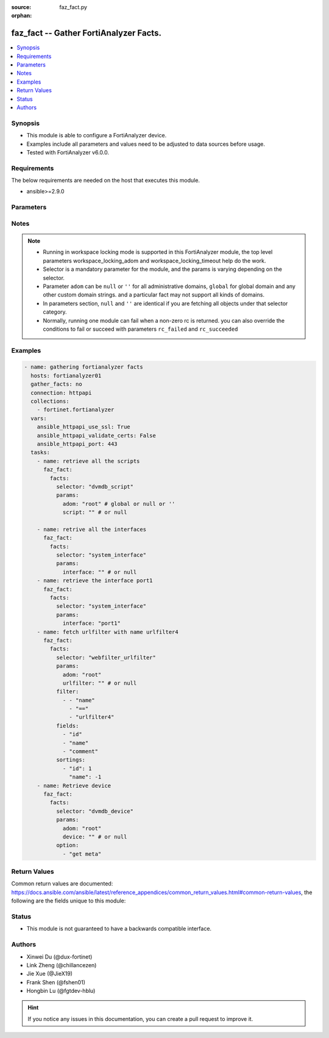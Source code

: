 :source: faz_fact.py

:orphan:

.. _faz_fact:

faz_fact -- Gather FortiAnalyzer Facts.
+++++++++++++++++++++++++++++++++++++++

.. versionadded:: 1.0.0


.. contents::
   :local:
   :depth: 1


Synopsis
--------

- This module is able to configure a FortiAnalyzer device.
- Examples include all parameters and values need to be adjusted to data sources before usage.
- Tested with FortiAnalyzer v6.0.0.


Requirements
------------
The below requirements are needed on the host that executes this module.

- ansible>=2.9.0



Parameters
----------

.. raw:: html

  <ul>
    <li><span class="li-head">enable_log</span> - Enable/Disable logging for task <span class="li-normal">type: bool</span> <span class="li-required">required: false</span> <span class="li-normal"> default: False</span> </li>
    <li><span class="li-head">log_path</span> - The path to save log. Used if enable_log is true. Please use absolute path instead of relative path. If the log_path setting is incorrect, the log will be saved in /tmp/fortianalyzer.ansible.log<span class="li-normal">type: str</span> <span class="li-required">required: false</span> <span class="li-normal"> default: "/tmp/fortianalyzer.ansible.log"</span> </li>
    <li><span class="li-head">workspace_locking_adom</span> - Acquire the workspace lock if FortiAnalyzer is running in workspace mode <span class="li-normal">type: str</span> <span class="li-required">required: false</span> <span class="li-normal"> choices: global, custom adom including root</span> </li>
    <li><span class="li-head">workspace_locking_timeout</span> - The maximum time in seconds to wait for other users to release workspace lock <span class="li-normal">type: integer</span> <span class="li-required">required: false</span>  <span class="li-normal">default: 300</span> </li>
    <li><span class="li-head">rc_succeeded</span> - The rc codes list with which the conditions to succeed will be overriden <span class="li-normal">type: list</span> <span class="li-required">required: false</span> </li>
    <li><span class="li-head">rc_failed</span> - The rc codes list with which the conditions to fail will be overriden <span class="li-normal">type: list</span> <span class="li-required">required: false</span> </li>
    <li><span class="li-head">facts</span> - Gathering fortianalyzer facts. <span class="li-normal">type: dict</span></li>
    <ul class="ul-self">
      <li><span class="li-head">fields</span> - Field filtering expression list: only fields matching all the filters are returned for an item  <span class="li-normal">type: list</span> <span class="li-required">required: false</span></li>
      <li><span class="li-head">filter</span> - Item filtering expression list: only items matching all the filters are returned <span class="li-normal">type: list</span> <span class="li-required">required: false</span></li>
      <li><span class="li-head">option</span> - Option list: see more details in FNDN API documents.<span class="li-normal">type: str</span> <span class="li-required">required: false</span></li>
      <li><span class="li-head">sortings</span> - Sorting rules list: items are returned in ascending(1) or descending(-1) order of fields in the list<span class="li-normal">type: list</span> <span class="li-required">required: false</span></li>
      <li><span class="li-head">selector</span> - selector of the retrieved fortianalyzer facts <span class="li-normal">type: str</span> <span class="li-required">choices:</span></li>
      <li style="list-style: none;">
      <section class="accordion">
        <input type="checkbox" name="collapse" id="handle2">
        <h2 class="handle"><label for="handle2"><u>Show full selector list...</u></label></h2>
        <div class="content">
          <ul class="ul-self">
              <li><span class="li-required">cli_fmupdate_analyzer_virusreport</span> - available versions:
              <span class="li-normal">6.2.1</span>
              <span class="li-normal">6.2.2</span>
              <span class="li-normal">6.2.3</span>
              <span class="li-normal">6.2.5</span>
              <span class="li-normal">6.2.6</span>
              <span class="li-normal">6.2.7</span>
              <span class="li-normal">6.2.8</span>
              <span class="li-normal">6.2.9</span>
              <span class="li-normal">6.2.10</span>
              <span class="li-normal">6.4.1</span>
              <span class="li-normal">6.4.2</span>
              <span class="li-normal">6.4.3</span>
              <span class="li-normal">6.4.4</span>
              <span class="li-normal">6.4.5</span>
              <span class="li-normal">6.4.6</span>
              <span class="li-normal">6.4.7</span>
              <span class="li-normal">6.4.8</span>
              <span class="li-normal">6.4.9</span>
              <span class="li-normal">6.4.10</span>
              <span class="li-normal">6.4.11</span>
              <span class="li-normal">7.0.0</span>
              <span class="li-normal">7.0.1</span>
              <span class="li-normal">7.0.2</span>
              <span class="li-normal">7.0.3</span>
              <span class="li-normal">7.0.4</span>
              <span class="li-normal">7.0.5</span>
              <span class="li-normal">7.0.6</span>
              <span class="li-normal">7.0.7</span>
              <span class="li-normal">7.2.0</span>
              <span class="li-normal">7.2.1</span>
              <span class="li-normal">7.2.2</span>
              </li>
              <li><span class="li-required">cli_fmupdate_avips_advancedlog</span> - available versions:
              <span class="li-normal">6.2.1</span>
              <span class="li-normal">6.2.2</span>
              <span class="li-normal">6.2.3</span>
              <span class="li-normal">6.2.5</span>
              <span class="li-normal">6.2.6</span>
              <span class="li-normal">6.2.7</span>
              <span class="li-normal">6.2.8</span>
              <span class="li-normal">6.2.9</span>
              <span class="li-normal">6.2.10</span>
              <span class="li-normal">6.4.1</span>
              <span class="li-normal">6.4.2</span>
              <span class="li-normal">6.4.3</span>
              <span class="li-normal">6.4.4</span>
              <span class="li-normal">6.4.5</span>
              <span class="li-normal">6.4.6</span>
              <span class="li-normal">6.4.7</span>
              <span class="li-normal">6.4.8</span>
              <span class="li-normal">6.4.9</span>
              <span class="li-normal">6.4.10</span>
              <span class="li-normal">6.4.11</span>
              <span class="li-normal">7.0.0</span>
              <span class="li-normal">7.0.1</span>
              <span class="li-normal">7.0.2</span>
              <span class="li-normal">7.0.3</span>
              <span class="li-normal">7.0.4</span>
              <span class="li-normal">7.0.5</span>
              <span class="li-normal">7.0.6</span>
              <span class="li-normal">7.0.7</span>
              <span class="li-normal">7.2.0</span>
              <span class="li-normal">7.2.1</span>
              <span class="li-normal">7.2.2</span>
              </li>
              <li><span class="li-required">cli_fmupdate_avips_webproxy</span> - available versions:
              <span class="li-normal">6.2.1</span>
              <span class="li-normal">6.2.2</span>
              <span class="li-normal">6.2.3</span>
              <span class="li-normal">6.2.5</span>
              <span class="li-normal">6.2.6</span>
              <span class="li-normal">6.2.7</span>
              <span class="li-normal">6.2.8</span>
              <span class="li-normal">6.2.9</span>
              <span class="li-normal">6.2.10</span>
              <span class="li-normal">6.4.1</span>
              <span class="li-normal">6.4.2</span>
              <span class="li-normal">6.4.3</span>
              <span class="li-normal">6.4.4</span>
              <span class="li-normal">6.4.5</span>
              <span class="li-normal">6.4.6</span>
              <span class="li-normal">6.4.7</span>
              <span class="li-normal">6.4.8</span>
              <span class="li-normal">6.4.9</span>
              <span class="li-normal">6.4.10</span>
              <span class="li-normal">6.4.11</span>
              <span class="li-normal">7.0.0</span>
              <span class="li-normal">7.0.1</span>
              <span class="li-normal">7.0.2</span>
              <span class="li-normal">7.0.3</span>
              <span class="li-normal">7.0.4</span>
              <span class="li-normal">7.0.5</span>
              <span class="li-normal">7.0.6</span>
              <span class="li-normal">7.0.7</span>
              <span class="li-normal">7.2.0</span>
              <span class="li-normal">7.2.1</span>
              <span class="li-normal">7.2.2</span>
              </li>
              <li><span class="li-required">cli_fmupdate_customurllist</span> - available versions:
              <span class="li-normal">6.2.1</span>
              <span class="li-normal">6.2.2</span>
              <span class="li-normal">6.2.3</span>
              <span class="li-normal">6.2.5</span>
              <span class="li-normal">6.2.6</span>
              <span class="li-normal">6.2.7</span>
              <span class="li-normal">6.2.8</span>
              <span class="li-normal">6.2.9</span>
              <span class="li-normal">6.2.10</span>
              <span class="li-normal">6.4.1</span>
              <span class="li-normal">6.4.2</span>
              <span class="li-normal">6.4.3</span>
              <span class="li-normal">6.4.4</span>
              <span class="li-normal">6.4.5</span>
              <span class="li-normal">6.4.6</span>
              <span class="li-normal">6.4.7</span>
              <span class="li-normal">6.4.8</span>
              <span class="li-normal">6.4.9</span>
              <span class="li-normal">6.4.10</span>
              <span class="li-normal">6.4.11</span>
              <span class="li-normal">7.0.0</span>
              <span class="li-normal">7.0.1</span>
              <span class="li-normal">7.0.2</span>
              <span class="li-normal">7.0.3</span>
              <span class="li-normal">7.0.4</span>
              <span class="li-normal">7.0.5</span>
              <span class="li-normal">7.0.6</span>
              <span class="li-normal">7.0.7</span>
              <span class="li-normal">7.2.0</span>
              <span class="li-normal">7.2.1</span>
              <span class="li-normal">7.2.2</span>
              </li>
              <li><span class="li-required">cli_fmupdate_diskquota</span> - available versions:
              <span class="li-normal">6.2.1</span>
              <span class="li-normal">6.2.2</span>
              <span class="li-normal">6.2.3</span>
              <span class="li-normal">6.2.5</span>
              <span class="li-normal">6.2.6</span>
              <span class="li-normal">6.2.7</span>
              <span class="li-normal">6.2.8</span>
              <span class="li-normal">6.2.9</span>
              <span class="li-normal">6.2.10</span>
              <span class="li-normal">6.4.1</span>
              <span class="li-normal">6.4.2</span>
              <span class="li-normal">6.4.3</span>
              <span class="li-normal">6.4.4</span>
              <span class="li-normal">6.4.5</span>
              <span class="li-normal">6.4.6</span>
              <span class="li-normal">6.4.7</span>
              <span class="li-normal">6.4.8</span>
              <span class="li-normal">6.4.9</span>
              <span class="li-normal">6.4.10</span>
              <span class="li-normal">6.4.11</span>
              <span class="li-normal">7.0.0</span>
              <span class="li-normal">7.0.1</span>
              <span class="li-normal">7.0.2</span>
              <span class="li-normal">7.0.3</span>
              <span class="li-normal">7.0.4</span>
              <span class="li-normal">7.0.5</span>
              <span class="li-normal">7.0.6</span>
              <span class="li-normal">7.0.7</span>
              <span class="li-normal">7.2.0</span>
              <span class="li-normal">7.2.1</span>
              <span class="li-normal">7.2.2</span>
              </li>
              <li><span class="li-required">cli_fmupdate_fctservices</span> - available versions:
              <span class="li-normal">6.2.1</span>
              <span class="li-normal">6.2.2</span>
              <span class="li-normal">6.2.3</span>
              <span class="li-normal">6.2.5</span>
              <span class="li-normal">6.2.6</span>
              <span class="li-normal">6.2.7</span>
              <span class="li-normal">6.2.8</span>
              <span class="li-normal">6.2.9</span>
              <span class="li-normal">6.2.10</span>
              <span class="li-normal">6.4.1</span>
              <span class="li-normal">6.4.2</span>
              <span class="li-normal">6.4.3</span>
              <span class="li-normal">6.4.4</span>
              <span class="li-normal">6.4.5</span>
              <span class="li-normal">6.4.6</span>
              <span class="li-normal">6.4.7</span>
              <span class="li-normal">6.4.8</span>
              <span class="li-normal">6.4.9</span>
              <span class="li-normal">6.4.10</span>
              <span class="li-normal">6.4.11</span>
              <span class="li-normal">7.0.0</span>
              <span class="li-normal">7.0.1</span>
              <span class="li-normal">7.0.2</span>
              <span class="li-normal">7.0.3</span>
              <span class="li-normal">7.0.4</span>
              <span class="li-normal">7.0.5</span>
              <span class="li-normal">7.0.6</span>
              <span class="li-normal">7.0.7</span>
              <span class="li-normal">7.2.0</span>
              <span class="li-normal">7.2.1</span>
              <span class="li-normal">7.2.2</span>
              </li>
              <li><span class="li-required">cli_fmupdate_fdssetting</span> - available versions:
              <span class="li-normal">6.2.1</span>
              <span class="li-normal">6.2.2</span>
              <span class="li-normal">6.2.3</span>
              <span class="li-normal">6.2.5</span>
              <span class="li-normal">6.2.6</span>
              <span class="li-normal">6.2.7</span>
              <span class="li-normal">6.2.8</span>
              <span class="li-normal">6.2.9</span>
              <span class="li-normal">6.2.10</span>
              <span class="li-normal">6.4.1</span>
              <span class="li-normal">6.4.2</span>
              <span class="li-normal">6.4.3</span>
              <span class="li-normal">6.4.4</span>
              <span class="li-normal">6.4.5</span>
              <span class="li-normal">6.4.6</span>
              <span class="li-normal">6.4.7</span>
              <span class="li-normal">6.4.8</span>
              <span class="li-normal">6.4.9</span>
              <span class="li-normal">6.4.10</span>
              <span class="li-normal">6.4.11</span>
              <span class="li-normal">7.0.0</span>
              <span class="li-normal">7.0.1</span>
              <span class="li-normal">7.0.2</span>
              <span class="li-normal">7.0.3</span>
              <span class="li-normal">7.0.4</span>
              <span class="li-normal">7.0.5</span>
              <span class="li-normal">7.0.6</span>
              <span class="li-normal">7.0.7</span>
              <span class="li-normal">7.2.0</span>
              <span class="li-normal">7.2.1</span>
              <span class="li-normal">7.2.2</span>
              </li>
              <li><span class="li-required">cli_fmupdate_fdssetting_pushoverride</span> - available versions:
              <span class="li-normal">6.2.1</span>
              <span class="li-normal">6.2.2</span>
              <span class="li-normal">6.2.3</span>
              <span class="li-normal">6.2.5</span>
              <span class="li-normal">6.2.6</span>
              <span class="li-normal">6.2.7</span>
              <span class="li-normal">6.2.8</span>
              <span class="li-normal">6.2.9</span>
              <span class="li-normal">6.2.10</span>
              <span class="li-normal">6.4.1</span>
              <span class="li-normal">6.4.2</span>
              <span class="li-normal">6.4.3</span>
              <span class="li-normal">6.4.4</span>
              <span class="li-normal">6.4.5</span>
              <span class="li-normal">6.4.6</span>
              <span class="li-normal">6.4.7</span>
              <span class="li-normal">6.4.8</span>
              <span class="li-normal">6.4.9</span>
              <span class="li-normal">6.4.10</span>
              <span class="li-normal">6.4.11</span>
              <span class="li-normal">7.0.0</span>
              <span class="li-normal">7.0.1</span>
              <span class="li-normal">7.0.2</span>
              <span class="li-normal">7.0.3</span>
              <span class="li-normal">7.0.4</span>
              <span class="li-normal">7.0.5</span>
              <span class="li-normal">7.0.6</span>
              <span class="li-normal">7.0.7</span>
              <span class="li-normal">7.2.0</span>
              <span class="li-normal">7.2.1</span>
              <span class="li-normal">7.2.2</span>
              </li>
              <li><span class="li-required">cli_fmupdate_fdssetting_pushoverridetoclient</span> - available versions:
              <span class="li-normal">6.2.1</span>
              <span class="li-normal">6.2.2</span>
              <span class="li-normal">6.2.3</span>
              <span class="li-normal">6.2.5</span>
              <span class="li-normal">6.2.6</span>
              <span class="li-normal">6.2.7</span>
              <span class="li-normal">6.2.8</span>
              <span class="li-normal">6.2.9</span>
              <span class="li-normal">6.2.10</span>
              <span class="li-normal">6.4.1</span>
              <span class="li-normal">6.4.2</span>
              <span class="li-normal">6.4.3</span>
              <span class="li-normal">6.4.4</span>
              <span class="li-normal">6.4.5</span>
              <span class="li-normal">6.4.6</span>
              <span class="li-normal">6.4.7</span>
              <span class="li-normal">6.4.8</span>
              <span class="li-normal">6.4.9</span>
              <span class="li-normal">6.4.10</span>
              <span class="li-normal">6.4.11</span>
              <span class="li-normal">7.0.0</span>
              <span class="li-normal">7.0.1</span>
              <span class="li-normal">7.0.2</span>
              <span class="li-normal">7.0.3</span>
              <span class="li-normal">7.0.4</span>
              <span class="li-normal">7.0.5</span>
              <span class="li-normal">7.0.6</span>
              <span class="li-normal">7.0.7</span>
              <span class="li-normal">7.2.0</span>
              <span class="li-normal">7.2.1</span>
              <span class="li-normal">7.2.2</span>
              </li>
              <li><span class="li-required">cli_fmupdate_fdssetting_pushoverridetoclient_announceip</span> - available versions:
              <span class="li-normal">6.2.1</span>
              <span class="li-normal">6.2.2</span>
              <span class="li-normal">6.2.3</span>
              <span class="li-normal">6.2.5</span>
              <span class="li-normal">6.2.6</span>
              <span class="li-normal">6.2.7</span>
              <span class="li-normal">6.2.8</span>
              <span class="li-normal">6.2.9</span>
              <span class="li-normal">6.2.10</span>
              <span class="li-normal">6.4.1</span>
              <span class="li-normal">6.4.2</span>
              <span class="li-normal">6.4.3</span>
              <span class="li-normal">6.4.4</span>
              <span class="li-normal">6.4.5</span>
              <span class="li-normal">6.4.6</span>
              <span class="li-normal">6.4.7</span>
              <span class="li-normal">6.4.8</span>
              <span class="li-normal">6.4.9</span>
              <span class="li-normal">6.4.10</span>
              <span class="li-normal">6.4.11</span>
              <span class="li-normal">7.0.0</span>
              <span class="li-normal">7.0.1</span>
              <span class="li-normal">7.0.2</span>
              <span class="li-normal">7.0.3</span>
              <span class="li-normal">7.0.4</span>
              <span class="li-normal">7.0.5</span>
              <span class="li-normal">7.0.6</span>
              <span class="li-normal">7.0.7</span>
              <span class="li-normal">7.2.0</span>
              <span class="li-normal">7.2.1</span>
              <span class="li-normal">7.2.2</span>
              </li>
              <li><span class="li-required">cli_fmupdate_fdssetting_serveroverride</span> - available versions:
              <span class="li-normal">6.2.1</span>
              <span class="li-normal">6.2.2</span>
              <span class="li-normal">6.2.3</span>
              <span class="li-normal">6.2.5</span>
              <span class="li-normal">6.2.6</span>
              <span class="li-normal">6.2.7</span>
              <span class="li-normal">6.2.8</span>
              <span class="li-normal">6.2.9</span>
              <span class="li-normal">6.2.10</span>
              <span class="li-normal">6.4.1</span>
              <span class="li-normal">6.4.2</span>
              <span class="li-normal">6.4.3</span>
              <span class="li-normal">6.4.4</span>
              <span class="li-normal">6.4.5</span>
              <span class="li-normal">6.4.6</span>
              <span class="li-normal">6.4.7</span>
              <span class="li-normal">6.4.8</span>
              <span class="li-normal">6.4.9</span>
              <span class="li-normal">6.4.10</span>
              <span class="li-normal">6.4.11</span>
              <span class="li-normal">7.0.0</span>
              <span class="li-normal">7.0.1</span>
              <span class="li-normal">7.0.2</span>
              <span class="li-normal">7.0.3</span>
              <span class="li-normal">7.0.4</span>
              <span class="li-normal">7.0.5</span>
              <span class="li-normal">7.0.6</span>
              <span class="li-normal">7.0.7</span>
              <span class="li-normal">7.2.0</span>
              <span class="li-normal">7.2.1</span>
              <span class="li-normal">7.2.2</span>
              </li>
              <li><span class="li-required">cli_fmupdate_fdssetting_serveroverride_servlist</span> - available versions:
              <span class="li-normal">6.2.1</span>
              <span class="li-normal">6.2.2</span>
              <span class="li-normal">6.2.3</span>
              <span class="li-normal">6.2.5</span>
              <span class="li-normal">6.2.6</span>
              <span class="li-normal">6.2.7</span>
              <span class="li-normal">6.2.8</span>
              <span class="li-normal">6.2.9</span>
              <span class="li-normal">6.2.10</span>
              <span class="li-normal">6.4.1</span>
              <span class="li-normal">6.4.2</span>
              <span class="li-normal">6.4.3</span>
              <span class="li-normal">6.4.4</span>
              <span class="li-normal">6.4.5</span>
              <span class="li-normal">6.4.6</span>
              <span class="li-normal">6.4.7</span>
              <span class="li-normal">6.4.8</span>
              <span class="li-normal">6.4.9</span>
              <span class="li-normal">6.4.10</span>
              <span class="li-normal">6.4.11</span>
              <span class="li-normal">7.0.0</span>
              <span class="li-normal">7.0.1</span>
              <span class="li-normal">7.0.2</span>
              <span class="li-normal">7.0.3</span>
              <span class="li-normal">7.0.4</span>
              <span class="li-normal">7.0.5</span>
              <span class="li-normal">7.0.6</span>
              <span class="li-normal">7.0.7</span>
              <span class="li-normal">7.2.0</span>
              <span class="li-normal">7.2.1</span>
              <span class="li-normal">7.2.2</span>
              </li>
              <li><span class="li-required">cli_fmupdate_fdssetting_updateschedule</span> - available versions:
              <span class="li-normal">6.2.1</span>
              <span class="li-normal">6.2.2</span>
              <span class="li-normal">6.2.3</span>
              <span class="li-normal">6.2.5</span>
              <span class="li-normal">6.2.6</span>
              <span class="li-normal">6.2.7</span>
              <span class="li-normal">6.2.8</span>
              <span class="li-normal">6.2.9</span>
              <span class="li-normal">6.2.10</span>
              <span class="li-normal">6.4.1</span>
              <span class="li-normal">6.4.2</span>
              <span class="li-normal">6.4.3</span>
              <span class="li-normal">6.4.4</span>
              <span class="li-normal">6.4.5</span>
              <span class="li-normal">6.4.6</span>
              <span class="li-normal">6.4.7</span>
              <span class="li-normal">6.4.8</span>
              <span class="li-normal">6.4.9</span>
              <span class="li-normal">6.4.10</span>
              <span class="li-normal">6.4.11</span>
              <span class="li-normal">7.0.0</span>
              <span class="li-normal">7.0.1</span>
              <span class="li-normal">7.0.2</span>
              <span class="li-normal">7.0.3</span>
              <span class="li-normal">7.0.4</span>
              <span class="li-normal">7.0.5</span>
              <span class="li-normal">7.0.6</span>
              <span class="li-normal">7.0.7</span>
              <span class="li-normal">7.2.0</span>
              <span class="li-normal">7.2.1</span>
              <span class="li-normal">7.2.2</span>
              </li>
              <li><span class="li-required">cli_fmupdate_fwmsetting</span> - available versions:
              <span class="li-normal">6.2.1</span>
              <span class="li-normal">6.2.2</span>
              <span class="li-normal">6.2.3</span>
              <span class="li-normal">6.2.5</span>
              <span class="li-normal">6.2.6</span>
              <span class="li-normal">6.2.7</span>
              <span class="li-normal">6.2.8</span>
              <span class="li-normal">6.2.9</span>
              <span class="li-normal">6.2.10</span>
              <span class="li-normal">6.4.1</span>
              <span class="li-normal">6.4.2</span>
              <span class="li-normal">6.4.3</span>
              <span class="li-normal">6.4.4</span>
              <span class="li-normal">6.4.5</span>
              <span class="li-normal">6.4.6</span>
              <span class="li-normal">6.4.7</span>
              <span class="li-normal">6.4.8</span>
              <span class="li-normal">6.4.9</span>
              <span class="li-normal">6.4.10</span>
              <span class="li-normal">6.4.11</span>
              <span class="li-normal">7.0.0</span>
              <span class="li-normal">7.0.1</span>
              <span class="li-normal">7.0.2</span>
              <span class="li-normal">7.0.3</span>
              <span class="li-normal">7.0.4</span>
              <span class="li-normal">7.0.5</span>
              <span class="li-normal">7.0.6</span>
              <span class="li-normal">7.0.7</span>
              <span class="li-normal">7.2.0</span>
              <span class="li-normal">7.2.1</span>
              <span class="li-normal">7.2.2</span>
              </li>
              <li><span class="li-required">cli_fmupdate_fwmsetting_upgradetimeout</span> - available versions:
              <span class="li-normal">7.0.5</span>
              <span class="li-normal">7.0.6</span>
              <span class="li-normal">7.0.7</span>
              <span class="li-normal">7.2.2</span>
              </li>
              <li><span class="li-required">cli_fmupdate_multilayer</span> - available versions:
              <span class="li-normal">6.2.1</span>
              <span class="li-normal">6.2.2</span>
              <span class="li-normal">6.2.3</span>
              <span class="li-normal">6.2.5</span>
              <span class="li-normal">6.2.6</span>
              <span class="li-normal">6.2.7</span>
              <span class="li-normal">6.2.8</span>
              <span class="li-normal">6.2.9</span>
              <span class="li-normal">6.2.10</span>
              <span class="li-normal">6.4.1</span>
              <span class="li-normal">6.4.2</span>
              <span class="li-normal">6.4.3</span>
              <span class="li-normal">6.4.4</span>
              <span class="li-normal">6.4.5</span>
              <span class="li-normal">6.4.6</span>
              <span class="li-normal">6.4.7</span>
              <span class="li-normal">6.4.8</span>
              <span class="li-normal">6.4.9</span>
              <span class="li-normal">6.4.10</span>
              <span class="li-normal">6.4.11</span>
              <span class="li-normal">7.0.0</span>
              <span class="li-normal">7.0.1</span>
              <span class="li-normal">7.0.2</span>
              <span class="li-normal">7.0.3</span>
              <span class="li-normal">7.0.4</span>
              <span class="li-normal">7.0.5</span>
              <span class="li-normal">7.0.6</span>
              <span class="li-normal">7.0.7</span>
              <span class="li-normal">7.2.0</span>
              <span class="li-normal">7.2.1</span>
              <span class="li-normal">7.2.2</span>
              </li>
              <li><span class="li-required">cli_fmupdate_publicnetwork</span> - available versions:
              <span class="li-normal">6.2.1</span>
              <span class="li-normal">6.2.2</span>
              <span class="li-normal">6.2.3</span>
              <span class="li-normal">6.2.5</span>
              <span class="li-normal">6.2.6</span>
              <span class="li-normal">6.2.7</span>
              <span class="li-normal">6.2.8</span>
              <span class="li-normal">6.2.9</span>
              <span class="li-normal">6.2.10</span>
              <span class="li-normal">6.4.1</span>
              <span class="li-normal">6.4.2</span>
              <span class="li-normal">6.4.3</span>
              <span class="li-normal">6.4.4</span>
              <span class="li-normal">6.4.5</span>
              <span class="li-normal">6.4.6</span>
              <span class="li-normal">6.4.7</span>
              <span class="li-normal">6.4.8</span>
              <span class="li-normal">6.4.9</span>
              <span class="li-normal">6.4.10</span>
              <span class="li-normal">6.4.11</span>
              <span class="li-normal">7.0.0</span>
              <span class="li-normal">7.0.1</span>
              <span class="li-normal">7.0.2</span>
              <span class="li-normal">7.0.3</span>
              <span class="li-normal">7.0.4</span>
              <span class="li-normal">7.0.5</span>
              <span class="li-normal">7.0.6</span>
              <span class="li-normal">7.0.7</span>
              <span class="li-normal">7.2.0</span>
              <span class="li-normal">7.2.1</span>
              <span class="li-normal">7.2.2</span>
              </li>
              <li><span class="li-required">cli_fmupdate_serveraccesspriorities</span> - available versions:
              <span class="li-normal">6.2.1</span>
              <span class="li-normal">6.2.2</span>
              <span class="li-normal">6.2.3</span>
              <span class="li-normal">6.2.5</span>
              <span class="li-normal">6.2.6</span>
              <span class="li-normal">6.2.7</span>
              <span class="li-normal">6.2.8</span>
              <span class="li-normal">6.2.9</span>
              <span class="li-normal">6.2.10</span>
              <span class="li-normal">6.4.1</span>
              <span class="li-normal">6.4.2</span>
              <span class="li-normal">6.4.3</span>
              <span class="li-normal">6.4.4</span>
              <span class="li-normal">6.4.5</span>
              <span class="li-normal">6.4.6</span>
              <span class="li-normal">6.4.7</span>
              <span class="li-normal">6.4.8</span>
              <span class="li-normal">6.4.9</span>
              <span class="li-normal">6.4.10</span>
              <span class="li-normal">6.4.11</span>
              <span class="li-normal">7.0.0</span>
              <span class="li-normal">7.0.1</span>
              <span class="li-normal">7.0.2</span>
              <span class="li-normal">7.0.3</span>
              <span class="li-normal">7.0.4</span>
              <span class="li-normal">7.0.5</span>
              <span class="li-normal">7.0.6</span>
              <span class="li-normal">7.0.7</span>
              <span class="li-normal">7.2.0</span>
              <span class="li-normal">7.2.1</span>
              <span class="li-normal">7.2.2</span>
              </li>
              <li><span class="li-required">cli_fmupdate_serveraccesspriorities_privateserver</span> - available versions:
              <span class="li-normal">6.2.1</span>
              <span class="li-normal">6.2.2</span>
              <span class="li-normal">6.2.3</span>
              <span class="li-normal">6.2.5</span>
              <span class="li-normal">6.2.6</span>
              <span class="li-normal">6.2.7</span>
              <span class="li-normal">6.2.8</span>
              <span class="li-normal">6.2.9</span>
              <span class="li-normal">6.2.10</span>
              <span class="li-normal">6.4.1</span>
              <span class="li-normal">6.4.2</span>
              <span class="li-normal">6.4.3</span>
              <span class="li-normal">6.4.4</span>
              <span class="li-normal">6.4.5</span>
              <span class="li-normal">6.4.6</span>
              <span class="li-normal">6.4.7</span>
              <span class="li-normal">6.4.8</span>
              <span class="li-normal">6.4.9</span>
              <span class="li-normal">6.4.10</span>
              <span class="li-normal">6.4.11</span>
              <span class="li-normal">7.0.0</span>
              <span class="li-normal">7.0.1</span>
              <span class="li-normal">7.0.2</span>
              <span class="li-normal">7.0.3</span>
              <span class="li-normal">7.0.4</span>
              <span class="li-normal">7.0.5</span>
              <span class="li-normal">7.0.6</span>
              <span class="li-normal">7.0.7</span>
              <span class="li-normal">7.2.0</span>
              <span class="li-normal">7.2.1</span>
              <span class="li-normal">7.2.2</span>
              </li>
              <li><span class="li-required">cli_fmupdate_serveroverridestatus</span> - available versions:
              <span class="li-normal">6.2.1</span>
              <span class="li-normal">6.2.2</span>
              <span class="li-normal">6.2.3</span>
              <span class="li-normal">6.2.5</span>
              <span class="li-normal">6.2.6</span>
              <span class="li-normal">6.2.7</span>
              <span class="li-normal">6.2.8</span>
              <span class="li-normal">6.2.9</span>
              <span class="li-normal">6.2.10</span>
              <span class="li-normal">6.4.1</span>
              <span class="li-normal">6.4.2</span>
              <span class="li-normal">6.4.3</span>
              <span class="li-normal">6.4.4</span>
              <span class="li-normal">6.4.5</span>
              <span class="li-normal">6.4.6</span>
              <span class="li-normal">6.4.7</span>
              <span class="li-normal">6.4.8</span>
              <span class="li-normal">6.4.9</span>
              <span class="li-normal">6.4.10</span>
              <span class="li-normal">6.4.11</span>
              <span class="li-normal">7.0.0</span>
              <span class="li-normal">7.0.1</span>
              <span class="li-normal">7.0.2</span>
              <span class="li-normal">7.0.3</span>
              <span class="li-normal">7.0.4</span>
              <span class="li-normal">7.0.5</span>
              <span class="li-normal">7.0.6</span>
              <span class="li-normal">7.0.7</span>
              <span class="li-normal">7.2.0</span>
              <span class="li-normal">7.2.1</span>
              <span class="li-normal">7.2.2</span>
              </li>
              <li><span class="li-required">cli_fmupdate_service</span> - available versions:
              <span class="li-normal">6.2.1</span>
              <span class="li-normal">6.2.2</span>
              <span class="li-normal">6.2.3</span>
              <span class="li-normal">6.2.5</span>
              <span class="li-normal">6.2.6</span>
              <span class="li-normal">6.2.7</span>
              <span class="li-normal">6.2.8</span>
              <span class="li-normal">6.2.9</span>
              <span class="li-normal">6.2.10</span>
              <span class="li-normal">6.4.1</span>
              <span class="li-normal">6.4.2</span>
              <span class="li-normal">6.4.3</span>
              <span class="li-normal">6.4.4</span>
              <span class="li-normal">6.4.5</span>
              <span class="li-normal">6.4.6</span>
              <span class="li-normal">6.4.7</span>
              <span class="li-normal">6.4.8</span>
              <span class="li-normal">6.4.9</span>
              <span class="li-normal">6.4.10</span>
              <span class="li-normal">6.4.11</span>
              <span class="li-normal">7.0.0</span>
              <span class="li-normal">7.0.1</span>
              <span class="li-normal">7.0.2</span>
              <span class="li-normal">7.0.3</span>
              <span class="li-normal">7.0.4</span>
              <span class="li-normal">7.0.5</span>
              <span class="li-normal">7.0.6</span>
              <span class="li-normal">7.0.7</span>
              <span class="li-normal">7.2.0</span>
              <span class="li-normal">7.2.1</span>
              <span class="li-normal">7.2.2</span>
              </li>
              <li><span class="li-required">cli_fmupdate_webspam_fgdsetting</span> - available versions:
              <span class="li-normal">6.2.1</span>
              <span class="li-normal">6.2.2</span>
              <span class="li-normal">6.2.3</span>
              <span class="li-normal">6.2.5</span>
              <span class="li-normal">6.2.6</span>
              <span class="li-normal">6.2.7</span>
              <span class="li-normal">6.2.8</span>
              <span class="li-normal">6.2.9</span>
              <span class="li-normal">6.2.10</span>
              <span class="li-normal">6.4.1</span>
              <span class="li-normal">6.4.2</span>
              <span class="li-normal">6.4.3</span>
              <span class="li-normal">6.4.4</span>
              <span class="li-normal">6.4.5</span>
              <span class="li-normal">6.4.6</span>
              <span class="li-normal">6.4.7</span>
              <span class="li-normal">6.4.8</span>
              <span class="li-normal">6.4.9</span>
              <span class="li-normal">6.4.10</span>
              <span class="li-normal">6.4.11</span>
              <span class="li-normal">7.0.0</span>
              <span class="li-normal">7.0.1</span>
              <span class="li-normal">7.0.2</span>
              <span class="li-normal">7.0.3</span>
              <span class="li-normal">7.0.4</span>
              <span class="li-normal">7.0.5</span>
              <span class="li-normal">7.0.6</span>
              <span class="li-normal">7.0.7</span>
              <span class="li-normal">7.2.0</span>
              <span class="li-normal">7.2.1</span>
              <span class="li-normal">7.2.2</span>
              </li>
              <li><span class="li-required">cli_fmupdate_webspam_fgdsetting_serveroverride</span> - available versions:
              <span class="li-normal">6.2.1</span>
              <span class="li-normal">6.2.2</span>
              <span class="li-normal">6.2.3</span>
              <span class="li-normal">6.2.5</span>
              <span class="li-normal">6.2.6</span>
              <span class="li-normal">6.2.7</span>
              <span class="li-normal">6.2.8</span>
              <span class="li-normal">6.2.9</span>
              <span class="li-normal">6.2.10</span>
              <span class="li-normal">6.4.1</span>
              <span class="li-normal">6.4.2</span>
              <span class="li-normal">6.4.3</span>
              <span class="li-normal">6.4.4</span>
              <span class="li-normal">6.4.5</span>
              <span class="li-normal">6.4.6</span>
              <span class="li-normal">6.4.7</span>
              <span class="li-normal">6.4.8</span>
              <span class="li-normal">6.4.9</span>
              <span class="li-normal">6.4.10</span>
              <span class="li-normal">6.4.11</span>
              <span class="li-normal">7.0.0</span>
              <span class="li-normal">7.0.1</span>
              <span class="li-normal">7.0.2</span>
              <span class="li-normal">7.0.3</span>
              <span class="li-normal">7.0.4</span>
              <span class="li-normal">7.0.5</span>
              <span class="li-normal">7.0.6</span>
              <span class="li-normal">7.0.7</span>
              <span class="li-normal">7.2.0</span>
              <span class="li-normal">7.2.1</span>
              <span class="li-normal">7.2.2</span>
              </li>
              <li><span class="li-required">cli_fmupdate_webspam_fgdsetting_serveroverride_servlist</span> - available versions:
              <span class="li-normal">6.2.1</span>
              <span class="li-normal">6.2.2</span>
              <span class="li-normal">6.2.3</span>
              <span class="li-normal">6.2.5</span>
              <span class="li-normal">6.2.6</span>
              <span class="li-normal">6.2.7</span>
              <span class="li-normal">6.2.8</span>
              <span class="li-normal">6.2.9</span>
              <span class="li-normal">6.2.10</span>
              <span class="li-normal">6.4.1</span>
              <span class="li-normal">6.4.2</span>
              <span class="li-normal">6.4.3</span>
              <span class="li-normal">6.4.4</span>
              <span class="li-normal">6.4.5</span>
              <span class="li-normal">6.4.6</span>
              <span class="li-normal">6.4.7</span>
              <span class="li-normal">6.4.8</span>
              <span class="li-normal">6.4.9</span>
              <span class="li-normal">6.4.10</span>
              <span class="li-normal">6.4.11</span>
              <span class="li-normal">7.0.0</span>
              <span class="li-normal">7.0.1</span>
              <span class="li-normal">7.0.2</span>
              <span class="li-normal">7.0.3</span>
              <span class="li-normal">7.0.4</span>
              <span class="li-normal">7.0.5</span>
              <span class="li-normal">7.0.6</span>
              <span class="li-normal">7.0.7</span>
              <span class="li-normal">7.2.0</span>
              <span class="li-normal">7.2.1</span>
              <span class="li-normal">7.2.2</span>
              </li>
              <li><span class="li-required">cli_fmupdate_webspam_webproxy</span> - available versions:
              <span class="li-normal">6.2.1</span>
              <span class="li-normal">6.2.2</span>
              <span class="li-normal">6.2.3</span>
              <span class="li-normal">6.2.5</span>
              <span class="li-normal">6.2.6</span>
              <span class="li-normal">6.2.7</span>
              <span class="li-normal">6.2.8</span>
              <span class="li-normal">6.2.9</span>
              <span class="li-normal">6.2.10</span>
              <span class="li-normal">6.4.1</span>
              <span class="li-normal">6.4.2</span>
              <span class="li-normal">6.4.3</span>
              <span class="li-normal">6.4.4</span>
              <span class="li-normal">6.4.5</span>
              <span class="li-normal">6.4.6</span>
              <span class="li-normal">6.4.7</span>
              <span class="li-normal">6.4.8</span>
              <span class="li-normal">6.4.9</span>
              <span class="li-normal">6.4.10</span>
              <span class="li-normal">6.4.11</span>
              <span class="li-normal">7.0.0</span>
              <span class="li-normal">7.0.1</span>
              <span class="li-normal">7.0.2</span>
              <span class="li-normal">7.0.3</span>
              <span class="li-normal">7.0.4</span>
              <span class="li-normal">7.0.5</span>
              <span class="li-normal">7.0.6</span>
              <span class="li-normal">7.0.7</span>
              <span class="li-normal">7.2.0</span>
              <span class="li-normal">7.2.1</span>
              <span class="li-normal">7.2.2</span>
              </li>
              <li><span class="li-required">cli_metafields_system_admin_user</span> - available versions:
              <span class="li-normal">6.2.1</span>
              <span class="li-normal">6.2.2</span>
              <span class="li-normal">6.2.3</span>
              <span class="li-normal">6.2.5</span>
              <span class="li-normal">6.2.6</span>
              <span class="li-normal">6.2.7</span>
              <span class="li-normal">6.2.8</span>
              <span class="li-normal">6.2.9</span>
              <span class="li-normal">6.2.10</span>
              <span class="li-normal">6.4.1</span>
              <span class="li-normal">6.4.2</span>
              <span class="li-normal">6.4.3</span>
              <span class="li-normal">6.4.4</span>
              <span class="li-normal">6.4.5</span>
              <span class="li-normal">6.4.6</span>
              <span class="li-normal">6.4.7</span>
              <span class="li-normal">6.4.8</span>
              <span class="li-normal">6.4.9</span>
              <span class="li-normal">6.4.10</span>
              <span class="li-normal">6.4.11</span>
              <span class="li-normal">7.0.0</span>
              <span class="li-normal">7.0.1</span>
              <span class="li-normal">7.0.2</span>
              <span class="li-normal">7.0.3</span>
              <span class="li-normal">7.0.4</span>
              <span class="li-normal">7.0.5</span>
              <span class="li-normal">7.0.6</span>
              <span class="li-normal">7.0.7</span>
              <span class="li-normal">7.2.0</span>
              <span class="li-normal">7.2.1</span>
              <span class="li-normal">7.2.2</span>
              </li>
              <li><span class="li-required">cli_system_admin_group</span> - available versions:
              <span class="li-normal">6.2.1</span>
              <span class="li-normal">6.2.2</span>
              <span class="li-normal">6.2.3</span>
              <span class="li-normal">6.2.5</span>
              <span class="li-normal">6.2.6</span>
              <span class="li-normal">6.2.7</span>
              <span class="li-normal">6.2.8</span>
              <span class="li-normal">6.2.9</span>
              <span class="li-normal">6.2.10</span>
              <span class="li-normal">6.4.1</span>
              <span class="li-normal">6.4.2</span>
              <span class="li-normal">6.4.3</span>
              <span class="li-normal">6.4.4</span>
              <span class="li-normal">6.4.5</span>
              <span class="li-normal">6.4.6</span>
              <span class="li-normal">6.4.7</span>
              <span class="li-normal">6.4.8</span>
              <span class="li-normal">6.4.9</span>
              <span class="li-normal">6.4.10</span>
              <span class="li-normal">6.4.11</span>
              <span class="li-normal">7.0.0</span>
              <span class="li-normal">7.0.1</span>
              <span class="li-normal">7.0.2</span>
              <span class="li-normal">7.0.3</span>
              <span class="li-normal">7.0.4</span>
              <span class="li-normal">7.0.5</span>
              <span class="li-normal">7.0.6</span>
              <span class="li-normal">7.0.7</span>
              <span class="li-normal">7.2.0</span>
              <span class="li-normal">7.2.1</span>
              <span class="li-normal">7.2.2</span>
              </li>
              <li><span class="li-required">cli_system_admin_group_member</span> - available versions:
              <span class="li-normal">6.2.1</span>
              <span class="li-normal">6.2.2</span>
              <span class="li-normal">6.2.3</span>
              <span class="li-normal">6.2.5</span>
              <span class="li-normal">6.2.6</span>
              <span class="li-normal">6.2.7</span>
              <span class="li-normal">6.2.8</span>
              <span class="li-normal">6.2.9</span>
              <span class="li-normal">6.2.10</span>
              <span class="li-normal">6.4.1</span>
              <span class="li-normal">6.4.2</span>
              <span class="li-normal">6.4.3</span>
              <span class="li-normal">6.4.4</span>
              <span class="li-normal">6.4.5</span>
              <span class="li-normal">6.4.6</span>
              <span class="li-normal">6.4.7</span>
              <span class="li-normal">6.4.8</span>
              <span class="li-normal">6.4.9</span>
              <span class="li-normal">6.4.10</span>
              <span class="li-normal">6.4.11</span>
              <span class="li-normal">7.0.0</span>
              <span class="li-normal">7.0.1</span>
              <span class="li-normal">7.0.2</span>
              <span class="li-normal">7.0.3</span>
              <span class="li-normal">7.0.4</span>
              <span class="li-normal">7.0.5</span>
              <span class="li-normal">7.0.6</span>
              <span class="li-normal">7.0.7</span>
              <span class="li-normal">7.2.0</span>
              <span class="li-normal">7.2.1</span>
              <span class="li-normal">7.2.2</span>
              </li>
              <li><span class="li-required">cli_system_admin_ldap</span> - available versions:
              <span class="li-normal">6.2.1</span>
              <span class="li-normal">6.2.2</span>
              <span class="li-normal">6.2.3</span>
              <span class="li-normal">6.2.5</span>
              <span class="li-normal">6.2.6</span>
              <span class="li-normal">6.2.7</span>
              <span class="li-normal">6.2.8</span>
              <span class="li-normal">6.2.9</span>
              <span class="li-normal">6.2.10</span>
              <span class="li-normal">6.4.1</span>
              <span class="li-normal">6.4.2</span>
              <span class="li-normal">6.4.3</span>
              <span class="li-normal">6.4.4</span>
              <span class="li-normal">6.4.5</span>
              <span class="li-normal">6.4.6</span>
              <span class="li-normal">6.4.7</span>
              <span class="li-normal">6.4.8</span>
              <span class="li-normal">6.4.9</span>
              <span class="li-normal">6.4.10</span>
              <span class="li-normal">6.4.11</span>
              <span class="li-normal">7.0.0</span>
              <span class="li-normal">7.0.1</span>
              <span class="li-normal">7.0.2</span>
              <span class="li-normal">7.0.3</span>
              <span class="li-normal">7.0.4</span>
              <span class="li-normal">7.0.5</span>
              <span class="li-normal">7.0.6</span>
              <span class="li-normal">7.0.7</span>
              <span class="li-normal">7.2.0</span>
              <span class="li-normal">7.2.1</span>
              <span class="li-normal">7.2.2</span>
              </li>
              <li><span class="li-required">cli_system_admin_ldap_adom</span> - available versions:
              <span class="li-normal">6.2.1</span>
              <span class="li-normal">6.2.2</span>
              <span class="li-normal">6.2.3</span>
              <span class="li-normal">6.2.5</span>
              <span class="li-normal">6.2.6</span>
              <span class="li-normal">6.2.7</span>
              <span class="li-normal">6.2.8</span>
              <span class="li-normal">6.2.9</span>
              <span class="li-normal">6.2.10</span>
              <span class="li-normal">6.4.1</span>
              <span class="li-normal">6.4.2</span>
              <span class="li-normal">6.4.3</span>
              <span class="li-normal">6.4.4</span>
              <span class="li-normal">6.4.5</span>
              <span class="li-normal">6.4.6</span>
              <span class="li-normal">6.4.7</span>
              <span class="li-normal">6.4.8</span>
              <span class="li-normal">6.4.9</span>
              <span class="li-normal">6.4.10</span>
              <span class="li-normal">6.4.11</span>
              <span class="li-normal">7.0.0</span>
              <span class="li-normal">7.0.1</span>
              <span class="li-normal">7.0.2</span>
              <span class="li-normal">7.0.3</span>
              <span class="li-normal">7.0.4</span>
              <span class="li-normal">7.0.5</span>
              <span class="li-normal">7.0.6</span>
              <span class="li-normal">7.0.7</span>
              <span class="li-normal">7.2.0</span>
              <span class="li-normal">7.2.1</span>
              <span class="li-normal">7.2.2</span>
              </li>
              <li><span class="li-required">cli_system_admin_profile</span> - available versions:
              <span class="li-normal">6.2.1</span>
              <span class="li-normal">6.2.2</span>
              <span class="li-normal">6.2.3</span>
              <span class="li-normal">6.2.5</span>
              <span class="li-normal">6.2.6</span>
              <span class="li-normal">6.2.7</span>
              <span class="li-normal">6.2.8</span>
              <span class="li-normal">6.2.9</span>
              <span class="li-normal">6.2.10</span>
              <span class="li-normal">6.4.1</span>
              <span class="li-normal">6.4.2</span>
              <span class="li-normal">6.4.3</span>
              <span class="li-normal">6.4.4</span>
              <span class="li-normal">6.4.5</span>
              <span class="li-normal">6.4.6</span>
              <span class="li-normal">6.4.7</span>
              <span class="li-normal">6.4.8</span>
              <span class="li-normal">6.4.9</span>
              <span class="li-normal">6.4.10</span>
              <span class="li-normal">6.4.11</span>
              <span class="li-normal">7.0.0</span>
              <span class="li-normal">7.0.1</span>
              <span class="li-normal">7.0.2</span>
              <span class="li-normal">7.0.3</span>
              <span class="li-normal">7.0.4</span>
              <span class="li-normal">7.0.5</span>
              <span class="li-normal">7.0.6</span>
              <span class="li-normal">7.0.7</span>
              <span class="li-normal">7.2.0</span>
              <span class="li-normal">7.2.1</span>
              <span class="li-normal">7.2.2</span>
              </li>
              <li><span class="li-required">cli_system_admin_profile_datamaskcustomfields</span> - available versions:
              <span class="li-normal">6.2.1</span>
              <span class="li-normal">6.2.2</span>
              <span class="li-normal">6.2.3</span>
              <span class="li-normal">6.2.5</span>
              <span class="li-normal">6.2.6</span>
              <span class="li-normal">6.2.7</span>
              <span class="li-normal">6.2.8</span>
              <span class="li-normal">6.2.9</span>
              <span class="li-normal">6.2.10</span>
              <span class="li-normal">6.4.1</span>
              <span class="li-normal">6.4.2</span>
              <span class="li-normal">6.4.3</span>
              <span class="li-normal">6.4.4</span>
              <span class="li-normal">6.4.5</span>
              <span class="li-normal">6.4.6</span>
              <span class="li-normal">6.4.7</span>
              <span class="li-normal">6.4.8</span>
              <span class="li-normal">6.4.9</span>
              <span class="li-normal">6.4.10</span>
              <span class="li-normal">6.4.11</span>
              <span class="li-normal">7.0.0</span>
              <span class="li-normal">7.0.1</span>
              <span class="li-normal">7.0.2</span>
              <span class="li-normal">7.0.3</span>
              <span class="li-normal">7.0.4</span>
              <span class="li-normal">7.0.5</span>
              <span class="li-normal">7.0.6</span>
              <span class="li-normal">7.0.7</span>
              <span class="li-normal">7.2.0</span>
              <span class="li-normal">7.2.1</span>
              <span class="li-normal">7.2.2</span>
              </li>
              <li><span class="li-required">cli_system_admin_radius</span> - available versions:
              <span class="li-normal">6.2.1</span>
              <span class="li-normal">6.2.2</span>
              <span class="li-normal">6.2.3</span>
              <span class="li-normal">6.2.5</span>
              <span class="li-normal">6.2.6</span>
              <span class="li-normal">6.2.7</span>
              <span class="li-normal">6.2.8</span>
              <span class="li-normal">6.2.9</span>
              <span class="li-normal">6.2.10</span>
              <span class="li-normal">6.4.1</span>
              <span class="li-normal">6.4.2</span>
              <span class="li-normal">6.4.3</span>
              <span class="li-normal">6.4.4</span>
              <span class="li-normal">6.4.5</span>
              <span class="li-normal">6.4.6</span>
              <span class="li-normal">6.4.7</span>
              <span class="li-normal">6.4.8</span>
              <span class="li-normal">6.4.9</span>
              <span class="li-normal">6.4.10</span>
              <span class="li-normal">6.4.11</span>
              <span class="li-normal">7.0.0</span>
              <span class="li-normal">7.0.1</span>
              <span class="li-normal">7.0.2</span>
              <span class="li-normal">7.0.3</span>
              <span class="li-normal">7.0.4</span>
              <span class="li-normal">7.0.5</span>
              <span class="li-normal">7.0.6</span>
              <span class="li-normal">7.0.7</span>
              <span class="li-normal">7.2.0</span>
              <span class="li-normal">7.2.1</span>
              <span class="li-normal">7.2.2</span>
              </li>
              <li><span class="li-required">cli_system_admin_setting</span> - available versions:
              <span class="li-normal">6.2.1</span>
              <span class="li-normal">6.2.2</span>
              <span class="li-normal">6.2.3</span>
              <span class="li-normal">6.2.5</span>
              <span class="li-normal">6.2.6</span>
              <span class="li-normal">6.2.7</span>
              <span class="li-normal">6.2.8</span>
              <span class="li-normal">6.2.9</span>
              <span class="li-normal">6.2.10</span>
              <span class="li-normal">6.4.1</span>
              <span class="li-normal">6.4.2</span>
              <span class="li-normal">6.4.3</span>
              <span class="li-normal">6.4.4</span>
              <span class="li-normal">6.4.5</span>
              <span class="li-normal">6.4.6</span>
              <span class="li-normal">6.4.7</span>
              <span class="li-normal">6.4.8</span>
              <span class="li-normal">6.4.9</span>
              <span class="li-normal">6.4.10</span>
              <span class="li-normal">6.4.11</span>
              <span class="li-normal">7.0.0</span>
              <span class="li-normal">7.0.1</span>
              <span class="li-normal">7.0.2</span>
              <span class="li-normal">7.0.3</span>
              <span class="li-normal">7.0.4</span>
              <span class="li-normal">7.0.5</span>
              <span class="li-normal">7.0.6</span>
              <span class="li-normal">7.0.7</span>
              <span class="li-normal">7.2.0</span>
              <span class="li-normal">7.2.1</span>
              <span class="li-normal">7.2.2</span>
              </li>
              <li><span class="li-required">cli_system_admin_tacacs</span> - available versions:
              <span class="li-normal">6.2.1</span>
              <span class="li-normal">6.2.2</span>
              <span class="li-normal">6.2.3</span>
              <span class="li-normal">6.2.5</span>
              <span class="li-normal">6.2.6</span>
              <span class="li-normal">6.2.7</span>
              <span class="li-normal">6.2.8</span>
              <span class="li-normal">6.2.9</span>
              <span class="li-normal">6.2.10</span>
              <span class="li-normal">6.4.1</span>
              <span class="li-normal">6.4.2</span>
              <span class="li-normal">6.4.3</span>
              <span class="li-normal">6.4.4</span>
              <span class="li-normal">6.4.5</span>
              <span class="li-normal">6.4.6</span>
              <span class="li-normal">6.4.7</span>
              <span class="li-normal">6.4.8</span>
              <span class="li-normal">6.4.9</span>
              <span class="li-normal">6.4.10</span>
              <span class="li-normal">6.4.11</span>
              <span class="li-normal">7.0.0</span>
              <span class="li-normal">7.0.1</span>
              <span class="li-normal">7.0.2</span>
              <span class="li-normal">7.0.3</span>
              <span class="li-normal">7.0.4</span>
              <span class="li-normal">7.0.5</span>
              <span class="li-normal">7.0.6</span>
              <span class="li-normal">7.0.7</span>
              <span class="li-normal">7.2.0</span>
              <span class="li-normal">7.2.1</span>
              <span class="li-normal">7.2.2</span>
              </li>
              <li><span class="li-required">cli_system_admin_user</span> - available versions:
              <span class="li-normal">6.2.1</span>
              <span class="li-normal">6.2.2</span>
              <span class="li-normal">6.2.3</span>
              <span class="li-normal">6.2.5</span>
              <span class="li-normal">6.2.6</span>
              <span class="li-normal">6.2.7</span>
              <span class="li-normal">6.2.8</span>
              <span class="li-normal">6.2.9</span>
              <span class="li-normal">6.2.10</span>
              <span class="li-normal">6.4.1</span>
              <span class="li-normal">6.4.2</span>
              <span class="li-normal">6.4.3</span>
              <span class="li-normal">6.4.4</span>
              <span class="li-normal">6.4.5</span>
              <span class="li-normal">6.4.6</span>
              <span class="li-normal">6.4.7</span>
              <span class="li-normal">6.4.8</span>
              <span class="li-normal">6.4.9</span>
              <span class="li-normal">6.4.10</span>
              <span class="li-normal">6.4.11</span>
              <span class="li-normal">7.0.0</span>
              <span class="li-normal">7.0.1</span>
              <span class="li-normal">7.0.2</span>
              <span class="li-normal">7.0.3</span>
              <span class="li-normal">7.0.4</span>
              <span class="li-normal">7.0.5</span>
              <span class="li-normal">7.0.6</span>
              <span class="li-normal">7.0.7</span>
              <span class="li-normal">7.2.0</span>
              <span class="li-normal">7.2.1</span>
              <span class="li-normal">7.2.2</span>
              </li>
              <li><span class="li-required">cli_system_admin_user_adom</span> - available versions:
              <span class="li-normal">6.2.1</span>
              <span class="li-normal">6.2.2</span>
              <span class="li-normal">6.2.3</span>
              <span class="li-normal">6.2.5</span>
              <span class="li-normal">6.2.6</span>
              <span class="li-normal">6.2.7</span>
              <span class="li-normal">6.2.8</span>
              <span class="li-normal">6.2.9</span>
              <span class="li-normal">6.2.10</span>
              <span class="li-normal">6.4.1</span>
              <span class="li-normal">6.4.2</span>
              <span class="li-normal">6.4.3</span>
              <span class="li-normal">6.4.4</span>
              <span class="li-normal">6.4.5</span>
              <span class="li-normal">6.4.6</span>
              <span class="li-normal">6.4.7</span>
              <span class="li-normal">6.4.8</span>
              <span class="li-normal">6.4.9</span>
              <span class="li-normal">6.4.10</span>
              <span class="li-normal">6.4.11</span>
              <span class="li-normal">7.0.0</span>
              <span class="li-normal">7.0.1</span>
              <span class="li-normal">7.0.2</span>
              <span class="li-normal">7.0.3</span>
              <span class="li-normal">7.0.4</span>
              <span class="li-normal">7.0.5</span>
              <span class="li-normal">7.0.6</span>
              <span class="li-normal">7.0.7</span>
              <span class="li-normal">7.2.0</span>
              <span class="li-normal">7.2.1</span>
              <span class="li-normal">7.2.2</span>
              </li>
              <li><span class="li-required">cli_system_admin_user_adomexclude</span> - available versions:
              <span class="li-normal">6.2.1</span>
              <span class="li-normal">6.2.2</span>
              <span class="li-normal">6.2.3</span>
              <span class="li-normal">6.2.5</span>
              <span class="li-normal">6.2.6</span>
              <span class="li-normal">6.2.7</span>
              <span class="li-normal">6.2.8</span>
              <span class="li-normal">6.2.9</span>
              <span class="li-normal">6.2.10</span>
              <span class="li-normal">6.4.1</span>
              <span class="li-normal">6.4.2</span>
              <span class="li-normal">6.4.3</span>
              <span class="li-normal">6.4.4</span>
              <span class="li-normal">6.4.5</span>
              <span class="li-normal">6.4.6</span>
              <span class="li-normal">6.4.7</span>
              <span class="li-normal">6.4.8</span>
              <span class="li-normal">6.4.9</span>
              <span class="li-normal">6.4.10</span>
              <span class="li-normal">6.4.11</span>
              <span class="li-normal">7.0.0</span>
              <span class="li-normal">7.0.1</span>
              <span class="li-normal">7.0.2</span>
              </li>
              <li><span class="li-required">cli_system_admin_user_dashboard</span> - available versions:
              <span class="li-normal">6.2.1</span>
              <span class="li-normal">6.2.2</span>
              <span class="li-normal">6.2.3</span>
              <span class="li-normal">6.2.5</span>
              <span class="li-normal">6.2.6</span>
              <span class="li-normal">6.2.7</span>
              <span class="li-normal">6.2.8</span>
              <span class="li-normal">6.2.9</span>
              <span class="li-normal">6.2.10</span>
              <span class="li-normal">6.4.1</span>
              <span class="li-normal">6.4.2</span>
              <span class="li-normal">6.4.3</span>
              <span class="li-normal">6.4.4</span>
              <span class="li-normal">6.4.5</span>
              <span class="li-normal">6.4.6</span>
              <span class="li-normal">6.4.7</span>
              <span class="li-normal">6.4.8</span>
              <span class="li-normal">6.4.9</span>
              <span class="li-normal">6.4.10</span>
              <span class="li-normal">6.4.11</span>
              <span class="li-normal">7.0.0</span>
              <span class="li-normal">7.0.1</span>
              <span class="li-normal">7.0.2</span>
              <span class="li-normal">7.0.3</span>
              <span class="li-normal">7.0.4</span>
              <span class="li-normal">7.0.5</span>
              <span class="li-normal">7.0.6</span>
              <span class="li-normal">7.0.7</span>
              <span class="li-normal">7.2.0</span>
              <span class="li-normal">7.2.1</span>
              <span class="li-normal">7.2.2</span>
              </li>
              <li><span class="li-required">cli_system_admin_user_dashboardtabs</span> - available versions:
              <span class="li-normal">6.2.1</span>
              <span class="li-normal">6.2.2</span>
              <span class="li-normal">6.2.3</span>
              <span class="li-normal">6.2.5</span>
              <span class="li-normal">6.2.6</span>
              <span class="li-normal">6.2.7</span>
              <span class="li-normal">6.2.8</span>
              <span class="li-normal">6.2.9</span>
              <span class="li-normal">6.2.10</span>
              <span class="li-normal">6.4.1</span>
              <span class="li-normal">6.4.2</span>
              <span class="li-normal">6.4.3</span>
              <span class="li-normal">6.4.4</span>
              <span class="li-normal">6.4.5</span>
              <span class="li-normal">6.4.6</span>
              <span class="li-normal">6.4.7</span>
              <span class="li-normal">6.4.8</span>
              <span class="li-normal">6.4.9</span>
              <span class="li-normal">6.4.10</span>
              <span class="li-normal">6.4.11</span>
              <span class="li-normal">7.0.0</span>
              <span class="li-normal">7.0.1</span>
              <span class="li-normal">7.0.2</span>
              <span class="li-normal">7.0.3</span>
              <span class="li-normal">7.0.4</span>
              <span class="li-normal">7.0.5</span>
              <span class="li-normal">7.0.6</span>
              <span class="li-normal">7.0.7</span>
              <span class="li-normal">7.2.0</span>
              <span class="li-normal">7.2.1</span>
              <span class="li-normal">7.2.2</span>
              </li>
              <li><span class="li-required">cli_system_admin_user_metadata</span> - available versions:
              <span class="li-normal">6.2.1</span>
              <span class="li-normal">6.2.2</span>
              <span class="li-normal">6.2.3</span>
              <span class="li-normal">6.2.5</span>
              <span class="li-normal">6.2.6</span>
              <span class="li-normal">6.2.7</span>
              <span class="li-normal">6.2.8</span>
              <span class="li-normal">6.2.9</span>
              <span class="li-normal">6.2.10</span>
              <span class="li-normal">6.4.1</span>
              <span class="li-normal">6.4.2</span>
              <span class="li-normal">6.4.3</span>
              <span class="li-normal">6.4.4</span>
              <span class="li-normal">6.4.5</span>
              <span class="li-normal">6.4.6</span>
              <span class="li-normal">6.4.7</span>
              <span class="li-normal">6.4.8</span>
              <span class="li-normal">6.4.9</span>
              <span class="li-normal">6.4.10</span>
              <span class="li-normal">6.4.11</span>
              <span class="li-normal">7.0.0</span>
              <span class="li-normal">7.0.1</span>
              <span class="li-normal">7.0.2</span>
              <span class="li-normal">7.0.3</span>
              <span class="li-normal">7.0.4</span>
              <span class="li-normal">7.0.5</span>
              <span class="li-normal">7.0.6</span>
              <span class="li-normal">7.0.7</span>
              <span class="li-normal">7.2.0</span>
              <span class="li-normal">7.2.1</span>
              <span class="li-normal">7.2.2</span>
              </li>
              <li><span class="li-required">cli_system_admin_user_policypackage</span> - available versions:
              <span class="li-normal">6.2.1</span>
              <span class="li-normal">6.2.2</span>
              <span class="li-normal">6.2.3</span>
              <span class="li-normal">6.2.5</span>
              <span class="li-normal">6.2.6</span>
              <span class="li-normal">6.2.7</span>
              <span class="li-normal">6.2.8</span>
              <span class="li-normal">6.2.9</span>
              <span class="li-normal">6.2.10</span>
              <span class="li-normal">6.4.1</span>
              <span class="li-normal">6.4.2</span>
              <span class="li-normal">6.4.3</span>
              <span class="li-normal">6.4.4</span>
              <span class="li-normal">6.4.5</span>
              <span class="li-normal">6.4.6</span>
              <span class="li-normal">6.4.7</span>
              <span class="li-normal">6.4.8</span>
              <span class="li-normal">6.4.9</span>
              <span class="li-normal">6.4.10</span>
              <span class="li-normal">6.4.11</span>
              <span class="li-normal">7.0.0</span>
              <span class="li-normal">7.0.1</span>
              <span class="li-normal">7.0.2</span>
              <span class="li-normal">7.0.3</span>
              <span class="li-normal">7.0.4</span>
              <span class="li-normal">7.0.5</span>
              <span class="li-normal">7.0.6</span>
              <span class="li-normal">7.0.7</span>
              <span class="li-normal">7.2.0</span>
              <span class="li-normal">7.2.1</span>
              <span class="li-normal">7.2.2</span>
              </li>
              <li><span class="li-required">cli_system_admin_user_restrictdevvdom</span> - available versions:
              <span class="li-normal">6.2.1</span>
              <span class="li-normal">6.2.2</span>
              <span class="li-normal">6.2.3</span>
              </li>
              <li><span class="li-required">cli_system_alertconsole</span> - available versions:
              <span class="li-normal">6.2.1</span>
              <span class="li-normal">6.2.2</span>
              <span class="li-normal">6.2.3</span>
              <span class="li-normal">6.2.5</span>
              <span class="li-normal">6.2.6</span>
              <span class="li-normal">6.2.7</span>
              <span class="li-normal">6.2.8</span>
              <span class="li-normal">6.2.9</span>
              <span class="li-normal">6.2.10</span>
              <span class="li-normal">6.4.1</span>
              <span class="li-normal">6.4.2</span>
              <span class="li-normal">6.4.3</span>
              <span class="li-normal">6.4.4</span>
              <span class="li-normal">6.4.5</span>
              <span class="li-normal">6.4.6</span>
              <span class="li-normal">6.4.7</span>
              <span class="li-normal">6.4.8</span>
              <span class="li-normal">6.4.9</span>
              <span class="li-normal">6.4.10</span>
              <span class="li-normal">6.4.11</span>
              <span class="li-normal">7.0.0</span>
              <span class="li-normal">7.0.1</span>
              <span class="li-normal">7.0.2</span>
              <span class="li-normal">7.0.3</span>
              <span class="li-normal">7.0.4</span>
              <span class="li-normal">7.0.5</span>
              <span class="li-normal">7.0.6</span>
              <span class="li-normal">7.0.7</span>
              <span class="li-normal">7.2.0</span>
              <span class="li-normal">7.2.1</span>
              <span class="li-normal">7.2.2</span>
              </li>
              <li><span class="li-required">cli_system_alertemail</span> - available versions:
              <span class="li-normal">6.2.1</span>
              <span class="li-normal">6.2.2</span>
              <span class="li-normal">6.2.3</span>
              <span class="li-normal">6.2.5</span>
              <span class="li-normal">6.2.6</span>
              <span class="li-normal">6.2.7</span>
              <span class="li-normal">6.2.8</span>
              <span class="li-normal">6.2.9</span>
              <span class="li-normal">6.2.10</span>
              <span class="li-normal">6.4.1</span>
              <span class="li-normal">6.4.2</span>
              <span class="li-normal">6.4.3</span>
              <span class="li-normal">6.4.4</span>
              <span class="li-normal">6.4.5</span>
              <span class="li-normal">6.4.6</span>
              <span class="li-normal">6.4.7</span>
              <span class="li-normal">6.4.8</span>
              <span class="li-normal">6.4.9</span>
              <span class="li-normal">6.4.10</span>
              <span class="li-normal">6.4.11</span>
              <span class="li-normal">7.0.0</span>
              <span class="li-normal">7.0.1</span>
              <span class="li-normal">7.0.2</span>
              <span class="li-normal">7.0.3</span>
              <span class="li-normal">7.0.4</span>
              <span class="li-normal">7.0.5</span>
              <span class="li-normal">7.0.6</span>
              <span class="li-normal">7.0.7</span>
              <span class="li-normal">7.2.0</span>
              <span class="li-normal">7.2.1</span>
              <span class="li-normal">7.2.2</span>
              </li>
              <li><span class="li-required">cli_system_alertevent</span> - available versions:
              <span class="li-normal">6.2.1</span>
              <span class="li-normal">6.2.2</span>
              <span class="li-normal">6.2.3</span>
              <span class="li-normal">6.2.5</span>
              <span class="li-normal">6.2.6</span>
              <span class="li-normal">6.2.7</span>
              <span class="li-normal">6.2.8</span>
              <span class="li-normal">6.2.9</span>
              <span class="li-normal">6.2.10</span>
              <span class="li-normal">6.4.1</span>
              <span class="li-normal">6.4.2</span>
              <span class="li-normal">6.4.3</span>
              <span class="li-normal">6.4.4</span>
              <span class="li-normal">6.4.5</span>
              <span class="li-normal">6.4.6</span>
              <span class="li-normal">6.4.7</span>
              <span class="li-normal">6.4.8</span>
              <span class="li-normal">6.4.9</span>
              <span class="li-normal">6.4.10</span>
              <span class="li-normal">6.4.11</span>
              <span class="li-normal">7.0.0</span>
              <span class="li-normal">7.0.1</span>
              <span class="li-normal">7.0.2</span>
              <span class="li-normal">7.0.3</span>
              <span class="li-normal">7.0.4</span>
              <span class="li-normal">7.0.5</span>
              <span class="li-normal">7.0.6</span>
              <span class="li-normal">7.0.7</span>
              <span class="li-normal">7.2.0</span>
              <span class="li-normal">7.2.1</span>
              <span class="li-normal">7.2.2</span>
              </li>
              <li><span class="li-required">cli_system_alertevent_alertdestination</span> - available versions:
              <span class="li-normal">6.2.1</span>
              <span class="li-normal">6.2.2</span>
              <span class="li-normal">6.2.3</span>
              <span class="li-normal">6.2.5</span>
              <span class="li-normal">6.2.6</span>
              <span class="li-normal">6.2.7</span>
              <span class="li-normal">6.2.8</span>
              <span class="li-normal">6.2.9</span>
              <span class="li-normal">6.2.10</span>
              <span class="li-normal">6.4.1</span>
              <span class="li-normal">6.4.2</span>
              <span class="li-normal">6.4.3</span>
              <span class="li-normal">6.4.4</span>
              <span class="li-normal">6.4.5</span>
              <span class="li-normal">6.4.6</span>
              <span class="li-normal">6.4.7</span>
              <span class="li-normal">6.4.8</span>
              <span class="li-normal">6.4.9</span>
              <span class="li-normal">6.4.10</span>
              <span class="li-normal">6.4.11</span>
              <span class="li-normal">7.0.0</span>
              <span class="li-normal">7.0.1</span>
              <span class="li-normal">7.0.2</span>
              <span class="li-normal">7.0.3</span>
              <span class="li-normal">7.0.4</span>
              <span class="li-normal">7.0.5</span>
              <span class="li-normal">7.0.6</span>
              <span class="li-normal">7.0.7</span>
              <span class="li-normal">7.2.0</span>
              <span class="li-normal">7.2.1</span>
              <span class="li-normal">7.2.2</span>
              </li>
              <li><span class="li-required">cli_system_autodelete</span> - available versions:
              <span class="li-normal">6.2.1</span>
              <span class="li-normal">6.2.2</span>
              <span class="li-normal">6.2.3</span>
              <span class="li-normal">6.2.5</span>
              <span class="li-normal">6.2.6</span>
              <span class="li-normal">6.2.7</span>
              <span class="li-normal">6.2.8</span>
              <span class="li-normal">6.2.9</span>
              <span class="li-normal">6.2.10</span>
              <span class="li-normal">6.4.1</span>
              <span class="li-normal">6.4.2</span>
              <span class="li-normal">6.4.3</span>
              <span class="li-normal">6.4.4</span>
              <span class="li-normal">6.4.5</span>
              <span class="li-normal">6.4.6</span>
              <span class="li-normal">6.4.7</span>
              <span class="li-normal">6.4.8</span>
              <span class="li-normal">6.4.9</span>
              <span class="li-normal">6.4.10</span>
              <span class="li-normal">6.4.11</span>
              <span class="li-normal">7.0.0</span>
              <span class="li-normal">7.0.1</span>
              <span class="li-normal">7.0.2</span>
              <span class="li-normal">7.0.3</span>
              <span class="li-normal">7.0.4</span>
              <span class="li-normal">7.0.5</span>
              <span class="li-normal">7.0.6</span>
              <span class="li-normal">7.0.7</span>
              <span class="li-normal">7.2.0</span>
              <span class="li-normal">7.2.1</span>
              <span class="li-normal">7.2.2</span>
              </li>
              <li><span class="li-required">cli_system_autodelete_dlpfilesautodeletion</span> - available versions:
              <span class="li-normal">6.2.1</span>
              <span class="li-normal">6.2.2</span>
              <span class="li-normal">6.2.3</span>
              <span class="li-normal">6.2.5</span>
              <span class="li-normal">6.2.6</span>
              <span class="li-normal">6.2.7</span>
              <span class="li-normal">6.2.8</span>
              <span class="li-normal">6.2.9</span>
              <span class="li-normal">6.2.10</span>
              <span class="li-normal">6.4.1</span>
              <span class="li-normal">6.4.2</span>
              <span class="li-normal">6.4.3</span>
              <span class="li-normal">6.4.4</span>
              <span class="li-normal">6.4.5</span>
              <span class="li-normal">6.4.6</span>
              <span class="li-normal">6.4.7</span>
              <span class="li-normal">6.4.8</span>
              <span class="li-normal">6.4.9</span>
              <span class="li-normal">6.4.10</span>
              <span class="li-normal">6.4.11</span>
              <span class="li-normal">7.0.0</span>
              <span class="li-normal">7.0.1</span>
              <span class="li-normal">7.0.2</span>
              <span class="li-normal">7.0.3</span>
              <span class="li-normal">7.0.4</span>
              <span class="li-normal">7.0.5</span>
              <span class="li-normal">7.0.6</span>
              <span class="li-normal">7.0.7</span>
              <span class="li-normal">7.2.0</span>
              <span class="li-normal">7.2.1</span>
              <span class="li-normal">7.2.2</span>
              </li>
              <li><span class="li-required">cli_system_autodelete_logautodeletion</span> - available versions:
              <span class="li-normal">6.2.1</span>
              <span class="li-normal">6.2.2</span>
              <span class="li-normal">6.2.3</span>
              <span class="li-normal">6.2.5</span>
              <span class="li-normal">6.2.6</span>
              <span class="li-normal">6.2.7</span>
              <span class="li-normal">6.2.8</span>
              <span class="li-normal">6.2.9</span>
              <span class="li-normal">6.2.10</span>
              <span class="li-normal">6.4.1</span>
              <span class="li-normal">6.4.2</span>
              <span class="li-normal">6.4.3</span>
              <span class="li-normal">6.4.4</span>
              <span class="li-normal">6.4.5</span>
              <span class="li-normal">6.4.6</span>
              <span class="li-normal">6.4.7</span>
              <span class="li-normal">6.4.8</span>
              <span class="li-normal">6.4.9</span>
              <span class="li-normal">6.4.10</span>
              <span class="li-normal">6.4.11</span>
              <span class="li-normal">7.0.0</span>
              <span class="li-normal">7.0.1</span>
              <span class="li-normal">7.0.2</span>
              <span class="li-normal">7.0.3</span>
              <span class="li-normal">7.0.4</span>
              <span class="li-normal">7.0.5</span>
              <span class="li-normal">7.0.6</span>
              <span class="li-normal">7.0.7</span>
              <span class="li-normal">7.2.0</span>
              <span class="li-normal">7.2.1</span>
              <span class="li-normal">7.2.2</span>
              </li>
              <li><span class="li-required">cli_system_autodelete_quarantinefilesautodeletion</span> - available versions:
              <span class="li-normal">6.2.1</span>
              <span class="li-normal">6.2.2</span>
              <span class="li-normal">6.2.3</span>
              <span class="li-normal">6.2.5</span>
              <span class="li-normal">6.2.6</span>
              <span class="li-normal">6.2.7</span>
              <span class="li-normal">6.2.8</span>
              <span class="li-normal">6.2.9</span>
              <span class="li-normal">6.2.10</span>
              <span class="li-normal">6.4.1</span>
              <span class="li-normal">6.4.2</span>
              <span class="li-normal">6.4.3</span>
              <span class="li-normal">6.4.4</span>
              <span class="li-normal">6.4.5</span>
              <span class="li-normal">6.4.6</span>
              <span class="li-normal">6.4.7</span>
              <span class="li-normal">6.4.8</span>
              <span class="li-normal">6.4.9</span>
              <span class="li-normal">6.4.10</span>
              <span class="li-normal">6.4.11</span>
              <span class="li-normal">7.0.0</span>
              <span class="li-normal">7.0.1</span>
              <span class="li-normal">7.0.2</span>
              <span class="li-normal">7.0.3</span>
              <span class="li-normal">7.0.4</span>
              <span class="li-normal">7.0.5</span>
              <span class="li-normal">7.0.6</span>
              <span class="li-normal">7.0.7</span>
              <span class="li-normal">7.2.0</span>
              <span class="li-normal">7.2.1</span>
              <span class="li-normal">7.2.2</span>
              </li>
              <li><span class="li-required">cli_system_autodelete_reportautodeletion</span> - available versions:
              <span class="li-normal">6.2.1</span>
              <span class="li-normal">6.2.2</span>
              <span class="li-normal">6.2.3</span>
              <span class="li-normal">6.2.5</span>
              <span class="li-normal">6.2.6</span>
              <span class="li-normal">6.2.7</span>
              <span class="li-normal">6.2.8</span>
              <span class="li-normal">6.2.9</span>
              <span class="li-normal">6.2.10</span>
              <span class="li-normal">6.4.1</span>
              <span class="li-normal">6.4.2</span>
              <span class="li-normal">6.4.3</span>
              <span class="li-normal">6.4.4</span>
              <span class="li-normal">6.4.5</span>
              <span class="li-normal">6.4.6</span>
              <span class="li-normal">6.4.7</span>
              <span class="li-normal">6.4.8</span>
              <span class="li-normal">6.4.9</span>
              <span class="li-normal">6.4.10</span>
              <span class="li-normal">6.4.11</span>
              <span class="li-normal">7.0.0</span>
              <span class="li-normal">7.0.1</span>
              <span class="li-normal">7.0.2</span>
              <span class="li-normal">7.0.3</span>
              <span class="li-normal">7.0.4</span>
              <span class="li-normal">7.0.5</span>
              <span class="li-normal">7.0.6</span>
              <span class="li-normal">7.0.7</span>
              <span class="li-normal">7.2.0</span>
              <span class="li-normal">7.2.1</span>
              <span class="li-normal">7.2.2</span>
              </li>
              <li><span class="li-required">cli_system_backup_allsettings</span> - available versions:
              <span class="li-normal">6.2.1</span>
              <span class="li-normal">6.2.2</span>
              <span class="li-normal">6.2.3</span>
              <span class="li-normal">6.2.5</span>
              <span class="li-normal">6.2.6</span>
              <span class="li-normal">6.2.7</span>
              <span class="li-normal">6.2.8</span>
              <span class="li-normal">6.2.9</span>
              <span class="li-normal">6.2.10</span>
              <span class="li-normal">6.4.1</span>
              <span class="li-normal">6.4.2</span>
              <span class="li-normal">6.4.3</span>
              <span class="li-normal">6.4.4</span>
              <span class="li-normal">6.4.5</span>
              <span class="li-normal">6.4.6</span>
              <span class="li-normal">6.4.7</span>
              <span class="li-normal">6.4.8</span>
              <span class="li-normal">6.4.9</span>
              <span class="li-normal">6.4.10</span>
              <span class="li-normal">6.4.11</span>
              <span class="li-normal">7.0.0</span>
              <span class="li-normal">7.0.1</span>
              <span class="li-normal">7.0.2</span>
              <span class="li-normal">7.0.3</span>
              <span class="li-normal">7.0.4</span>
              <span class="li-normal">7.0.5</span>
              <span class="li-normal">7.0.6</span>
              <span class="li-normal">7.0.7</span>
              <span class="li-normal">7.2.0</span>
              <span class="li-normal">7.2.1</span>
              <span class="li-normal">7.2.2</span>
              </li>
              <li><span class="li-required">cli_system_centralmanagement</span> - available versions:
              <span class="li-normal">6.2.1</span>
              <span class="li-normal">6.2.2</span>
              <span class="li-normal">6.2.3</span>
              <span class="li-normal">6.2.5</span>
              <span class="li-normal">6.2.6</span>
              <span class="li-normal">6.2.7</span>
              <span class="li-normal">6.2.8</span>
              <span class="li-normal">6.2.9</span>
              <span class="li-normal">6.2.10</span>
              <span class="li-normal">6.4.1</span>
              <span class="li-normal">6.4.2</span>
              <span class="li-normal">6.4.3</span>
              <span class="li-normal">6.4.4</span>
              <span class="li-normal">6.4.5</span>
              <span class="li-normal">6.4.6</span>
              <span class="li-normal">6.4.7</span>
              <span class="li-normal">6.4.8</span>
              <span class="li-normal">6.4.9</span>
              <span class="li-normal">6.4.10</span>
              <span class="li-normal">6.4.11</span>
              <span class="li-normal">7.0.0</span>
              <span class="li-normal">7.0.1</span>
              <span class="li-normal">7.0.2</span>
              <span class="li-normal">7.0.3</span>
              <span class="li-normal">7.0.4</span>
              <span class="li-normal">7.0.5</span>
              <span class="li-normal">7.0.6</span>
              <span class="li-normal">7.0.7</span>
              <span class="li-normal">7.2.0</span>
              <span class="li-normal">7.2.1</span>
              <span class="li-normal">7.2.2</span>
              </li>
              <li><span class="li-required">cli_system_certificate_ca</span> - available versions:
              <span class="li-normal">6.2.1</span>
              <span class="li-normal">6.2.2</span>
              <span class="li-normal">6.2.3</span>
              <span class="li-normal">6.2.5</span>
              <span class="li-normal">6.2.6</span>
              <span class="li-normal">6.2.7</span>
              <span class="li-normal">6.2.8</span>
              <span class="li-normal">6.2.9</span>
              <span class="li-normal">6.2.10</span>
              <span class="li-normal">6.4.1</span>
              <span class="li-normal">6.4.2</span>
              <span class="li-normal">6.4.3</span>
              <span class="li-normal">6.4.4</span>
              <span class="li-normal">6.4.5</span>
              <span class="li-normal">6.4.6</span>
              <span class="li-normal">6.4.7</span>
              <span class="li-normal">6.4.8</span>
              <span class="li-normal">6.4.9</span>
              <span class="li-normal">6.4.10</span>
              <span class="li-normal">6.4.11</span>
              <span class="li-normal">7.0.0</span>
              <span class="li-normal">7.0.1</span>
              <span class="li-normal">7.0.2</span>
              <span class="li-normal">7.0.3</span>
              <span class="li-normal">7.0.4</span>
              <span class="li-normal">7.0.5</span>
              <span class="li-normal">7.0.6</span>
              <span class="li-normal">7.0.7</span>
              <span class="li-normal">7.2.0</span>
              <span class="li-normal">7.2.1</span>
              <span class="li-normal">7.2.2</span>
              </li>
              <li><span class="li-required">cli_system_certificate_crl</span> - available versions:
              <span class="li-normal">6.2.1</span>
              <span class="li-normal">6.2.2</span>
              <span class="li-normal">6.2.3</span>
              <span class="li-normal">6.2.5</span>
              <span class="li-normal">6.2.6</span>
              <span class="li-normal">6.2.7</span>
              <span class="li-normal">6.2.8</span>
              <span class="li-normal">6.2.9</span>
              <span class="li-normal">6.2.10</span>
              <span class="li-normal">6.4.1</span>
              <span class="li-normal">6.4.2</span>
              <span class="li-normal">6.4.3</span>
              <span class="li-normal">6.4.4</span>
              <span class="li-normal">6.4.5</span>
              <span class="li-normal">6.4.6</span>
              <span class="li-normal">6.4.7</span>
              <span class="li-normal">6.4.8</span>
              <span class="li-normal">6.4.9</span>
              <span class="li-normal">6.4.10</span>
              <span class="li-normal">6.4.11</span>
              <span class="li-normal">7.0.0</span>
              <span class="li-normal">7.0.1</span>
              <span class="li-normal">7.0.2</span>
              <span class="li-normal">7.0.3</span>
              <span class="li-normal">7.0.4</span>
              <span class="li-normal">7.0.5</span>
              <span class="li-normal">7.0.6</span>
              <span class="li-normal">7.0.7</span>
              <span class="li-normal">7.2.0</span>
              <span class="li-normal">7.2.1</span>
              <span class="li-normal">7.2.2</span>
              </li>
              <li><span class="li-required">cli_system_certificate_local</span> - available versions:
              <span class="li-normal">6.2.1</span>
              <span class="li-normal">6.2.2</span>
              <span class="li-normal">6.2.3</span>
              <span class="li-normal">6.2.5</span>
              <span class="li-normal">6.2.6</span>
              <span class="li-normal">6.2.7</span>
              <span class="li-normal">6.2.8</span>
              <span class="li-normal">6.2.9</span>
              <span class="li-normal">6.2.10</span>
              <span class="li-normal">6.4.1</span>
              <span class="li-normal">6.4.2</span>
              <span class="li-normal">6.4.3</span>
              <span class="li-normal">6.4.4</span>
              <span class="li-normal">6.4.5</span>
              <span class="li-normal">6.4.6</span>
              <span class="li-normal">6.4.7</span>
              <span class="li-normal">6.4.8</span>
              <span class="li-normal">6.4.9</span>
              <span class="li-normal">6.4.10</span>
              <span class="li-normal">6.4.11</span>
              <span class="li-normal">7.0.0</span>
              <span class="li-normal">7.0.1</span>
              <span class="li-normal">7.0.2</span>
              <span class="li-normal">7.0.3</span>
              <span class="li-normal">7.0.4</span>
              <span class="li-normal">7.0.5</span>
              <span class="li-normal">7.0.6</span>
              <span class="li-normal">7.0.7</span>
              <span class="li-normal">7.2.0</span>
              <span class="li-normal">7.2.1</span>
              <span class="li-normal">7.2.2</span>
              </li>
              <li><span class="li-required">cli_system_certificate_oftp</span> - available versions:
              <span class="li-normal">6.2.1</span>
              <span class="li-normal">6.2.2</span>
              <span class="li-normal">6.2.3</span>
              <span class="li-normal">6.2.5</span>
              <span class="li-normal">6.2.6</span>
              <span class="li-normal">6.2.7</span>
              <span class="li-normal">6.2.8</span>
              <span class="li-normal">6.2.9</span>
              <span class="li-normal">6.2.10</span>
              <span class="li-normal">6.4.1</span>
              <span class="li-normal">6.4.2</span>
              <span class="li-normal">6.4.3</span>
              <span class="li-normal">6.4.4</span>
              <span class="li-normal">6.4.5</span>
              <span class="li-normal">6.4.6</span>
              <span class="li-normal">6.4.7</span>
              <span class="li-normal">6.4.8</span>
              <span class="li-normal">6.4.9</span>
              <span class="li-normal">6.4.10</span>
              <span class="li-normal">6.4.11</span>
              <span class="li-normal">7.0.0</span>
              <span class="li-normal">7.0.1</span>
              <span class="li-normal">7.0.2</span>
              <span class="li-normal">7.0.3</span>
              <span class="li-normal">7.0.4</span>
              <span class="li-normal">7.0.5</span>
              <span class="li-normal">7.0.6</span>
              <span class="li-normal">7.0.7</span>
              <span class="li-normal">7.2.0</span>
              <span class="li-normal">7.2.1</span>
              <span class="li-normal">7.2.2</span>
              </li>
              <li><span class="li-required">cli_system_certificate_remote</span> - available versions:
              <span class="li-normal">6.2.1</span>
              <span class="li-normal">6.2.2</span>
              <span class="li-normal">6.2.3</span>
              <span class="li-normal">6.2.5</span>
              <span class="li-normal">6.2.6</span>
              <span class="li-normal">6.2.7</span>
              <span class="li-normal">6.2.8</span>
              <span class="li-normal">6.2.9</span>
              <span class="li-normal">6.2.10</span>
              <span class="li-normal">6.4.1</span>
              <span class="li-normal">6.4.2</span>
              <span class="li-normal">6.4.3</span>
              <span class="li-normal">6.4.4</span>
              <span class="li-normal">6.4.5</span>
              <span class="li-normal">6.4.6</span>
              <span class="li-normal">6.4.7</span>
              <span class="li-normal">6.4.8</span>
              <span class="li-normal">6.4.9</span>
              <span class="li-normal">6.4.10</span>
              <span class="li-normal">6.4.11</span>
              <span class="li-normal">7.0.0</span>
              <span class="li-normal">7.0.1</span>
              <span class="li-normal">7.0.2</span>
              <span class="li-normal">7.0.3</span>
              <span class="li-normal">7.0.4</span>
              <span class="li-normal">7.0.5</span>
              <span class="li-normal">7.0.6</span>
              <span class="li-normal">7.0.7</span>
              <span class="li-normal">7.2.0</span>
              <span class="li-normal">7.2.1</span>
              <span class="li-normal">7.2.2</span>
              </li>
              <li><span class="li-required">cli_system_certificate_ssh</span> - available versions:
              <span class="li-normal">6.2.1</span>
              <span class="li-normal">6.2.2</span>
              <span class="li-normal">6.2.3</span>
              <span class="li-normal">6.2.5</span>
              <span class="li-normal">6.2.6</span>
              <span class="li-normal">6.2.7</span>
              <span class="li-normal">6.2.8</span>
              <span class="li-normal">6.2.9</span>
              <span class="li-normal">6.2.10</span>
              <span class="li-normal">6.4.1</span>
              <span class="li-normal">6.4.2</span>
              <span class="li-normal">6.4.3</span>
              <span class="li-normal">6.4.4</span>
              <span class="li-normal">6.4.5</span>
              <span class="li-normal">6.4.6</span>
              <span class="li-normal">6.4.7</span>
              <span class="li-normal">6.4.8</span>
              <span class="li-normal">6.4.9</span>
              <span class="li-normal">6.4.10</span>
              <span class="li-normal">6.4.11</span>
              <span class="li-normal">7.0.0</span>
              <span class="li-normal">7.0.1</span>
              <span class="li-normal">7.0.2</span>
              <span class="li-normal">7.0.3</span>
              <span class="li-normal">7.0.4</span>
              <span class="li-normal">7.0.5</span>
              <span class="li-normal">7.0.6</span>
              <span class="li-normal">7.0.7</span>
              <span class="li-normal">7.2.0</span>
              <span class="li-normal">7.2.1</span>
              <span class="li-normal">7.2.2</span>
              </li>
              <li><span class="li-required">cli_system_connector</span> - available versions:
              <span class="li-normal">6.2.1</span>
              <span class="li-normal">6.2.2</span>
              <span class="li-normal">6.2.3</span>
              <span class="li-normal">6.2.5</span>
              <span class="li-normal">6.2.6</span>
              <span class="li-normal">6.2.7</span>
              <span class="li-normal">6.2.8</span>
              <span class="li-normal">6.2.9</span>
              <span class="li-normal">6.2.10</span>
              <span class="li-normal">6.4.1</span>
              <span class="li-normal">6.4.2</span>
              <span class="li-normal">6.4.3</span>
              <span class="li-normal">6.4.4</span>
              <span class="li-normal">6.4.5</span>
              <span class="li-normal">6.4.6</span>
              <span class="li-normal">6.4.7</span>
              <span class="li-normal">6.4.8</span>
              <span class="li-normal">6.4.9</span>
              <span class="li-normal">6.4.10</span>
              <span class="li-normal">6.4.11</span>
              <span class="li-normal">7.0.0</span>
              <span class="li-normal">7.0.1</span>
              <span class="li-normal">7.0.2</span>
              <span class="li-normal">7.0.3</span>
              <span class="li-normal">7.0.4</span>
              <span class="li-normal">7.0.5</span>
              <span class="li-normal">7.0.6</span>
              <span class="li-normal">7.0.7</span>
              <span class="li-normal">7.2.0</span>
              <span class="li-normal">7.2.1</span>
              <span class="li-normal">7.2.2</span>
              </li>
              <li><span class="li-required">cli_system_dns</span> - available versions:
              <span class="li-normal">6.2.1</span>
              <span class="li-normal">6.2.2</span>
              <span class="li-normal">6.2.3</span>
              <span class="li-normal">6.2.5</span>
              <span class="li-normal">6.2.6</span>
              <span class="li-normal">6.2.7</span>
              <span class="li-normal">6.2.8</span>
              <span class="li-normal">6.2.9</span>
              <span class="li-normal">6.2.10</span>
              <span class="li-normal">6.4.1</span>
              <span class="li-normal">6.4.2</span>
              <span class="li-normal">6.4.3</span>
              <span class="li-normal">6.4.4</span>
              <span class="li-normal">6.4.5</span>
              <span class="li-normal">6.4.6</span>
              <span class="li-normal">6.4.7</span>
              <span class="li-normal">6.4.8</span>
              <span class="li-normal">6.4.9</span>
              <span class="li-normal">6.4.10</span>
              <span class="li-normal">6.4.11</span>
              <span class="li-normal">7.0.0</span>
              <span class="li-normal">7.0.1</span>
              <span class="li-normal">7.0.2</span>
              <span class="li-normal">7.0.3</span>
              <span class="li-normal">7.0.4</span>
              <span class="li-normal">7.0.5</span>
              <span class="li-normal">7.0.6</span>
              <span class="li-normal">7.0.7</span>
              <span class="li-normal">7.2.0</span>
              <span class="li-normal">7.2.1</span>
              <span class="li-normal">7.2.2</span>
              </li>
              <li><span class="li-required">cli_system_docker</span> - available versions:
              <span class="li-normal">6.2.1</span>
              <span class="li-normal">6.4.1</span>
              <span class="li-normal">6.4.2</span>
              <span class="li-normal">6.4.3</span>
              <span class="li-normal">6.4.4</span>
              <span class="li-normal">6.4.5</span>
              <span class="li-normal">6.4.6</span>
              <span class="li-normal">6.4.7</span>
              <span class="li-normal">6.4.8</span>
              <span class="li-normal">6.4.9</span>
              <span class="li-normal">6.4.10</span>
              <span class="li-normal">6.4.11</span>
              <span class="li-normal">7.0.0</span>
              <span class="li-normal">7.0.1</span>
              <span class="li-normal">7.0.2</span>
              <span class="li-normal">7.0.3</span>
              <span class="li-normal">7.0.4</span>
              <span class="li-normal">7.0.5</span>
              <span class="li-normal">7.0.6</span>
              <span class="li-normal">7.0.7</span>
              <span class="li-normal">7.2.0</span>
              <span class="li-normal">7.2.1</span>
              <span class="li-normal">7.2.2</span>
              </li>
              <li><span class="li-required">cli_system_fips</span> - available versions:
              <span class="li-normal">6.2.1</span>
              <span class="li-normal">6.2.2</span>
              <span class="li-normal">6.2.3</span>
              <span class="li-normal">6.2.5</span>
              <span class="li-normal">6.2.6</span>
              <span class="li-normal">6.2.7</span>
              <span class="li-normal">6.2.8</span>
              <span class="li-normal">6.2.9</span>
              <span class="li-normal">6.2.10</span>
              <span class="li-normal">6.4.1</span>
              <span class="li-normal">6.4.2</span>
              <span class="li-normal">6.4.3</span>
              <span class="li-normal">6.4.4</span>
              <span class="li-normal">6.4.5</span>
              <span class="li-normal">6.4.6</span>
              <span class="li-normal">6.4.7</span>
              <span class="li-normal">6.4.8</span>
              <span class="li-normal">6.4.9</span>
              <span class="li-normal">6.4.10</span>
              <span class="li-normal">6.4.11</span>
              <span class="li-normal">7.0.0</span>
              <span class="li-normal">7.0.1</span>
              <span class="li-normal">7.0.2</span>
              <span class="li-normal">7.0.3</span>
              <span class="li-normal">7.0.4</span>
              <span class="li-normal">7.0.5</span>
              <span class="li-normal">7.0.6</span>
              <span class="li-normal">7.0.7</span>
              <span class="li-normal">7.2.0</span>
              <span class="li-normal">7.2.1</span>
              <span class="li-normal">7.2.2</span>
              </li>
              <li><span class="li-required">cli_system_fortiview_autocache</span> - available versions:
              <span class="li-normal">6.2.1</span>
              <span class="li-normal">6.2.2</span>
              <span class="li-normal">6.2.3</span>
              <span class="li-normal">6.2.5</span>
              <span class="li-normal">6.2.6</span>
              <span class="li-normal">6.2.7</span>
              <span class="li-normal">6.2.8</span>
              <span class="li-normal">6.2.9</span>
              <span class="li-normal">6.2.10</span>
              <span class="li-normal">6.4.1</span>
              <span class="li-normal">6.4.2</span>
              <span class="li-normal">6.4.3</span>
              <span class="li-normal">6.4.4</span>
              <span class="li-normal">6.4.5</span>
              <span class="li-normal">6.4.6</span>
              <span class="li-normal">6.4.7</span>
              <span class="li-normal">6.4.8</span>
              <span class="li-normal">6.4.9</span>
              <span class="li-normal">6.4.10</span>
              <span class="li-normal">6.4.11</span>
              <span class="li-normal">7.0.0</span>
              <span class="li-normal">7.0.1</span>
              <span class="li-normal">7.0.2</span>
              <span class="li-normal">7.0.3</span>
              <span class="li-normal">7.0.4</span>
              <span class="li-normal">7.0.5</span>
              <span class="li-normal">7.0.6</span>
              <span class="li-normal">7.0.7</span>
              <span class="li-normal">7.2.0</span>
              <span class="li-normal">7.2.1</span>
              <span class="li-normal">7.2.2</span>
              </li>
              <li><span class="li-required">cli_system_fortiview_setting</span> - available versions:
              <span class="li-normal">6.2.1</span>
              <span class="li-normal">6.2.2</span>
              <span class="li-normal">6.2.3</span>
              <span class="li-normal">6.2.5</span>
              <span class="li-normal">6.2.6</span>
              <span class="li-normal">6.2.7</span>
              <span class="li-normal">6.2.8</span>
              <span class="li-normal">6.2.9</span>
              <span class="li-normal">6.2.10</span>
              <span class="li-normal">6.4.1</span>
              <span class="li-normal">6.4.2</span>
              <span class="li-normal">6.4.3</span>
              <span class="li-normal">6.4.4</span>
              <span class="li-normal">6.4.5</span>
              <span class="li-normal">6.4.6</span>
              <span class="li-normal">6.4.7</span>
              <span class="li-normal">6.4.8</span>
              <span class="li-normal">6.4.9</span>
              <span class="li-normal">6.4.10</span>
              <span class="li-normal">6.4.11</span>
              <span class="li-normal">7.0.0</span>
              <span class="li-normal">7.0.1</span>
              <span class="li-normal">7.0.2</span>
              <span class="li-normal">7.0.3</span>
              <span class="li-normal">7.0.4</span>
              <span class="li-normal">7.0.5</span>
              <span class="li-normal">7.0.6</span>
              <span class="li-normal">7.0.7</span>
              <span class="li-normal">7.2.0</span>
              <span class="li-normal">7.2.1</span>
              <span class="li-normal">7.2.2</span>
              </li>
              <li><span class="li-required">cli_system_global</span> - available versions:
              <span class="li-normal">6.2.1</span>
              <span class="li-normal">6.2.2</span>
              <span class="li-normal">6.2.3</span>
              <span class="li-normal">6.2.5</span>
              <span class="li-normal">6.2.6</span>
              <span class="li-normal">6.2.7</span>
              <span class="li-normal">6.2.8</span>
              <span class="li-normal">6.2.9</span>
              <span class="li-normal">6.2.10</span>
              <span class="li-normal">6.4.1</span>
              <span class="li-normal">6.4.2</span>
              <span class="li-normal">6.4.3</span>
              <span class="li-normal">6.4.4</span>
              <span class="li-normal">6.4.5</span>
              <span class="li-normal">6.4.6</span>
              <span class="li-normal">6.4.7</span>
              <span class="li-normal">6.4.8</span>
              <span class="li-normal">6.4.9</span>
              <span class="li-normal">6.4.10</span>
              <span class="li-normal">6.4.11</span>
              <span class="li-normal">7.0.0</span>
              <span class="li-normal">7.0.1</span>
              <span class="li-normal">7.0.2</span>
              <span class="li-normal">7.0.3</span>
              <span class="li-normal">7.0.4</span>
              <span class="li-normal">7.0.5</span>
              <span class="li-normal">7.0.6</span>
              <span class="li-normal">7.0.7</span>
              <span class="li-normal">7.2.0</span>
              <span class="li-normal">7.2.1</span>
              <span class="li-normal">7.2.2</span>
              </li>
              <li><span class="li-required">cli_system_guiact</span> - available versions:
              <span class="li-normal">6.2.1</span>
              <span class="li-normal">6.2.2</span>
              <span class="li-normal">6.2.3</span>
              <span class="li-normal">6.2.5</span>
              <span class="li-normal">6.2.6</span>
              <span class="li-normal">6.2.7</span>
              <span class="li-normal">6.2.8</span>
              <span class="li-normal">6.2.9</span>
              <span class="li-normal">6.2.10</span>
              <span class="li-normal">6.4.1</span>
              <span class="li-normal">6.4.2</span>
              <span class="li-normal">6.4.3</span>
              <span class="li-normal">6.4.4</span>
              <span class="li-normal">6.4.5</span>
              <span class="li-normal">6.4.6</span>
              <span class="li-normal">6.4.7</span>
              <span class="li-normal">6.4.8</span>
              <span class="li-normal">6.4.9</span>
              <span class="li-normal">6.4.10</span>
              <span class="li-normal">6.4.11</span>
              <span class="li-normal">7.0.0</span>
              <span class="li-normal">7.0.1</span>
              <span class="li-normal">7.0.2</span>
              <span class="li-normal">7.0.3</span>
              <span class="li-normal">7.0.4</span>
              <span class="li-normal">7.0.5</span>
              <span class="li-normal">7.0.6</span>
              <span class="li-normal">7.0.7</span>
              <span class="li-normal">7.2.0</span>
              <span class="li-normal">7.2.1</span>
              <span class="li-normal">7.2.2</span>
              </li>
              <li><span class="li-required">cli_system_ha</span> - available versions:
              <span class="li-normal">6.2.1</span>
              <span class="li-normal">6.2.2</span>
              <span class="li-normal">6.2.3</span>
              <span class="li-normal">6.2.5</span>
              <span class="li-normal">6.2.6</span>
              <span class="li-normal">6.2.7</span>
              <span class="li-normal">6.2.8</span>
              <span class="li-normal">6.2.9</span>
              <span class="li-normal">6.2.10</span>
              <span class="li-normal">6.4.1</span>
              <span class="li-normal">6.4.2</span>
              <span class="li-normal">6.4.3</span>
              <span class="li-normal">6.4.4</span>
              <span class="li-normal">6.4.5</span>
              <span class="li-normal">6.4.6</span>
              <span class="li-normal">6.4.7</span>
              <span class="li-normal">6.4.8</span>
              <span class="li-normal">6.4.9</span>
              <span class="li-normal">6.4.10</span>
              <span class="li-normal">6.4.11</span>
              <span class="li-normal">7.0.0</span>
              <span class="li-normal">7.0.1</span>
              <span class="li-normal">7.0.2</span>
              <span class="li-normal">7.0.3</span>
              <span class="li-normal">7.0.4</span>
              <span class="li-normal">7.0.5</span>
              <span class="li-normal">7.0.6</span>
              <span class="li-normal">7.0.7</span>
              <span class="li-normal">7.2.0</span>
              <span class="li-normal">7.2.1</span>
              <span class="li-normal">7.2.2</span>
              </li>
              <li><span class="li-required">cli_system_ha_peer</span> - available versions:
              <span class="li-normal">6.2.1</span>
              <span class="li-normal">6.2.2</span>
              <span class="li-normal">6.2.3</span>
              <span class="li-normal">6.2.5</span>
              <span class="li-normal">6.2.6</span>
              <span class="li-normal">6.2.7</span>
              <span class="li-normal">6.2.8</span>
              <span class="li-normal">6.2.9</span>
              <span class="li-normal">6.2.10</span>
              <span class="li-normal">6.4.1</span>
              <span class="li-normal">6.4.2</span>
              <span class="li-normal">6.4.3</span>
              <span class="li-normal">6.4.4</span>
              <span class="li-normal">6.4.5</span>
              <span class="li-normal">6.4.6</span>
              <span class="li-normal">6.4.7</span>
              <span class="li-normal">6.4.8</span>
              <span class="li-normal">6.4.9</span>
              <span class="li-normal">6.4.10</span>
              <span class="li-normal">6.4.11</span>
              <span class="li-normal">7.0.0</span>
              <span class="li-normal">7.0.1</span>
              <span class="li-normal">7.0.2</span>
              <span class="li-normal">7.0.3</span>
              <span class="li-normal">7.0.4</span>
              <span class="li-normal">7.0.5</span>
              <span class="li-normal">7.0.6</span>
              <span class="li-normal">7.0.7</span>
              <span class="li-normal">7.2.0</span>
              <span class="li-normal">7.2.1</span>
              <span class="li-normal">7.2.2</span>
              </li>
              <li><span class="li-required">cli_system_ha_privatepeer</span> - available versions:
              <span class="li-normal">6.2.1</span>
              <span class="li-normal">6.2.2</span>
              <span class="li-normal">6.2.3</span>
              <span class="li-normal">6.2.5</span>
              <span class="li-normal">6.2.6</span>
              <span class="li-normal">6.2.7</span>
              <span class="li-normal">6.2.8</span>
              <span class="li-normal">6.2.9</span>
              <span class="li-normal">6.2.10</span>
              <span class="li-normal">6.4.1</span>
              <span class="li-normal">6.4.2</span>
              <span class="li-normal">6.4.3</span>
              <span class="li-normal">6.4.4</span>
              <span class="li-normal">6.4.5</span>
              <span class="li-normal">6.4.6</span>
              <span class="li-normal">6.4.7</span>
              <span class="li-normal">6.4.8</span>
              <span class="li-normal">6.4.9</span>
              <span class="li-normal">6.4.10</span>
              <span class="li-normal">6.4.11</span>
              <span class="li-normal">7.0.0</span>
              <span class="li-normal">7.0.1</span>
              <span class="li-normal">7.0.2</span>
              <span class="li-normal">7.0.3</span>
              <span class="li-normal">7.0.4</span>
              <span class="li-normal">7.0.5</span>
              <span class="li-normal">7.0.6</span>
              <span class="li-normal">7.0.7</span>
              <span class="li-normal">7.2.0</span>
              <span class="li-normal">7.2.1</span>
              <span class="li-normal">7.2.2</span>
              </li>
              <li><span class="li-required">cli_system_ha_vip</span> - available versions:
              <span class="li-normal">7.0.5</span>
              <span class="li-normal">7.0.6</span>
              <span class="li-normal">7.0.7</span>
              <span class="li-normal">7.2.0</span>
              <span class="li-normal">7.2.1</span>
              <span class="li-normal">7.2.2</span>
              </li>
              <li><span class="li-required">cli_system_interface</span> - available versions:
              <span class="li-normal">6.2.1</span>
              <span class="li-normal">6.2.2</span>
              <span class="li-normal">6.2.3</span>
              <span class="li-normal">6.2.5</span>
              <span class="li-normal">6.2.6</span>
              <span class="li-normal">6.2.7</span>
              <span class="li-normal">6.2.8</span>
              <span class="li-normal">6.2.9</span>
              <span class="li-normal">6.2.10</span>
              <span class="li-normal">6.4.1</span>
              <span class="li-normal">6.4.2</span>
              <span class="li-normal">6.4.3</span>
              <span class="li-normal">6.4.4</span>
              <span class="li-normal">6.4.5</span>
              <span class="li-normal">6.4.6</span>
              <span class="li-normal">6.4.7</span>
              <span class="li-normal">6.4.8</span>
              <span class="li-normal">6.4.9</span>
              <span class="li-normal">6.4.10</span>
              <span class="li-normal">6.4.11</span>
              <span class="li-normal">7.0.0</span>
              <span class="li-normal">7.0.1</span>
              <span class="li-normal">7.0.2</span>
              <span class="li-normal">7.0.3</span>
              <span class="li-normal">7.0.4</span>
              <span class="li-normal">7.0.5</span>
              <span class="li-normal">7.0.6</span>
              <span class="li-normal">7.0.7</span>
              <span class="li-normal">7.2.0</span>
              <span class="li-normal">7.2.1</span>
              <span class="li-normal">7.2.2</span>
              </li>
              <li><span class="li-required">cli_system_interface_ipv6</span> - available versions:
              <span class="li-normal">6.2.1</span>
              <span class="li-normal">6.2.2</span>
              <span class="li-normal">6.2.3</span>
              <span class="li-normal">6.2.5</span>
              <span class="li-normal">6.2.6</span>
              <span class="li-normal">6.2.7</span>
              <span class="li-normal">6.2.8</span>
              <span class="li-normal">6.2.9</span>
              <span class="li-normal">6.2.10</span>
              <span class="li-normal">6.4.1</span>
              <span class="li-normal">6.4.2</span>
              <span class="li-normal">6.4.3</span>
              <span class="li-normal">6.4.4</span>
              <span class="li-normal">6.4.5</span>
              <span class="li-normal">6.4.6</span>
              <span class="li-normal">6.4.7</span>
              <span class="li-normal">6.4.8</span>
              <span class="li-normal">6.4.9</span>
              <span class="li-normal">6.4.10</span>
              <span class="li-normal">6.4.11</span>
              <span class="li-normal">7.0.0</span>
              <span class="li-normal">7.0.1</span>
              <span class="li-normal">7.0.2</span>
              <span class="li-normal">7.0.3</span>
              <span class="li-normal">7.0.4</span>
              <span class="li-normal">7.0.5</span>
              <span class="li-normal">7.0.6</span>
              <span class="li-normal">7.0.7</span>
              <span class="li-normal">7.2.0</span>
              <span class="li-normal">7.2.1</span>
              <span class="li-normal">7.2.2</span>
              </li>
              <li><span class="li-required">cli_system_interface_member</span> - available versions:
              <span class="li-normal">6.4.9</span>
              <span class="li-normal">6.4.10</span>
              <span class="li-normal">6.4.11</span>
              <span class="li-normal">7.0.0</span>
              <span class="li-normal">7.0.1</span>
              <span class="li-normal">7.0.2</span>
              <span class="li-normal">7.0.3</span>
              <span class="li-normal">7.0.4</span>
              <span class="li-normal">7.0.5</span>
              <span class="li-normal">7.0.6</span>
              <span class="li-normal">7.0.7</span>
              <span class="li-normal">7.2.0</span>
              <span class="li-normal">7.2.1</span>
              <span class="li-normal">7.2.2</span>
              </li>
              <li><span class="li-required">cli_system_localinpolicy</span> - available versions:
              <span class="li-normal">7.2.0</span>
              <span class="li-normal">7.2.1</span>
              <span class="li-normal">7.2.2</span>
              </li>
              <li><span class="li-required">cli_system_localinpolicy6</span> - available versions:
              <span class="li-normal">7.2.0</span>
              <span class="li-normal">7.2.1</span>
              <span class="li-normal">7.2.2</span>
              </li>
              <li><span class="li-required">cli_system_locallog_disk_filter</span> - available versions:
              <span class="li-normal">6.2.1</span>
              <span class="li-normal">6.2.2</span>
              <span class="li-normal">6.2.3</span>
              <span class="li-normal">6.2.5</span>
              <span class="li-normal">6.2.6</span>
              <span class="li-normal">6.2.7</span>
              <span class="li-normal">6.2.8</span>
              <span class="li-normal">6.2.9</span>
              <span class="li-normal">6.2.10</span>
              <span class="li-normal">6.4.1</span>
              <span class="li-normal">6.4.2</span>
              <span class="li-normal">6.4.3</span>
              <span class="li-normal">6.4.4</span>
              <span class="li-normal">6.4.5</span>
              <span class="li-normal">6.4.6</span>
              <span class="li-normal">6.4.7</span>
              <span class="li-normal">6.4.8</span>
              <span class="li-normal">6.4.9</span>
              <span class="li-normal">6.4.10</span>
              <span class="li-normal">6.4.11</span>
              <span class="li-normal">7.0.0</span>
              <span class="li-normal">7.0.1</span>
              <span class="li-normal">7.0.2</span>
              <span class="li-normal">7.0.3</span>
              <span class="li-normal">7.0.4</span>
              <span class="li-normal">7.0.5</span>
              <span class="li-normal">7.0.6</span>
              <span class="li-normal">7.0.7</span>
              <span class="li-normal">7.2.0</span>
              <span class="li-normal">7.2.1</span>
              <span class="li-normal">7.2.2</span>
              </li>
              <li><span class="li-required">cli_system_locallog_disk_setting</span> - available versions:
              <span class="li-normal">6.2.1</span>
              <span class="li-normal">6.2.2</span>
              <span class="li-normal">6.2.3</span>
              <span class="li-normal">6.2.5</span>
              <span class="li-normal">6.2.6</span>
              <span class="li-normal">6.2.7</span>
              <span class="li-normal">6.2.8</span>
              <span class="li-normal">6.2.9</span>
              <span class="li-normal">6.2.10</span>
              <span class="li-normal">6.4.1</span>
              <span class="li-normal">6.4.2</span>
              <span class="li-normal">6.4.3</span>
              <span class="li-normal">6.4.4</span>
              <span class="li-normal">6.4.5</span>
              <span class="li-normal">6.4.6</span>
              <span class="li-normal">6.4.7</span>
              <span class="li-normal">6.4.8</span>
              <span class="li-normal">6.4.9</span>
              <span class="li-normal">6.4.10</span>
              <span class="li-normal">6.4.11</span>
              <span class="li-normal">7.0.0</span>
              <span class="li-normal">7.0.1</span>
              <span class="li-normal">7.0.2</span>
              <span class="li-normal">7.0.3</span>
              <span class="li-normal">7.0.4</span>
              <span class="li-normal">7.0.5</span>
              <span class="li-normal">7.0.6</span>
              <span class="li-normal">7.0.7</span>
              <span class="li-normal">7.2.0</span>
              <span class="li-normal">7.2.1</span>
              <span class="li-normal">7.2.2</span>
              </li>
              <li><span class="li-required">cli_system_locallog_fortianalyzer2_filter</span> - available versions:
              <span class="li-normal">6.2.1</span>
              <span class="li-normal">6.2.2</span>
              <span class="li-normal">6.2.3</span>
              <span class="li-normal">6.2.5</span>
              <span class="li-normal">6.2.6</span>
              <span class="li-normal">6.2.7</span>
              <span class="li-normal">6.2.8</span>
              <span class="li-normal">6.2.9</span>
              <span class="li-normal">6.2.10</span>
              <span class="li-normal">6.4.1</span>
              <span class="li-normal">6.4.2</span>
              <span class="li-normal">6.4.3</span>
              <span class="li-normal">6.4.4</span>
              <span class="li-normal">6.4.5</span>
              <span class="li-normal">6.4.6</span>
              <span class="li-normal">6.4.7</span>
              <span class="li-normal">6.4.8</span>
              <span class="li-normal">6.4.9</span>
              <span class="li-normal">6.4.10</span>
              <span class="li-normal">6.4.11</span>
              <span class="li-normal">7.0.0</span>
              <span class="li-normal">7.0.1</span>
              <span class="li-normal">7.0.2</span>
              <span class="li-normal">7.0.3</span>
              <span class="li-normal">7.0.4</span>
              <span class="li-normal">7.0.5</span>
              <span class="li-normal">7.0.6</span>
              <span class="li-normal">7.0.7</span>
              <span class="li-normal">7.2.0</span>
              <span class="li-normal">7.2.1</span>
              <span class="li-normal">7.2.2</span>
              </li>
              <li><span class="li-required">cli_system_locallog_fortianalyzer2_setting</span> - available versions:
              <span class="li-normal">6.2.1</span>
              <span class="li-normal">6.2.2</span>
              <span class="li-normal">6.2.3</span>
              <span class="li-normal">6.2.5</span>
              <span class="li-normal">6.2.6</span>
              <span class="li-normal">6.2.7</span>
              <span class="li-normal">6.2.8</span>
              <span class="li-normal">6.2.9</span>
              <span class="li-normal">6.2.10</span>
              <span class="li-normal">6.4.1</span>
              <span class="li-normal">6.4.2</span>
              <span class="li-normal">6.4.3</span>
              <span class="li-normal">6.4.4</span>
              <span class="li-normal">6.4.5</span>
              <span class="li-normal">6.4.6</span>
              <span class="li-normal">6.4.7</span>
              <span class="li-normal">6.4.8</span>
              <span class="li-normal">6.4.9</span>
              <span class="li-normal">6.4.10</span>
              <span class="li-normal">6.4.11</span>
              <span class="li-normal">7.0.0</span>
              <span class="li-normal">7.0.1</span>
              <span class="li-normal">7.0.2</span>
              <span class="li-normal">7.0.3</span>
              <span class="li-normal">7.0.4</span>
              <span class="li-normal">7.0.5</span>
              <span class="li-normal">7.0.6</span>
              <span class="li-normal">7.0.7</span>
              <span class="li-normal">7.2.0</span>
              <span class="li-normal">7.2.1</span>
              <span class="li-normal">7.2.2</span>
              </li>
              <li><span class="li-required">cli_system_locallog_fortianalyzer3_filter</span> - available versions:
              <span class="li-normal">6.2.1</span>
              <span class="li-normal">6.2.2</span>
              <span class="li-normal">6.2.3</span>
              <span class="li-normal">6.2.5</span>
              <span class="li-normal">6.2.6</span>
              <span class="li-normal">6.2.7</span>
              <span class="li-normal">6.2.8</span>
              <span class="li-normal">6.2.9</span>
              <span class="li-normal">6.2.10</span>
              <span class="li-normal">6.4.1</span>
              <span class="li-normal">6.4.2</span>
              <span class="li-normal">6.4.3</span>
              <span class="li-normal">6.4.4</span>
              <span class="li-normal">6.4.5</span>
              <span class="li-normal">6.4.6</span>
              <span class="li-normal">6.4.7</span>
              <span class="li-normal">6.4.8</span>
              <span class="li-normal">6.4.9</span>
              <span class="li-normal">6.4.10</span>
              <span class="li-normal">6.4.11</span>
              <span class="li-normal">7.0.0</span>
              <span class="li-normal">7.0.1</span>
              <span class="li-normal">7.0.2</span>
              <span class="li-normal">7.0.3</span>
              <span class="li-normal">7.0.4</span>
              <span class="li-normal">7.0.5</span>
              <span class="li-normal">7.0.6</span>
              <span class="li-normal">7.0.7</span>
              <span class="li-normal">7.2.0</span>
              <span class="li-normal">7.2.1</span>
              <span class="li-normal">7.2.2</span>
              </li>
              <li><span class="li-required">cli_system_locallog_fortianalyzer3_setting</span> - available versions:
              <span class="li-normal">6.2.1</span>
              <span class="li-normal">6.2.2</span>
              <span class="li-normal">6.2.3</span>
              <span class="li-normal">6.2.5</span>
              <span class="li-normal">6.2.6</span>
              <span class="li-normal">6.2.7</span>
              <span class="li-normal">6.2.8</span>
              <span class="li-normal">6.2.9</span>
              <span class="li-normal">6.2.10</span>
              <span class="li-normal">6.4.1</span>
              <span class="li-normal">6.4.2</span>
              <span class="li-normal">6.4.3</span>
              <span class="li-normal">6.4.4</span>
              <span class="li-normal">6.4.5</span>
              <span class="li-normal">6.4.6</span>
              <span class="li-normal">6.4.7</span>
              <span class="li-normal">6.4.8</span>
              <span class="li-normal">6.4.9</span>
              <span class="li-normal">6.4.10</span>
              <span class="li-normal">6.4.11</span>
              <span class="li-normal">7.0.0</span>
              <span class="li-normal">7.0.1</span>
              <span class="li-normal">7.0.2</span>
              <span class="li-normal">7.0.3</span>
              <span class="li-normal">7.0.4</span>
              <span class="li-normal">7.0.5</span>
              <span class="li-normal">7.0.6</span>
              <span class="li-normal">7.0.7</span>
              <span class="li-normal">7.2.0</span>
              <span class="li-normal">7.2.1</span>
              <span class="li-normal">7.2.2</span>
              </li>
              <li><span class="li-required">cli_system_locallog_fortianalyzer_filter</span> - available versions:
              <span class="li-normal">6.2.1</span>
              <span class="li-normal">6.2.2</span>
              <span class="li-normal">6.2.3</span>
              <span class="li-normal">6.2.5</span>
              <span class="li-normal">6.2.6</span>
              <span class="li-normal">6.2.7</span>
              <span class="li-normal">6.2.8</span>
              <span class="li-normal">6.2.9</span>
              <span class="li-normal">6.2.10</span>
              <span class="li-normal">6.4.1</span>
              <span class="li-normal">6.4.2</span>
              <span class="li-normal">6.4.3</span>
              <span class="li-normal">6.4.4</span>
              <span class="li-normal">6.4.5</span>
              <span class="li-normal">6.4.6</span>
              <span class="li-normal">6.4.7</span>
              <span class="li-normal">6.4.8</span>
              <span class="li-normal">6.4.9</span>
              <span class="li-normal">6.4.10</span>
              <span class="li-normal">6.4.11</span>
              <span class="li-normal">7.0.0</span>
              <span class="li-normal">7.0.1</span>
              <span class="li-normal">7.0.2</span>
              <span class="li-normal">7.0.3</span>
              <span class="li-normal">7.0.4</span>
              <span class="li-normal">7.0.5</span>
              <span class="li-normal">7.0.6</span>
              <span class="li-normal">7.0.7</span>
              <span class="li-normal">7.2.0</span>
              <span class="li-normal">7.2.1</span>
              <span class="li-normal">7.2.2</span>
              </li>
              <li><span class="li-required">cli_system_locallog_fortianalyzer_setting</span> - available versions:
              <span class="li-normal">6.2.1</span>
              <span class="li-normal">6.2.2</span>
              <span class="li-normal">6.2.3</span>
              <span class="li-normal">6.2.5</span>
              <span class="li-normal">6.2.6</span>
              <span class="li-normal">6.2.7</span>
              <span class="li-normal">6.2.8</span>
              <span class="li-normal">6.2.9</span>
              <span class="li-normal">6.2.10</span>
              <span class="li-normal">6.4.1</span>
              <span class="li-normal">6.4.2</span>
              <span class="li-normal">6.4.3</span>
              <span class="li-normal">6.4.4</span>
              <span class="li-normal">6.4.5</span>
              <span class="li-normal">6.4.6</span>
              <span class="li-normal">6.4.7</span>
              <span class="li-normal">6.4.8</span>
              <span class="li-normal">6.4.9</span>
              <span class="li-normal">6.4.10</span>
              <span class="li-normal">6.4.11</span>
              <span class="li-normal">7.0.0</span>
              <span class="li-normal">7.0.1</span>
              <span class="li-normal">7.0.2</span>
              <span class="li-normal">7.0.3</span>
              <span class="li-normal">7.0.4</span>
              <span class="li-normal">7.0.5</span>
              <span class="li-normal">7.0.6</span>
              <span class="li-normal">7.0.7</span>
              <span class="li-normal">7.2.0</span>
              <span class="li-normal">7.2.1</span>
              <span class="li-normal">7.2.2</span>
              </li>
              <li><span class="li-required">cli_system_locallog_memory_filter</span> - available versions:
              <span class="li-normal">6.2.1</span>
              <span class="li-normal">6.2.2</span>
              <span class="li-normal">6.2.3</span>
              <span class="li-normal">6.2.5</span>
              <span class="li-normal">6.2.6</span>
              <span class="li-normal">6.2.7</span>
              <span class="li-normal">6.2.8</span>
              <span class="li-normal">6.2.9</span>
              <span class="li-normal">6.2.10</span>
              <span class="li-normal">6.4.1</span>
              <span class="li-normal">6.4.2</span>
              <span class="li-normal">6.4.3</span>
              <span class="li-normal">6.4.4</span>
              <span class="li-normal">6.4.5</span>
              <span class="li-normal">6.4.6</span>
              <span class="li-normal">6.4.7</span>
              <span class="li-normal">6.4.8</span>
              <span class="li-normal">6.4.9</span>
              <span class="li-normal">6.4.10</span>
              <span class="li-normal">6.4.11</span>
              <span class="li-normal">7.0.0</span>
              <span class="li-normal">7.0.1</span>
              <span class="li-normal">7.0.2</span>
              <span class="li-normal">7.0.3</span>
              <span class="li-normal">7.0.4</span>
              <span class="li-normal">7.0.5</span>
              <span class="li-normal">7.0.6</span>
              <span class="li-normal">7.0.7</span>
              <span class="li-normal">7.2.0</span>
              <span class="li-normal">7.2.1</span>
              <span class="li-normal">7.2.2</span>
              </li>
              <li><span class="li-required">cli_system_locallog_memory_setting</span> - available versions:
              <span class="li-normal">6.2.1</span>
              <span class="li-normal">6.2.2</span>
              <span class="li-normal">6.2.3</span>
              <span class="li-normal">6.2.5</span>
              <span class="li-normal">6.2.6</span>
              <span class="li-normal">6.2.7</span>
              <span class="li-normal">6.2.8</span>
              <span class="li-normal">6.2.9</span>
              <span class="li-normal">6.2.10</span>
              <span class="li-normal">6.4.1</span>
              <span class="li-normal">6.4.2</span>
              <span class="li-normal">6.4.3</span>
              <span class="li-normal">6.4.4</span>
              <span class="li-normal">6.4.5</span>
              <span class="li-normal">6.4.6</span>
              <span class="li-normal">6.4.7</span>
              <span class="li-normal">6.4.8</span>
              <span class="li-normal">6.4.9</span>
              <span class="li-normal">6.4.10</span>
              <span class="li-normal">6.4.11</span>
              <span class="li-normal">7.0.0</span>
              <span class="li-normal">7.0.1</span>
              <span class="li-normal">7.0.2</span>
              <span class="li-normal">7.0.3</span>
              <span class="li-normal">7.0.4</span>
              <span class="li-normal">7.0.5</span>
              <span class="li-normal">7.0.6</span>
              <span class="li-normal">7.0.7</span>
              <span class="li-normal">7.2.0</span>
              <span class="li-normal">7.2.1</span>
              <span class="li-normal">7.2.2</span>
              </li>
              <li><span class="li-required">cli_system_locallog_setting</span> - available versions:
              <span class="li-normal">6.2.1</span>
              <span class="li-normal">6.2.2</span>
              <span class="li-normal">6.2.3</span>
              <span class="li-normal">6.2.5</span>
              <span class="li-normal">6.2.6</span>
              <span class="li-normal">6.2.7</span>
              <span class="li-normal">6.2.8</span>
              <span class="li-normal">6.2.9</span>
              <span class="li-normal">6.2.10</span>
              <span class="li-normal">6.4.1</span>
              <span class="li-normal">6.4.2</span>
              <span class="li-normal">6.4.3</span>
              <span class="li-normal">6.4.4</span>
              <span class="li-normal">6.4.5</span>
              <span class="li-normal">6.4.6</span>
              <span class="li-normal">6.4.7</span>
              <span class="li-normal">6.4.8</span>
              <span class="li-normal">6.4.9</span>
              <span class="li-normal">6.4.10</span>
              <span class="li-normal">6.4.11</span>
              <span class="li-normal">7.0.0</span>
              <span class="li-normal">7.0.1</span>
              <span class="li-normal">7.0.2</span>
              <span class="li-normal">7.0.3</span>
              <span class="li-normal">7.0.4</span>
              <span class="li-normal">7.0.5</span>
              <span class="li-normal">7.0.6</span>
              <span class="li-normal">7.0.7</span>
              <span class="li-normal">7.2.0</span>
              <span class="li-normal">7.2.1</span>
              <span class="li-normal">7.2.2</span>
              </li>
              <li><span class="li-required">cli_system_locallog_syslogd2_filter</span> - available versions:
              <span class="li-normal">6.2.1</span>
              <span class="li-normal">6.2.2</span>
              <span class="li-normal">6.2.3</span>
              <span class="li-normal">6.2.5</span>
              <span class="li-normal">6.2.6</span>
              <span class="li-normal">6.2.7</span>
              <span class="li-normal">6.2.8</span>
              <span class="li-normal">6.2.9</span>
              <span class="li-normal">6.2.10</span>
              <span class="li-normal">6.4.1</span>
              <span class="li-normal">6.4.2</span>
              <span class="li-normal">6.4.3</span>
              <span class="li-normal">6.4.4</span>
              <span class="li-normal">6.4.5</span>
              <span class="li-normal">6.4.6</span>
              <span class="li-normal">6.4.7</span>
              <span class="li-normal">6.4.8</span>
              <span class="li-normal">6.4.9</span>
              <span class="li-normal">6.4.10</span>
              <span class="li-normal">6.4.11</span>
              <span class="li-normal">7.0.0</span>
              <span class="li-normal">7.0.1</span>
              <span class="li-normal">7.0.2</span>
              <span class="li-normal">7.0.3</span>
              <span class="li-normal">7.0.4</span>
              <span class="li-normal">7.0.5</span>
              <span class="li-normal">7.0.6</span>
              <span class="li-normal">7.0.7</span>
              <span class="li-normal">7.2.0</span>
              <span class="li-normal">7.2.1</span>
              <span class="li-normal">7.2.2</span>
              </li>
              <li><span class="li-required">cli_system_locallog_syslogd2_setting</span> - available versions:
              <span class="li-normal">6.2.1</span>
              <span class="li-normal">6.2.2</span>
              <span class="li-normal">6.2.3</span>
              <span class="li-normal">6.2.5</span>
              <span class="li-normal">6.2.6</span>
              <span class="li-normal">6.2.7</span>
              <span class="li-normal">6.2.8</span>
              <span class="li-normal">6.2.9</span>
              <span class="li-normal">6.2.10</span>
              <span class="li-normal">6.4.1</span>
              <span class="li-normal">6.4.2</span>
              <span class="li-normal">6.4.3</span>
              <span class="li-normal">6.4.4</span>
              <span class="li-normal">6.4.5</span>
              <span class="li-normal">6.4.6</span>
              <span class="li-normal">6.4.7</span>
              <span class="li-normal">6.4.8</span>
              <span class="li-normal">6.4.9</span>
              <span class="li-normal">6.4.10</span>
              <span class="li-normal">6.4.11</span>
              <span class="li-normal">7.0.0</span>
              <span class="li-normal">7.0.1</span>
              <span class="li-normal">7.0.2</span>
              <span class="li-normal">7.0.3</span>
              <span class="li-normal">7.0.4</span>
              <span class="li-normal">7.0.5</span>
              <span class="li-normal">7.0.6</span>
              <span class="li-normal">7.0.7</span>
              <span class="li-normal">7.2.0</span>
              <span class="li-normal">7.2.1</span>
              <span class="li-normal">7.2.2</span>
              </li>
              <li><span class="li-required">cli_system_locallog_syslogd3_filter</span> - available versions:
              <span class="li-normal">6.2.1</span>
              <span class="li-normal">6.2.2</span>
              <span class="li-normal">6.2.3</span>
              <span class="li-normal">6.2.5</span>
              <span class="li-normal">6.2.6</span>
              <span class="li-normal">6.2.7</span>
              <span class="li-normal">6.2.8</span>
              <span class="li-normal">6.2.9</span>
              <span class="li-normal">6.2.10</span>
              <span class="li-normal">6.4.1</span>
              <span class="li-normal">6.4.2</span>
              <span class="li-normal">6.4.3</span>
              <span class="li-normal">6.4.4</span>
              <span class="li-normal">6.4.5</span>
              <span class="li-normal">6.4.6</span>
              <span class="li-normal">6.4.7</span>
              <span class="li-normal">6.4.8</span>
              <span class="li-normal">6.4.9</span>
              <span class="li-normal">6.4.10</span>
              <span class="li-normal">6.4.11</span>
              <span class="li-normal">7.0.0</span>
              <span class="li-normal">7.0.1</span>
              <span class="li-normal">7.0.2</span>
              <span class="li-normal">7.0.3</span>
              <span class="li-normal">7.0.4</span>
              <span class="li-normal">7.0.5</span>
              <span class="li-normal">7.0.6</span>
              <span class="li-normal">7.0.7</span>
              <span class="li-normal">7.2.0</span>
              <span class="li-normal">7.2.1</span>
              <span class="li-normal">7.2.2</span>
              </li>
              <li><span class="li-required">cli_system_locallog_syslogd3_setting</span> - available versions:
              <span class="li-normal">6.2.1</span>
              <span class="li-normal">6.2.2</span>
              <span class="li-normal">6.2.3</span>
              <span class="li-normal">6.2.5</span>
              <span class="li-normal">6.2.6</span>
              <span class="li-normal">6.2.7</span>
              <span class="li-normal">6.2.8</span>
              <span class="li-normal">6.2.9</span>
              <span class="li-normal">6.2.10</span>
              <span class="li-normal">6.4.1</span>
              <span class="li-normal">6.4.2</span>
              <span class="li-normal">6.4.3</span>
              <span class="li-normal">6.4.4</span>
              <span class="li-normal">6.4.5</span>
              <span class="li-normal">6.4.6</span>
              <span class="li-normal">6.4.7</span>
              <span class="li-normal">6.4.8</span>
              <span class="li-normal">6.4.9</span>
              <span class="li-normal">6.4.10</span>
              <span class="li-normal">6.4.11</span>
              <span class="li-normal">7.0.0</span>
              <span class="li-normal">7.0.1</span>
              <span class="li-normal">7.0.2</span>
              <span class="li-normal">7.0.3</span>
              <span class="li-normal">7.0.4</span>
              <span class="li-normal">7.0.5</span>
              <span class="li-normal">7.0.6</span>
              <span class="li-normal">7.0.7</span>
              <span class="li-normal">7.2.0</span>
              <span class="li-normal">7.2.1</span>
              <span class="li-normal">7.2.2</span>
              </li>
              <li><span class="li-required">cli_system_locallog_syslogd_filter</span> - available versions:
              <span class="li-normal">6.2.1</span>
              <span class="li-normal">6.2.2</span>
              <span class="li-normal">6.2.3</span>
              <span class="li-normal">6.2.5</span>
              <span class="li-normal">6.2.6</span>
              <span class="li-normal">6.2.7</span>
              <span class="li-normal">6.2.8</span>
              <span class="li-normal">6.2.9</span>
              <span class="li-normal">6.2.10</span>
              <span class="li-normal">6.4.1</span>
              <span class="li-normal">6.4.2</span>
              <span class="li-normal">6.4.3</span>
              <span class="li-normal">6.4.4</span>
              <span class="li-normal">6.4.5</span>
              <span class="li-normal">6.4.6</span>
              <span class="li-normal">6.4.7</span>
              <span class="li-normal">6.4.8</span>
              <span class="li-normal">6.4.9</span>
              <span class="li-normal">6.4.10</span>
              <span class="li-normal">6.4.11</span>
              <span class="li-normal">7.0.0</span>
              <span class="li-normal">7.0.1</span>
              <span class="li-normal">7.0.2</span>
              <span class="li-normal">7.0.3</span>
              <span class="li-normal">7.0.4</span>
              <span class="li-normal">7.0.5</span>
              <span class="li-normal">7.0.6</span>
              <span class="li-normal">7.0.7</span>
              <span class="li-normal">7.2.0</span>
              <span class="li-normal">7.2.1</span>
              <span class="li-normal">7.2.2</span>
              </li>
              <li><span class="li-required">cli_system_locallog_syslogd_setting</span> - available versions:
              <span class="li-normal">6.2.1</span>
              <span class="li-normal">6.2.2</span>
              <span class="li-normal">6.2.3</span>
              <span class="li-normal">6.2.5</span>
              <span class="li-normal">6.2.6</span>
              <span class="li-normal">6.2.7</span>
              <span class="li-normal">6.2.8</span>
              <span class="li-normal">6.2.9</span>
              <span class="li-normal">6.2.10</span>
              <span class="li-normal">6.4.1</span>
              <span class="li-normal">6.4.2</span>
              <span class="li-normal">6.4.3</span>
              <span class="li-normal">6.4.4</span>
              <span class="li-normal">6.4.5</span>
              <span class="li-normal">6.4.6</span>
              <span class="li-normal">6.4.7</span>
              <span class="li-normal">6.4.8</span>
              <span class="li-normal">6.4.9</span>
              <span class="li-normal">6.4.10</span>
              <span class="li-normal">6.4.11</span>
              <span class="li-normal">7.0.0</span>
              <span class="li-normal">7.0.1</span>
              <span class="li-normal">7.0.2</span>
              <span class="li-normal">7.0.3</span>
              <span class="li-normal">7.0.4</span>
              <span class="li-normal">7.0.5</span>
              <span class="li-normal">7.0.6</span>
              <span class="li-normal">7.0.7</span>
              <span class="li-normal">7.2.0</span>
              <span class="li-normal">7.2.1</span>
              <span class="li-normal">7.2.2</span>
              </li>
              <li><span class="li-required">cli_system_log_alert</span> - available versions:
              <span class="li-normal">6.2.1</span>
              <span class="li-normal">6.2.2</span>
              <span class="li-normal">6.2.3</span>
              <span class="li-normal">6.2.5</span>
              <span class="li-normal">6.2.6</span>
              <span class="li-normal">6.2.7</span>
              <span class="li-normal">6.2.8</span>
              <span class="li-normal">6.2.9</span>
              <span class="li-normal">6.2.10</span>
              <span class="li-normal">6.4.1</span>
              <span class="li-normal">6.4.2</span>
              <span class="li-normal">6.4.3</span>
              <span class="li-normal">6.4.4</span>
              <span class="li-normal">6.4.5</span>
              <span class="li-normal">6.4.6</span>
              <span class="li-normal">6.4.7</span>
              <span class="li-normal">6.4.8</span>
              <span class="li-normal">6.4.9</span>
              <span class="li-normal">6.4.10</span>
              <span class="li-normal">6.4.11</span>
              <span class="li-normal">7.0.0</span>
              <span class="li-normal">7.0.1</span>
              <span class="li-normal">7.0.2</span>
              <span class="li-normal">7.0.3</span>
              <span class="li-normal">7.0.4</span>
              <span class="li-normal">7.0.5</span>
              <span class="li-normal">7.0.6</span>
              <span class="li-normal">7.0.7</span>
              <span class="li-normal">7.2.0</span>
              <span class="li-normal">7.2.1</span>
              <span class="li-normal">7.2.2</span>
              </li>
              <li><span class="li-required">cli_system_log_devicedisable</span> - available versions:
              <span class="li-normal">6.4.4</span>
              <span class="li-normal">6.4.5</span>
              <span class="li-normal">6.4.6</span>
              <span class="li-normal">6.4.7</span>
              <span class="li-normal">6.4.8</span>
              <span class="li-normal">6.4.9</span>
              <span class="li-normal">6.4.10</span>
              <span class="li-normal">6.4.11</span>
              <span class="li-normal">7.0.0</span>
              <span class="li-normal">7.0.1</span>
              <span class="li-normal">7.0.2</span>
              <span class="li-normal">7.0.3</span>
              <span class="li-normal">7.0.4</span>
              <span class="li-normal">7.0.5</span>
              <span class="li-normal">7.0.6</span>
              <span class="li-normal">7.0.7</span>
              <span class="li-normal">7.2.0</span>
              <span class="li-normal">7.2.1</span>
              <span class="li-normal">7.2.2</span>
              </li>
              <li><span class="li-required">cli_system_log_fospolicystats</span> - available versions:
              <span class="li-normal">7.0.2</span>
              <span class="li-normal">7.0.3</span>
              <span class="li-normal">7.0.4</span>
              <span class="li-normal">7.0.5</span>
              <span class="li-normal">7.0.6</span>
              <span class="li-normal">7.0.7</span>
              <span class="li-normal">7.2.0</span>
              <span class="li-normal">7.2.1</span>
              <span class="li-normal">7.2.2</span>
              </li>
              <li><span class="li-required">cli_system_log_interfacestats</span> - available versions:
              <span class="li-normal">6.2.1</span>
              <span class="li-normal">6.2.2</span>
              <span class="li-normal">6.2.3</span>
              <span class="li-normal">6.2.5</span>
              <span class="li-normal">6.2.6</span>
              <span class="li-normal">6.2.7</span>
              <span class="li-normal">6.2.8</span>
              <span class="li-normal">6.2.9</span>
              <span class="li-normal">6.2.10</span>
              <span class="li-normal">6.4.1</span>
              <span class="li-normal">6.4.2</span>
              <span class="li-normal">6.4.3</span>
              <span class="li-normal">6.4.4</span>
              <span class="li-normal">6.4.5</span>
              <span class="li-normal">6.4.6</span>
              <span class="li-normal">6.4.7</span>
              <span class="li-normal">6.4.8</span>
              <span class="li-normal">6.4.9</span>
              <span class="li-normal">6.4.10</span>
              <span class="li-normal">6.4.11</span>
              <span class="li-normal">7.0.0</span>
              <span class="li-normal">7.0.1</span>
              <span class="li-normal">7.0.2</span>
              <span class="li-normal">7.0.3</span>
              <span class="li-normal">7.0.4</span>
              <span class="li-normal">7.0.5</span>
              <span class="li-normal">7.0.6</span>
              <span class="li-normal">7.0.7</span>
              <span class="li-normal">7.2.0</span>
              <span class="li-normal">7.2.1</span>
              <span class="li-normal">7.2.2</span>
              </li>
              <li><span class="li-required">cli_system_log_ioc</span> - available versions:
              <span class="li-normal">6.2.1</span>
              <span class="li-normal">6.2.2</span>
              <span class="li-normal">6.2.3</span>
              <span class="li-normal">6.2.5</span>
              <span class="li-normal">6.2.6</span>
              <span class="li-normal">6.2.7</span>
              <span class="li-normal">6.2.8</span>
              <span class="li-normal">6.2.9</span>
              <span class="li-normal">6.2.10</span>
              <span class="li-normal">6.4.1</span>
              <span class="li-normal">6.4.2</span>
              <span class="li-normal">6.4.3</span>
              <span class="li-normal">6.4.4</span>
              <span class="li-normal">6.4.5</span>
              <span class="li-normal">6.4.6</span>
              <span class="li-normal">6.4.7</span>
              <span class="li-normal">6.4.8</span>
              <span class="li-normal">6.4.9</span>
              <span class="li-normal">6.4.10</span>
              <span class="li-normal">6.4.11</span>
              <span class="li-normal">7.0.0</span>
              <span class="li-normal">7.0.1</span>
              <span class="li-normal">7.0.2</span>
              <span class="li-normal">7.0.3</span>
              <span class="li-normal">7.0.4</span>
              <span class="li-normal">7.0.5</span>
              <span class="li-normal">7.0.6</span>
              <span class="li-normal">7.0.7</span>
              <span class="li-normal">7.2.0</span>
              <span class="li-normal">7.2.1</span>
              <span class="li-normal">7.2.2</span>
              </li>
              <li><span class="li-required">cli_system_log_maildomain</span> - available versions:
              <span class="li-normal">6.2.1</span>
              <span class="li-normal">6.2.2</span>
              <span class="li-normal">6.2.3</span>
              <span class="li-normal">6.2.5</span>
              <span class="li-normal">6.2.6</span>
              <span class="li-normal">6.2.7</span>
              <span class="li-normal">6.2.8</span>
              <span class="li-normal">6.2.9</span>
              <span class="li-normal">6.2.10</span>
              <span class="li-normal">6.4.1</span>
              <span class="li-normal">6.4.2</span>
              <span class="li-normal">6.4.3</span>
              <span class="li-normal">6.4.4</span>
              <span class="li-normal">6.4.5</span>
              <span class="li-normal">6.4.6</span>
              <span class="li-normal">6.4.7</span>
              <span class="li-normal">6.4.8</span>
              <span class="li-normal">6.4.9</span>
              <span class="li-normal">6.4.10</span>
              <span class="li-normal">6.4.11</span>
              <span class="li-normal">7.0.0</span>
              <span class="li-normal">7.0.1</span>
              <span class="li-normal">7.0.2</span>
              <span class="li-normal">7.0.3</span>
              <span class="li-normal">7.0.4</span>
              <span class="li-normal">7.0.5</span>
              <span class="li-normal">7.0.6</span>
              <span class="li-normal">7.0.7</span>
              <span class="li-normal">7.2.0</span>
              <span class="li-normal">7.2.1</span>
              <span class="li-normal">7.2.2</span>
              </li>
              <li><span class="li-required">cli_system_log_ratelimit</span> - available versions:
              <span class="li-normal">6.4.8</span>
              <span class="li-normal">6.4.9</span>
              <span class="li-normal">6.4.10</span>
              <span class="li-normal">6.4.11</span>
              <span class="li-normal">7.0.0</span>
              <span class="li-normal">7.0.1</span>
              <span class="li-normal">7.0.2</span>
              <span class="li-normal">7.0.3</span>
              <span class="li-normal">7.0.4</span>
              <span class="li-normal">7.0.5</span>
              <span class="li-normal">7.0.6</span>
              <span class="li-normal">7.0.7</span>
              <span class="li-normal">7.2.0</span>
              <span class="li-normal">7.2.1</span>
              <span class="li-normal">7.2.2</span>
              </li>
              <li><span class="li-required">cli_system_log_ratelimit_device</span> - available versions:
              <span class="li-normal">6.4.8</span>
              <span class="li-normal">6.4.9</span>
              <span class="li-normal">6.4.10</span>
              <span class="li-normal">6.4.11</span>
              <span class="li-normal">7.0.0</span>
              <span class="li-normal">7.0.1</span>
              <span class="li-normal">7.0.2</span>
              </li>
              <li><span class="li-required">cli_system_log_ratelimit_ratelimits</span> - available versions:
              <span class="li-normal">7.0.3</span>
              <span class="li-normal">7.0.4</span>
              <span class="li-normal">7.0.5</span>
              <span class="li-normal">7.0.6</span>
              <span class="li-normal">7.0.7</span>
              <span class="li-normal">7.2.0</span>
              <span class="li-normal">7.2.1</span>
              <span class="li-normal">7.2.2</span>
              </li>
              <li><span class="li-required">cli_system_log_settings</span> - available versions:
              <span class="li-normal">6.2.1</span>
              <span class="li-normal">6.2.2</span>
              <span class="li-normal">6.2.3</span>
              <span class="li-normal">6.2.5</span>
              <span class="li-normal">6.2.6</span>
              <span class="li-normal">6.2.7</span>
              <span class="li-normal">6.2.8</span>
              <span class="li-normal">6.2.9</span>
              <span class="li-normal">6.2.10</span>
              <span class="li-normal">6.4.1</span>
              <span class="li-normal">6.4.2</span>
              <span class="li-normal">6.4.3</span>
              <span class="li-normal">6.4.4</span>
              <span class="li-normal">6.4.5</span>
              <span class="li-normal">6.4.6</span>
              <span class="li-normal">6.4.7</span>
              <span class="li-normal">6.4.8</span>
              <span class="li-normal">6.4.9</span>
              <span class="li-normal">6.4.10</span>
              <span class="li-normal">6.4.11</span>
              <span class="li-normal">7.0.0</span>
              <span class="li-normal">7.0.1</span>
              <span class="li-normal">7.0.2</span>
              <span class="li-normal">7.0.3</span>
              <span class="li-normal">7.0.4</span>
              <span class="li-normal">7.0.5</span>
              <span class="li-normal">7.0.6</span>
              <span class="li-normal">7.0.7</span>
              <span class="li-normal">7.2.0</span>
              <span class="li-normal">7.2.1</span>
              <span class="li-normal">7.2.2</span>
              </li>
              <li><span class="li-required">cli_system_log_settings_rollinganalyzer</span> - available versions:
              <span class="li-normal">6.2.1</span>
              <span class="li-normal">6.2.2</span>
              <span class="li-normal">6.2.3</span>
              <span class="li-normal">6.2.5</span>
              <span class="li-normal">6.2.6</span>
              <span class="li-normal">6.2.7</span>
              <span class="li-normal">6.2.8</span>
              <span class="li-normal">6.2.9</span>
              <span class="li-normal">6.2.10</span>
              <span class="li-normal">6.4.1</span>
              <span class="li-normal">6.4.2</span>
              <span class="li-normal">6.4.3</span>
              <span class="li-normal">6.4.4</span>
              <span class="li-normal">6.4.5</span>
              <span class="li-normal">6.4.6</span>
              <span class="li-normal">6.4.7</span>
              <span class="li-normal">6.4.8</span>
              <span class="li-normal">6.4.9</span>
              <span class="li-normal">6.4.10</span>
              <span class="li-normal">6.4.11</span>
              <span class="li-normal">7.0.0</span>
              <span class="li-normal">7.0.1</span>
              <span class="li-normal">7.0.2</span>
              <span class="li-normal">7.0.3</span>
              <span class="li-normal">7.0.4</span>
              <span class="li-normal">7.0.5</span>
              <span class="li-normal">7.0.6</span>
              <span class="li-normal">7.0.7</span>
              <span class="li-normal">7.2.0</span>
              <span class="li-normal">7.2.1</span>
              <span class="li-normal">7.2.2</span>
              </li>
              <li><span class="li-required">cli_system_log_settings_rollinglocal</span> - available versions:
              <span class="li-normal">6.2.1</span>
              <span class="li-normal">6.2.2</span>
              <span class="li-normal">6.2.3</span>
              <span class="li-normal">6.2.5</span>
              <span class="li-normal">6.2.6</span>
              <span class="li-normal">6.2.7</span>
              <span class="li-normal">6.2.8</span>
              <span class="li-normal">6.2.9</span>
              <span class="li-normal">6.2.10</span>
              <span class="li-normal">6.4.1</span>
              <span class="li-normal">6.4.2</span>
              <span class="li-normal">6.4.3</span>
              <span class="li-normal">6.4.4</span>
              <span class="li-normal">6.4.5</span>
              <span class="li-normal">6.4.6</span>
              <span class="li-normal">6.4.7</span>
              <span class="li-normal">6.4.8</span>
              <span class="li-normal">6.4.9</span>
              <span class="li-normal">6.4.10</span>
              <span class="li-normal">6.4.11</span>
              <span class="li-normal">7.0.0</span>
              <span class="li-normal">7.0.1</span>
              <span class="li-normal">7.0.2</span>
              <span class="li-normal">7.0.3</span>
              <span class="li-normal">7.0.4</span>
              <span class="li-normal">7.0.5</span>
              <span class="li-normal">7.0.6</span>
              <span class="li-normal">7.0.7</span>
              <span class="li-normal">7.2.0</span>
              <span class="li-normal">7.2.1</span>
              <span class="li-normal">7.2.2</span>
              </li>
              <li><span class="li-required">cli_system_log_settings_rollingregular</span> - available versions:
              <span class="li-normal">6.2.1</span>
              <span class="li-normal">6.2.2</span>
              <span class="li-normal">6.2.3</span>
              <span class="li-normal">6.2.5</span>
              <span class="li-normal">6.2.6</span>
              <span class="li-normal">6.2.7</span>
              <span class="li-normal">6.2.8</span>
              <span class="li-normal">6.2.9</span>
              <span class="li-normal">6.2.10</span>
              <span class="li-normal">6.4.1</span>
              <span class="li-normal">6.4.2</span>
              <span class="li-normal">6.4.3</span>
              <span class="li-normal">6.4.4</span>
              <span class="li-normal">6.4.5</span>
              <span class="li-normal">6.4.6</span>
              <span class="li-normal">6.4.7</span>
              <span class="li-normal">6.4.8</span>
              <span class="li-normal">6.4.9</span>
              <span class="li-normal">6.4.10</span>
              <span class="li-normal">6.4.11</span>
              <span class="li-normal">7.0.0</span>
              <span class="li-normal">7.0.1</span>
              <span class="li-normal">7.0.2</span>
              <span class="li-normal">7.0.3</span>
              <span class="li-normal">7.0.4</span>
              <span class="li-normal">7.0.5</span>
              <span class="li-normal">7.0.6</span>
              <span class="li-normal">7.0.7</span>
              <span class="li-normal">7.2.0</span>
              <span class="li-normal">7.2.1</span>
              <span class="li-normal">7.2.2</span>
              </li>
              <li><span class="li-required">cli_system_log_topology</span> - available versions:
              <span class="li-normal">6.4.7</span>
              <span class="li-normal">6.4.8</span>
              <span class="li-normal">6.4.9</span>
              <span class="li-normal">6.4.10</span>
              <span class="li-normal">6.4.11</span>
              <span class="li-normal">7.0.2</span>
              <span class="li-normal">7.0.3</span>
              <span class="li-normal">7.0.4</span>
              <span class="li-normal">7.0.5</span>
              <span class="li-normal">7.0.6</span>
              <span class="li-normal">7.0.7</span>
              <span class="li-normal">7.2.0</span>
              <span class="li-normal">7.2.1</span>
              <span class="li-normal">7.2.2</span>
              </li>
              <li><span class="li-required">cli_system_logfetch_clientprofile</span> - available versions:
              <span class="li-normal">6.2.1</span>
              <span class="li-normal">6.2.2</span>
              <span class="li-normal">6.2.3</span>
              <span class="li-normal">6.2.5</span>
              <span class="li-normal">6.2.6</span>
              <span class="li-normal">6.2.7</span>
              <span class="li-normal">6.2.8</span>
              <span class="li-normal">6.2.9</span>
              <span class="li-normal">6.2.10</span>
              <span class="li-normal">6.4.1</span>
              <span class="li-normal">6.4.2</span>
              <span class="li-normal">6.4.3</span>
              <span class="li-normal">6.4.4</span>
              <span class="li-normal">6.4.5</span>
              <span class="li-normal">6.4.6</span>
              <span class="li-normal">6.4.7</span>
              <span class="li-normal">6.4.8</span>
              <span class="li-normal">6.4.9</span>
              <span class="li-normal">6.4.10</span>
              <span class="li-normal">6.4.11</span>
              <span class="li-normal">7.0.0</span>
              <span class="li-normal">7.0.1</span>
              <span class="li-normal">7.0.2</span>
              <span class="li-normal">7.0.3</span>
              <span class="li-normal">7.0.4</span>
              <span class="li-normal">7.0.5</span>
              <span class="li-normal">7.0.6</span>
              <span class="li-normal">7.0.7</span>
              <span class="li-normal">7.2.0</span>
              <span class="li-normal">7.2.1</span>
              <span class="li-normal">7.2.2</span>
              </li>
              <li><span class="li-required">cli_system_logfetch_clientprofile_devicefilter</span> - available versions:
              <span class="li-normal">6.2.1</span>
              <span class="li-normal">6.2.2</span>
              <span class="li-normal">6.2.3</span>
              <span class="li-normal">6.2.5</span>
              <span class="li-normal">6.2.6</span>
              <span class="li-normal">6.2.7</span>
              <span class="li-normal">6.2.8</span>
              <span class="li-normal">6.2.9</span>
              <span class="li-normal">6.2.10</span>
              <span class="li-normal">6.4.1</span>
              <span class="li-normal">6.4.2</span>
              <span class="li-normal">6.4.3</span>
              <span class="li-normal">6.4.4</span>
              <span class="li-normal">6.4.5</span>
              <span class="li-normal">6.4.6</span>
              <span class="li-normal">6.4.7</span>
              <span class="li-normal">6.4.8</span>
              <span class="li-normal">6.4.9</span>
              <span class="li-normal">6.4.10</span>
              <span class="li-normal">6.4.11</span>
              <span class="li-normal">7.0.0</span>
              <span class="li-normal">7.0.1</span>
              <span class="li-normal">7.0.2</span>
              <span class="li-normal">7.0.3</span>
              <span class="li-normal">7.0.4</span>
              <span class="li-normal">7.0.5</span>
              <span class="li-normal">7.0.6</span>
              <span class="li-normal">7.0.7</span>
              <span class="li-normal">7.2.0</span>
              <span class="li-normal">7.2.1</span>
              <span class="li-normal">7.2.2</span>
              </li>
              <li><span class="li-required">cli_system_logfetch_clientprofile_logfilter</span> - available versions:
              <span class="li-normal">6.2.1</span>
              <span class="li-normal">6.2.2</span>
              <span class="li-normal">6.2.3</span>
              <span class="li-normal">6.2.5</span>
              <span class="li-normal">6.2.6</span>
              <span class="li-normal">6.2.7</span>
              <span class="li-normal">6.2.8</span>
              <span class="li-normal">6.2.9</span>
              <span class="li-normal">6.2.10</span>
              <span class="li-normal">6.4.1</span>
              <span class="li-normal">6.4.2</span>
              <span class="li-normal">6.4.3</span>
              <span class="li-normal">6.4.4</span>
              <span class="li-normal">6.4.5</span>
              <span class="li-normal">6.4.6</span>
              <span class="li-normal">6.4.7</span>
              <span class="li-normal">6.4.8</span>
              <span class="li-normal">6.4.9</span>
              <span class="li-normal">6.4.10</span>
              <span class="li-normal">6.4.11</span>
              <span class="li-normal">7.0.0</span>
              <span class="li-normal">7.0.1</span>
              <span class="li-normal">7.0.2</span>
              <span class="li-normal">7.0.3</span>
              <span class="li-normal">7.0.4</span>
              <span class="li-normal">7.0.5</span>
              <span class="li-normal">7.0.6</span>
              <span class="li-normal">7.0.7</span>
              <span class="li-normal">7.2.0</span>
              <span class="li-normal">7.2.1</span>
              <span class="li-normal">7.2.2</span>
              </li>
              <li><span class="li-required">cli_system_logfetch_serversettings</span> - available versions:
              <span class="li-normal">6.2.1</span>
              <span class="li-normal">6.2.2</span>
              <span class="li-normal">6.2.3</span>
              <span class="li-normal">6.2.5</span>
              <span class="li-normal">6.2.6</span>
              <span class="li-normal">6.2.7</span>
              <span class="li-normal">6.2.8</span>
              <span class="li-normal">6.2.9</span>
              <span class="li-normal">6.2.10</span>
              <span class="li-normal">6.4.1</span>
              <span class="li-normal">6.4.2</span>
              <span class="li-normal">6.4.3</span>
              <span class="li-normal">6.4.4</span>
              <span class="li-normal">6.4.5</span>
              <span class="li-normal">6.4.6</span>
              <span class="li-normal">6.4.7</span>
              <span class="li-normal">6.4.8</span>
              <span class="li-normal">6.4.9</span>
              <span class="li-normal">6.4.10</span>
              <span class="li-normal">6.4.11</span>
              <span class="li-normal">7.0.0</span>
              <span class="li-normal">7.0.1</span>
              <span class="li-normal">7.0.2</span>
              <span class="li-normal">7.0.3</span>
              <span class="li-normal">7.0.4</span>
              <span class="li-normal">7.0.5</span>
              <span class="li-normal">7.0.6</span>
              <span class="li-normal">7.0.7</span>
              <span class="li-normal">7.2.0</span>
              <span class="li-normal">7.2.1</span>
              <span class="li-normal">7.2.2</span>
              </li>
              <li><span class="li-required">cli_system_logforward</span> - available versions:
              <span class="li-normal">6.2.1</span>
              <span class="li-normal">6.2.2</span>
              <span class="li-normal">6.2.3</span>
              <span class="li-normal">6.2.5</span>
              <span class="li-normal">6.2.6</span>
              <span class="li-normal">6.2.7</span>
              <span class="li-normal">6.2.8</span>
              <span class="li-normal">6.2.9</span>
              <span class="li-normal">6.2.10</span>
              <span class="li-normal">6.4.1</span>
              <span class="li-normal">6.4.2</span>
              <span class="li-normal">6.4.3</span>
              <span class="li-normal">6.4.4</span>
              <span class="li-normal">6.4.5</span>
              <span class="li-normal">6.4.6</span>
              <span class="li-normal">6.4.7</span>
              <span class="li-normal">6.4.8</span>
              <span class="li-normal">6.4.9</span>
              <span class="li-normal">6.4.10</span>
              <span class="li-normal">6.4.11</span>
              <span class="li-normal">7.0.0</span>
              <span class="li-normal">7.0.1</span>
              <span class="li-normal">7.0.2</span>
              <span class="li-normal">7.0.3</span>
              <span class="li-normal">7.0.4</span>
              <span class="li-normal">7.0.5</span>
              <span class="li-normal">7.0.6</span>
              <span class="li-normal">7.0.7</span>
              <span class="li-normal">7.2.0</span>
              <span class="li-normal">7.2.1</span>
              <span class="li-normal">7.2.2</span>
              </li>
              <li><span class="li-required">cli_system_logforward_devicefilter</span> - available versions:
              <span class="li-normal">6.2.1</span>
              <span class="li-normal">6.2.2</span>
              <span class="li-normal">6.2.3</span>
              <span class="li-normal">6.2.5</span>
              <span class="li-normal">6.2.6</span>
              <span class="li-normal">6.2.7</span>
              <span class="li-normal">6.2.8</span>
              <span class="li-normal">6.2.9</span>
              <span class="li-normal">6.2.10</span>
              <span class="li-normal">6.4.1</span>
              <span class="li-normal">6.4.2</span>
              <span class="li-normal">6.4.3</span>
              <span class="li-normal">6.4.4</span>
              <span class="li-normal">6.4.5</span>
              <span class="li-normal">6.4.6</span>
              <span class="li-normal">6.4.7</span>
              <span class="li-normal">6.4.8</span>
              <span class="li-normal">6.4.9</span>
              <span class="li-normal">6.4.10</span>
              <span class="li-normal">6.4.11</span>
              <span class="li-normal">7.0.0</span>
              <span class="li-normal">7.0.1</span>
              <span class="li-normal">7.0.2</span>
              <span class="li-normal">7.0.3</span>
              <span class="li-normal">7.0.4</span>
              <span class="li-normal">7.0.5</span>
              <span class="li-normal">7.0.6</span>
              <span class="li-normal">7.0.7</span>
              <span class="li-normal">7.2.0</span>
              <span class="li-normal">7.2.1</span>
              <span class="li-normal">7.2.2</span>
              </li>
              <li><span class="li-required">cli_system_logforward_logfieldexclusion</span> - available versions:
              <span class="li-normal">6.2.1</span>
              <span class="li-normal">6.2.2</span>
              <span class="li-normal">6.2.3</span>
              <span class="li-normal">6.2.5</span>
              <span class="li-normal">6.2.6</span>
              <span class="li-normal">6.2.7</span>
              <span class="li-normal">6.2.8</span>
              <span class="li-normal">6.2.9</span>
              <span class="li-normal">6.2.10</span>
              <span class="li-normal">6.4.1</span>
              <span class="li-normal">6.4.2</span>
              <span class="li-normal">6.4.3</span>
              <span class="li-normal">6.4.4</span>
              <span class="li-normal">6.4.5</span>
              <span class="li-normal">6.4.6</span>
              <span class="li-normal">6.4.7</span>
              <span class="li-normal">6.4.8</span>
              <span class="li-normal">6.4.9</span>
              <span class="li-normal">6.4.10</span>
              <span class="li-normal">6.4.11</span>
              <span class="li-normal">7.0.0</span>
              <span class="li-normal">7.0.1</span>
              <span class="li-normal">7.0.2</span>
              <span class="li-normal">7.0.3</span>
              <span class="li-normal">7.0.4</span>
              <span class="li-normal">7.0.5</span>
              <span class="li-normal">7.0.6</span>
              <span class="li-normal">7.0.7</span>
              <span class="li-normal">7.2.0</span>
              <span class="li-normal">7.2.1</span>
              <span class="li-normal">7.2.2</span>
              </li>
              <li><span class="li-required">cli_system_logforward_logfilter</span> - available versions:
              <span class="li-normal">6.2.1</span>
              <span class="li-normal">6.2.2</span>
              <span class="li-normal">6.2.3</span>
              <span class="li-normal">6.2.5</span>
              <span class="li-normal">6.2.6</span>
              <span class="li-normal">6.2.7</span>
              <span class="li-normal">6.2.8</span>
              <span class="li-normal">6.2.9</span>
              <span class="li-normal">6.2.10</span>
              <span class="li-normal">6.4.1</span>
              <span class="li-normal">6.4.2</span>
              <span class="li-normal">6.4.3</span>
              <span class="li-normal">6.4.4</span>
              <span class="li-normal">6.4.5</span>
              <span class="li-normal">6.4.6</span>
              <span class="li-normal">6.4.7</span>
              <span class="li-normal">6.4.8</span>
              <span class="li-normal">6.4.9</span>
              <span class="li-normal">6.4.10</span>
              <span class="li-normal">6.4.11</span>
              <span class="li-normal">7.0.0</span>
              <span class="li-normal">7.0.1</span>
              <span class="li-normal">7.0.2</span>
              <span class="li-normal">7.0.3</span>
              <span class="li-normal">7.0.4</span>
              <span class="li-normal">7.0.5</span>
              <span class="li-normal">7.0.6</span>
              <span class="li-normal">7.0.7</span>
              <span class="li-normal">7.2.0</span>
              <span class="li-normal">7.2.1</span>
              <span class="li-normal">7.2.2</span>
              </li>
              <li><span class="li-required">cli_system_logforward_logmaskingcustom</span> - available versions:
              <span class="li-normal">7.0.0</span>
              <span class="li-normal">7.0.1</span>
              <span class="li-normal">7.0.2</span>
              <span class="li-normal">7.0.3</span>
              <span class="li-normal">7.0.4</span>
              <span class="li-normal">7.0.5</span>
              <span class="li-normal">7.0.6</span>
              <span class="li-normal">7.0.7</span>
              <span class="li-normal">7.2.0</span>
              <span class="li-normal">7.2.1</span>
              <span class="li-normal">7.2.2</span>
              </li>
              <li><span class="li-required">cli_system_logforwardservice</span> - available versions:
              <span class="li-normal">6.2.1</span>
              <span class="li-normal">6.2.2</span>
              <span class="li-normal">6.2.3</span>
              <span class="li-normal">6.2.5</span>
              <span class="li-normal">6.2.6</span>
              <span class="li-normal">6.2.7</span>
              <span class="li-normal">6.2.8</span>
              <span class="li-normal">6.2.9</span>
              <span class="li-normal">6.2.10</span>
              <span class="li-normal">6.4.1</span>
              <span class="li-normal">6.4.2</span>
              <span class="li-normal">6.4.3</span>
              <span class="li-normal">6.4.4</span>
              <span class="li-normal">6.4.5</span>
              <span class="li-normal">6.4.6</span>
              <span class="li-normal">6.4.7</span>
              <span class="li-normal">6.4.8</span>
              <span class="li-normal">6.4.9</span>
              <span class="li-normal">6.4.10</span>
              <span class="li-normal">6.4.11</span>
              <span class="li-normal">7.0.0</span>
              <span class="li-normal">7.0.1</span>
              <span class="li-normal">7.0.2</span>
              <span class="li-normal">7.0.3</span>
              <span class="li-normal">7.0.4</span>
              <span class="li-normal">7.0.5</span>
              <span class="li-normal">7.0.6</span>
              <span class="li-normal">7.0.7</span>
              <span class="li-normal">7.2.0</span>
              <span class="li-normal">7.2.1</span>
              <span class="li-normal">7.2.2</span>
              </li>
              <li><span class="li-required">cli_system_mail</span> - available versions:
              <span class="li-normal">6.2.1</span>
              <span class="li-normal">6.2.2</span>
              <span class="li-normal">6.2.3</span>
              <span class="li-normal">6.2.5</span>
              <span class="li-normal">6.2.6</span>
              <span class="li-normal">6.2.7</span>
              <span class="li-normal">6.2.8</span>
              <span class="li-normal">6.2.9</span>
              <span class="li-normal">6.2.10</span>
              <span class="li-normal">6.4.1</span>
              <span class="li-normal">6.4.2</span>
              <span class="li-normal">6.4.3</span>
              <span class="li-normal">6.4.4</span>
              <span class="li-normal">6.4.5</span>
              <span class="li-normal">6.4.6</span>
              <span class="li-normal">6.4.7</span>
              <span class="li-normal">6.4.8</span>
              <span class="li-normal">6.4.9</span>
              <span class="li-normal">6.4.10</span>
              <span class="li-normal">6.4.11</span>
              <span class="li-normal">7.0.0</span>
              <span class="li-normal">7.0.1</span>
              <span class="li-normal">7.0.2</span>
              <span class="li-normal">7.0.3</span>
              <span class="li-normal">7.0.4</span>
              <span class="li-normal">7.0.5</span>
              <span class="li-normal">7.0.6</span>
              <span class="li-normal">7.0.7</span>
              <span class="li-normal">7.2.0</span>
              <span class="li-normal">7.2.1</span>
              <span class="li-normal">7.2.2</span>
              </li>
              <li><span class="li-required">cli_system_metadata_admins</span> - available versions:
              <span class="li-normal">6.2.1</span>
              <span class="li-normal">6.2.2</span>
              <span class="li-normal">6.2.3</span>
              <span class="li-normal">6.2.5</span>
              <span class="li-normal">6.2.6</span>
              <span class="li-normal">6.2.7</span>
              <span class="li-normal">6.2.8</span>
              <span class="li-normal">6.2.9</span>
              <span class="li-normal">6.2.10</span>
              <span class="li-normal">6.4.1</span>
              <span class="li-normal">6.4.2</span>
              <span class="li-normal">6.4.3</span>
              <span class="li-normal">6.4.4</span>
              <span class="li-normal">6.4.5</span>
              <span class="li-normal">6.4.6</span>
              <span class="li-normal">6.4.7</span>
              <span class="li-normal">6.4.8</span>
              <span class="li-normal">6.4.9</span>
              <span class="li-normal">6.4.10</span>
              <span class="li-normal">6.4.11</span>
              <span class="li-normal">7.0.0</span>
              <span class="li-normal">7.0.1</span>
              <span class="li-normal">7.0.2</span>
              <span class="li-normal">7.0.3</span>
              <span class="li-normal">7.0.4</span>
              <span class="li-normal">7.0.5</span>
              <span class="li-normal">7.0.6</span>
              <span class="li-normal">7.0.7</span>
              <span class="li-normal">7.2.0</span>
              <span class="li-normal">7.2.1</span>
              <span class="li-normal">7.2.2</span>
              </li>
              <li><span class="li-required">cli_system_ntp</span> - available versions:
              <span class="li-normal">6.2.1</span>
              <span class="li-normal">6.2.2</span>
              <span class="li-normal">6.2.3</span>
              <span class="li-normal">6.2.5</span>
              <span class="li-normal">6.2.6</span>
              <span class="li-normal">6.2.7</span>
              <span class="li-normal">6.2.8</span>
              <span class="li-normal">6.2.9</span>
              <span class="li-normal">6.2.10</span>
              <span class="li-normal">6.4.1</span>
              <span class="li-normal">6.4.2</span>
              <span class="li-normal">6.4.3</span>
              <span class="li-normal">6.4.4</span>
              <span class="li-normal">6.4.5</span>
              <span class="li-normal">6.4.6</span>
              <span class="li-normal">6.4.7</span>
              <span class="li-normal">6.4.8</span>
              <span class="li-normal">6.4.9</span>
              <span class="li-normal">6.4.10</span>
              <span class="li-normal">6.4.11</span>
              <span class="li-normal">7.0.0</span>
              <span class="li-normal">7.0.1</span>
              <span class="li-normal">7.0.2</span>
              <span class="li-normal">7.0.3</span>
              <span class="li-normal">7.0.4</span>
              <span class="li-normal">7.0.5</span>
              <span class="li-normal">7.0.6</span>
              <span class="li-normal">7.0.7</span>
              <span class="li-normal">7.2.0</span>
              <span class="li-normal">7.2.1</span>
              <span class="li-normal">7.2.2</span>
              </li>
              <li><span class="li-required">cli_system_ntp_ntpserver</span> - available versions:
              <span class="li-normal">6.2.1</span>
              <span class="li-normal">6.2.2</span>
              <span class="li-normal">6.2.3</span>
              <span class="li-normal">6.2.5</span>
              <span class="li-normal">6.2.6</span>
              <span class="li-normal">6.2.7</span>
              <span class="li-normal">6.2.8</span>
              <span class="li-normal">6.2.9</span>
              <span class="li-normal">6.2.10</span>
              <span class="li-normal">6.4.1</span>
              <span class="li-normal">6.4.2</span>
              <span class="li-normal">6.4.3</span>
              <span class="li-normal">6.4.4</span>
              <span class="li-normal">6.4.5</span>
              <span class="li-normal">6.4.6</span>
              <span class="li-normal">6.4.7</span>
              <span class="li-normal">6.4.8</span>
              <span class="li-normal">6.4.9</span>
              <span class="li-normal">6.4.10</span>
              <span class="li-normal">6.4.11</span>
              <span class="li-normal">7.0.0</span>
              <span class="li-normal">7.0.1</span>
              <span class="li-normal">7.0.2</span>
              <span class="li-normal">7.0.3</span>
              <span class="li-normal">7.0.4</span>
              <span class="li-normal">7.0.5</span>
              <span class="li-normal">7.0.6</span>
              <span class="li-normal">7.0.7</span>
              <span class="li-normal">7.2.0</span>
              <span class="li-normal">7.2.1</span>
              <span class="li-normal">7.2.2</span>
              </li>
              <li><span class="li-required">cli_system_passwordpolicy</span> - available versions:
              <span class="li-normal">6.2.1</span>
              <span class="li-normal">6.2.2</span>
              <span class="li-normal">6.2.3</span>
              <span class="li-normal">6.2.5</span>
              <span class="li-normal">6.2.6</span>
              <span class="li-normal">6.2.7</span>
              <span class="li-normal">6.2.8</span>
              <span class="li-normal">6.2.9</span>
              <span class="li-normal">6.2.10</span>
              <span class="li-normal">6.4.1</span>
              <span class="li-normal">6.4.2</span>
              <span class="li-normal">6.4.3</span>
              <span class="li-normal">6.4.4</span>
              <span class="li-normal">6.4.5</span>
              <span class="li-normal">6.4.6</span>
              <span class="li-normal">6.4.7</span>
              <span class="li-normal">6.4.8</span>
              <span class="li-normal">6.4.9</span>
              <span class="li-normal">6.4.10</span>
              <span class="li-normal">6.4.11</span>
              <span class="li-normal">7.0.0</span>
              <span class="li-normal">7.0.1</span>
              <span class="li-normal">7.0.2</span>
              <span class="li-normal">7.0.3</span>
              <span class="li-normal">7.0.4</span>
              <span class="li-normal">7.0.5</span>
              <span class="li-normal">7.0.6</span>
              <span class="li-normal">7.0.7</span>
              <span class="li-normal">7.2.0</span>
              <span class="li-normal">7.2.1</span>
              <span class="li-normal">7.2.2</span>
              </li>
              <li><span class="li-required">cli_system_performance</span> - available versions:
              <span class="li-normal">6.2.1</span>
              <span class="li-normal">6.2.2</span>
              <span class="li-normal">6.2.3</span>
              <span class="li-normal">6.2.5</span>
              <span class="li-normal">6.2.6</span>
              <span class="li-normal">6.2.7</span>
              <span class="li-normal">6.2.8</span>
              <span class="li-normal">6.2.9</span>
              <span class="li-normal">6.2.10</span>
              <span class="li-normal">6.4.1</span>
              <span class="li-normal">6.4.2</span>
              <span class="li-normal">6.4.3</span>
              <span class="li-normal">6.4.4</span>
              <span class="li-normal">6.4.5</span>
              <span class="li-normal">6.4.6</span>
              <span class="li-normal">6.4.7</span>
              <span class="li-normal">6.4.8</span>
              <span class="li-normal">6.4.9</span>
              <span class="li-normal">6.4.10</span>
              <span class="li-normal">6.4.11</span>
              <span class="li-normal">7.0.0</span>
              <span class="li-normal">7.0.1</span>
              <span class="li-normal">7.0.2</span>
              <span class="li-normal">7.0.3</span>
              <span class="li-normal">7.0.4</span>
              <span class="li-normal">7.0.5</span>
              <span class="li-normal">7.0.6</span>
              <span class="li-normal">7.0.7</span>
              <span class="li-normal">7.2.0</span>
              <span class="li-normal">7.2.1</span>
              <span class="li-normal">7.2.2</span>
              </li>
              <li><span class="li-required">cli_system_report_autocache</span> - available versions:
              <span class="li-normal">6.2.1</span>
              <span class="li-normal">6.2.2</span>
              <span class="li-normal">6.2.3</span>
              <span class="li-normal">6.2.5</span>
              <span class="li-normal">6.2.6</span>
              <span class="li-normal">6.2.7</span>
              <span class="li-normal">6.2.8</span>
              <span class="li-normal">6.2.9</span>
              <span class="li-normal">6.2.10</span>
              <span class="li-normal">6.4.1</span>
              <span class="li-normal">6.4.2</span>
              <span class="li-normal">6.4.3</span>
              <span class="li-normal">6.4.4</span>
              <span class="li-normal">6.4.5</span>
              <span class="li-normal">6.4.6</span>
              <span class="li-normal">6.4.7</span>
              <span class="li-normal">6.4.8</span>
              <span class="li-normal">6.4.9</span>
              <span class="li-normal">6.4.10</span>
              <span class="li-normal">6.4.11</span>
              <span class="li-normal">7.0.0</span>
              <span class="li-normal">7.0.1</span>
              <span class="li-normal">7.0.2</span>
              <span class="li-normal">7.0.3</span>
              <span class="li-normal">7.0.4</span>
              <span class="li-normal">7.0.5</span>
              <span class="li-normal">7.0.6</span>
              <span class="li-normal">7.0.7</span>
              <span class="li-normal">7.2.0</span>
              <span class="li-normal">7.2.1</span>
              <span class="li-normal">7.2.2</span>
              </li>
              <li><span class="li-required">cli_system_report_estbrowsetime</span> - available versions:
              <span class="li-normal">6.2.1</span>
              <span class="li-normal">6.2.2</span>
              <span class="li-normal">6.2.3</span>
              <span class="li-normal">6.2.5</span>
              <span class="li-normal">6.2.6</span>
              <span class="li-normal">6.2.7</span>
              <span class="li-normal">6.2.8</span>
              <span class="li-normal">6.2.9</span>
              <span class="li-normal">6.2.10</span>
              <span class="li-normal">6.4.1</span>
              <span class="li-normal">6.4.2</span>
              <span class="li-normal">6.4.3</span>
              <span class="li-normal">6.4.4</span>
              <span class="li-normal">6.4.5</span>
              <span class="li-normal">6.4.6</span>
              <span class="li-normal">6.4.7</span>
              <span class="li-normal">6.4.8</span>
              <span class="li-normal">6.4.9</span>
              <span class="li-normal">6.4.10</span>
              <span class="li-normal">6.4.11</span>
              <span class="li-normal">7.0.0</span>
              <span class="li-normal">7.0.1</span>
              <span class="li-normal">7.0.2</span>
              <span class="li-normal">7.0.3</span>
              <span class="li-normal">7.0.4</span>
              <span class="li-normal">7.0.5</span>
              <span class="li-normal">7.0.6</span>
              <span class="li-normal">7.0.7</span>
              <span class="li-normal">7.2.0</span>
              <span class="li-normal">7.2.1</span>
              <span class="li-normal">7.2.2</span>
              </li>
              <li><span class="li-required">cli_system_report_group</span> - available versions:
              <span class="li-normal">6.2.1</span>
              <span class="li-normal">6.2.2</span>
              <span class="li-normal">6.2.3</span>
              <span class="li-normal">6.2.5</span>
              <span class="li-normal">6.2.6</span>
              <span class="li-normal">6.2.7</span>
              <span class="li-normal">6.2.8</span>
              <span class="li-normal">6.2.9</span>
              <span class="li-normal">6.2.10</span>
              <span class="li-normal">6.4.1</span>
              <span class="li-normal">6.4.2</span>
              <span class="li-normal">6.4.3</span>
              <span class="li-normal">6.4.4</span>
              <span class="li-normal">6.4.5</span>
              <span class="li-normal">6.4.6</span>
              <span class="li-normal">6.4.7</span>
              <span class="li-normal">6.4.8</span>
              <span class="li-normal">6.4.9</span>
              <span class="li-normal">6.4.10</span>
              <span class="li-normal">6.4.11</span>
              <span class="li-normal">7.0.0</span>
              <span class="li-normal">7.0.1</span>
              <span class="li-normal">7.0.2</span>
              <span class="li-normal">7.0.3</span>
              <span class="li-normal">7.0.4</span>
              <span class="li-normal">7.0.5</span>
              <span class="li-normal">7.0.6</span>
              <span class="li-normal">7.0.7</span>
              <span class="li-normal">7.2.0</span>
              <span class="li-normal">7.2.1</span>
              <span class="li-normal">7.2.2</span>
              </li>
              <li><span class="li-required">cli_system_report_group_chartalternative</span> - available versions:
              <span class="li-normal">6.2.1</span>
              <span class="li-normal">6.2.2</span>
              <span class="li-normal">6.2.3</span>
              <span class="li-normal">6.2.5</span>
              <span class="li-normal">6.2.6</span>
              <span class="li-normal">6.2.7</span>
              <span class="li-normal">6.2.8</span>
              <span class="li-normal">6.2.9</span>
              <span class="li-normal">6.2.10</span>
              <span class="li-normal">6.4.1</span>
              <span class="li-normal">6.4.2</span>
              <span class="li-normal">6.4.3</span>
              <span class="li-normal">6.4.4</span>
              <span class="li-normal">6.4.5</span>
              <span class="li-normal">6.4.6</span>
              <span class="li-normal">6.4.7</span>
              <span class="li-normal">6.4.8</span>
              <span class="li-normal">6.4.9</span>
              <span class="li-normal">6.4.10</span>
              <span class="li-normal">6.4.11</span>
              <span class="li-normal">7.0.0</span>
              <span class="li-normal">7.0.1</span>
              <span class="li-normal">7.0.2</span>
              <span class="li-normal">7.0.3</span>
              <span class="li-normal">7.0.4</span>
              <span class="li-normal">7.0.5</span>
              <span class="li-normal">7.0.6</span>
              <span class="li-normal">7.0.7</span>
              <span class="li-normal">7.2.0</span>
              <span class="li-normal">7.2.1</span>
              <span class="li-normal">7.2.2</span>
              </li>
              <li><span class="li-required">cli_system_report_group_groupby</span> - available versions:
              <span class="li-normal">6.2.1</span>
              <span class="li-normal">6.2.2</span>
              <span class="li-normal">6.2.3</span>
              <span class="li-normal">6.2.5</span>
              <span class="li-normal">6.2.6</span>
              <span class="li-normal">6.2.7</span>
              <span class="li-normal">6.2.8</span>
              <span class="li-normal">6.2.9</span>
              <span class="li-normal">6.2.10</span>
              <span class="li-normal">6.4.1</span>
              <span class="li-normal">6.4.2</span>
              <span class="li-normal">6.4.3</span>
              <span class="li-normal">6.4.4</span>
              <span class="li-normal">6.4.5</span>
              <span class="li-normal">6.4.6</span>
              <span class="li-normal">6.4.7</span>
              <span class="li-normal">6.4.8</span>
              <span class="li-normal">6.4.9</span>
              <span class="li-normal">6.4.10</span>
              <span class="li-normal">6.4.11</span>
              <span class="li-normal">7.0.0</span>
              <span class="li-normal">7.0.1</span>
              <span class="li-normal">7.0.2</span>
              <span class="li-normal">7.0.3</span>
              <span class="li-normal">7.0.4</span>
              <span class="li-normal">7.0.5</span>
              <span class="li-normal">7.0.6</span>
              <span class="li-normal">7.0.7</span>
              <span class="li-normal">7.2.0</span>
              <span class="li-normal">7.2.1</span>
              <span class="li-normal">7.2.2</span>
              </li>
              <li><span class="li-required">cli_system_report_setting</span> - available versions:
              <span class="li-normal">6.2.1</span>
              <span class="li-normal">6.2.2</span>
              <span class="li-normal">6.2.3</span>
              <span class="li-normal">6.2.5</span>
              <span class="li-normal">6.2.6</span>
              <span class="li-normal">6.2.7</span>
              <span class="li-normal">6.2.8</span>
              <span class="li-normal">6.2.9</span>
              <span class="li-normal">6.2.10</span>
              <span class="li-normal">6.4.1</span>
              <span class="li-normal">6.4.2</span>
              <span class="li-normal">6.4.3</span>
              <span class="li-normal">6.4.4</span>
              <span class="li-normal">6.4.5</span>
              <span class="li-normal">6.4.6</span>
              <span class="li-normal">6.4.7</span>
              <span class="li-normal">6.4.8</span>
              <span class="li-normal">6.4.9</span>
              <span class="li-normal">6.4.10</span>
              <span class="li-normal">6.4.11</span>
              <span class="li-normal">7.0.0</span>
              <span class="li-normal">7.0.1</span>
              <span class="li-normal">7.0.2</span>
              <span class="li-normal">7.0.3</span>
              <span class="li-normal">7.0.4</span>
              <span class="li-normal">7.0.5</span>
              <span class="li-normal">7.0.6</span>
              <span class="li-normal">7.0.7</span>
              <span class="li-normal">7.2.0</span>
              <span class="li-normal">7.2.1</span>
              <span class="li-normal">7.2.2</span>
              </li>
              <li><span class="li-required">cli_system_route</span> - available versions:
              <span class="li-normal">6.2.1</span>
              <span class="li-normal">6.2.2</span>
              <span class="li-normal">6.2.3</span>
              <span class="li-normal">6.2.5</span>
              <span class="li-normal">6.2.6</span>
              <span class="li-normal">6.2.7</span>
              <span class="li-normal">6.2.8</span>
              <span class="li-normal">6.2.9</span>
              <span class="li-normal">6.2.10</span>
              <span class="li-normal">6.4.1</span>
              <span class="li-normal">6.4.2</span>
              <span class="li-normal">6.4.3</span>
              <span class="li-normal">6.4.4</span>
              <span class="li-normal">6.4.5</span>
              <span class="li-normal">6.4.6</span>
              <span class="li-normal">6.4.7</span>
              <span class="li-normal">6.4.8</span>
              <span class="li-normal">6.4.9</span>
              <span class="li-normal">6.4.10</span>
              <span class="li-normal">6.4.11</span>
              <span class="li-normal">7.0.0</span>
              <span class="li-normal">7.0.1</span>
              <span class="li-normal">7.0.2</span>
              <span class="li-normal">7.0.3</span>
              <span class="li-normal">7.0.4</span>
              <span class="li-normal">7.0.5</span>
              <span class="li-normal">7.0.6</span>
              <span class="li-normal">7.0.7</span>
              <span class="li-normal">7.2.0</span>
              <span class="li-normal">7.2.1</span>
              <span class="li-normal">7.2.2</span>
              </li>
              <li><span class="li-required">cli_system_route6</span> - available versions:
              <span class="li-normal">6.2.1</span>
              <span class="li-normal">6.2.2</span>
              <span class="li-normal">6.2.3</span>
              <span class="li-normal">6.2.5</span>
              <span class="li-normal">6.2.6</span>
              <span class="li-normal">6.2.7</span>
              <span class="li-normal">6.2.8</span>
              <span class="li-normal">6.2.9</span>
              <span class="li-normal">6.2.10</span>
              <span class="li-normal">6.4.1</span>
              <span class="li-normal">6.4.2</span>
              <span class="li-normal">6.4.3</span>
              <span class="li-normal">6.4.4</span>
              <span class="li-normal">6.4.5</span>
              <span class="li-normal">6.4.6</span>
              <span class="li-normal">6.4.7</span>
              <span class="li-normal">6.4.8</span>
              <span class="li-normal">6.4.9</span>
              <span class="li-normal">6.4.10</span>
              <span class="li-normal">6.4.11</span>
              <span class="li-normal">7.0.0</span>
              <span class="li-normal">7.0.1</span>
              <span class="li-normal">7.0.2</span>
              <span class="li-normal">7.0.3</span>
              <span class="li-normal">7.0.4</span>
              <span class="li-normal">7.0.5</span>
              <span class="li-normal">7.0.6</span>
              <span class="li-normal">7.0.7</span>
              <span class="li-normal">7.2.0</span>
              <span class="li-normal">7.2.1</span>
              <span class="li-normal">7.2.2</span>
              </li>
              <li><span class="li-required">cli_system_saml</span> - available versions:
              <span class="li-normal">6.2.1</span>
              <span class="li-normal">6.2.2</span>
              <span class="li-normal">6.2.3</span>
              <span class="li-normal">6.2.5</span>
              <span class="li-normal">6.2.6</span>
              <span class="li-normal">6.2.7</span>
              <span class="li-normal">6.2.8</span>
              <span class="li-normal">6.2.9</span>
              <span class="li-normal">6.2.10</span>
              <span class="li-normal">6.4.1</span>
              <span class="li-normal">6.4.2</span>
              <span class="li-normal">6.4.3</span>
              <span class="li-normal">6.4.4</span>
              <span class="li-normal">6.4.5</span>
              <span class="li-normal">6.4.6</span>
              <span class="li-normal">6.4.7</span>
              <span class="li-normal">6.4.8</span>
              <span class="li-normal">6.4.9</span>
              <span class="li-normal">6.4.10</span>
              <span class="li-normal">6.4.11</span>
              <span class="li-normal">7.0.0</span>
              <span class="li-normal">7.0.1</span>
              <span class="li-normal">7.0.2</span>
              <span class="li-normal">7.0.3</span>
              <span class="li-normal">7.0.4</span>
              <span class="li-normal">7.0.5</span>
              <span class="li-normal">7.0.6</span>
              <span class="li-normal">7.0.7</span>
              <span class="li-normal">7.2.0</span>
              <span class="li-normal">7.2.1</span>
              <span class="li-normal">7.2.2</span>
              </li>
              <li><span class="li-required">cli_system_saml_fabricidp</span> - available versions:
              <span class="li-normal">6.2.1</span>
              <span class="li-normal">6.4.1</span>
              <span class="li-normal">6.4.2</span>
              <span class="li-normal">6.4.3</span>
              <span class="li-normal">6.4.4</span>
              <span class="li-normal">6.4.5</span>
              <span class="li-normal">6.4.6</span>
              <span class="li-normal">6.4.7</span>
              <span class="li-normal">6.4.8</span>
              <span class="li-normal">6.4.9</span>
              <span class="li-normal">6.4.10</span>
              <span class="li-normal">6.4.11</span>
              <span class="li-normal">7.0.0</span>
              <span class="li-normal">7.0.1</span>
              <span class="li-normal">7.0.2</span>
              <span class="li-normal">7.0.3</span>
              <span class="li-normal">7.0.4</span>
              <span class="li-normal">7.0.5</span>
              <span class="li-normal">7.0.6</span>
              <span class="li-normal">7.0.7</span>
              <span class="li-normal">7.2.0</span>
              <span class="li-normal">7.2.1</span>
              <span class="li-normal">7.2.2</span>
              </li>
              <li><span class="li-required">cli_system_saml_serviceproviders</span> - available versions:
              <span class="li-normal">6.2.1</span>
              <span class="li-normal">6.2.2</span>
              <span class="li-normal">6.2.3</span>
              <span class="li-normal">6.2.5</span>
              <span class="li-normal">6.2.6</span>
              <span class="li-normal">6.2.7</span>
              <span class="li-normal">6.2.8</span>
              <span class="li-normal">6.2.9</span>
              <span class="li-normal">6.2.10</span>
              <span class="li-normal">6.4.1</span>
              <span class="li-normal">6.4.2</span>
              <span class="li-normal">6.4.3</span>
              <span class="li-normal">6.4.4</span>
              <span class="li-normal">6.4.5</span>
              <span class="li-normal">6.4.6</span>
              <span class="li-normal">6.4.7</span>
              <span class="li-normal">6.4.8</span>
              <span class="li-normal">6.4.9</span>
              <span class="li-normal">6.4.10</span>
              <span class="li-normal">6.4.11</span>
              <span class="li-normal">7.0.0</span>
              <span class="li-normal">7.0.1</span>
              <span class="li-normal">7.0.2</span>
              <span class="li-normal">7.0.3</span>
              <span class="li-normal">7.0.4</span>
              <span class="li-normal">7.0.5</span>
              <span class="li-normal">7.0.6</span>
              <span class="li-normal">7.0.7</span>
              <span class="li-normal">7.2.0</span>
              <span class="li-normal">7.2.1</span>
              <span class="li-normal">7.2.2</span>
              </li>
              <li><span class="li-required">cli_system_sniffer</span> - available versions:
              <span class="li-normal">6.2.1</span>
              <span class="li-normal">6.2.2</span>
              <span class="li-normal">6.2.3</span>
              <span class="li-normal">6.2.5</span>
              <span class="li-normal">6.2.6</span>
              <span class="li-normal">6.2.7</span>
              <span class="li-normal">6.2.8</span>
              <span class="li-normal">6.2.9</span>
              <span class="li-normal">6.2.10</span>
              <span class="li-normal">6.4.1</span>
              <span class="li-normal">6.4.2</span>
              <span class="li-normal">6.4.3</span>
              <span class="li-normal">6.4.4</span>
              <span class="li-normal">6.4.5</span>
              <span class="li-normal">6.4.6</span>
              <span class="li-normal">6.4.7</span>
              <span class="li-normal">6.4.8</span>
              <span class="li-normal">6.4.9</span>
              <span class="li-normal">6.4.10</span>
              <span class="li-normal">6.4.11</span>
              <span class="li-normal">7.0.0</span>
              <span class="li-normal">7.0.1</span>
              <span class="li-normal">7.0.2</span>
              <span class="li-normal">7.0.3</span>
              <span class="li-normal">7.0.4</span>
              <span class="li-normal">7.0.5</span>
              <span class="li-normal">7.0.6</span>
              <span class="li-normal">7.0.7</span>
              <span class="li-normal">7.2.0</span>
              <span class="li-normal">7.2.1</span>
              <span class="li-normal">7.2.2</span>
              </li>
              <li><span class="li-required">cli_system_snmp_community</span> - available versions:
              <span class="li-normal">6.2.1</span>
              <span class="li-normal">6.2.2</span>
              <span class="li-normal">6.2.3</span>
              <span class="li-normal">6.2.5</span>
              <span class="li-normal">6.2.6</span>
              <span class="li-normal">6.2.7</span>
              <span class="li-normal">6.2.8</span>
              <span class="li-normal">6.2.9</span>
              <span class="li-normal">6.2.10</span>
              <span class="li-normal">6.4.1</span>
              <span class="li-normal">6.4.2</span>
              <span class="li-normal">6.4.3</span>
              <span class="li-normal">6.4.4</span>
              <span class="li-normal">6.4.5</span>
              <span class="li-normal">6.4.6</span>
              <span class="li-normal">6.4.7</span>
              <span class="li-normal">6.4.8</span>
              <span class="li-normal">6.4.9</span>
              <span class="li-normal">6.4.10</span>
              <span class="li-normal">6.4.11</span>
              <span class="li-normal">7.0.0</span>
              <span class="li-normal">7.0.1</span>
              <span class="li-normal">7.0.2</span>
              <span class="li-normal">7.0.3</span>
              <span class="li-normal">7.0.4</span>
              <span class="li-normal">7.0.5</span>
              <span class="li-normal">7.0.6</span>
              <span class="li-normal">7.0.7</span>
              <span class="li-normal">7.2.0</span>
              <span class="li-normal">7.2.1</span>
              <span class="li-normal">7.2.2</span>
              </li>
              <li><span class="li-required">cli_system_snmp_community_hosts</span> - available versions:
              <span class="li-normal">6.2.1</span>
              <span class="li-normal">6.2.2</span>
              <span class="li-normal">6.2.3</span>
              <span class="li-normal">6.2.5</span>
              <span class="li-normal">6.2.6</span>
              <span class="li-normal">6.2.7</span>
              <span class="li-normal">6.2.8</span>
              <span class="li-normal">6.2.9</span>
              <span class="li-normal">6.2.10</span>
              <span class="li-normal">6.4.1</span>
              <span class="li-normal">6.4.2</span>
              <span class="li-normal">6.4.3</span>
              <span class="li-normal">6.4.4</span>
              <span class="li-normal">6.4.5</span>
              <span class="li-normal">6.4.6</span>
              <span class="li-normal">6.4.7</span>
              <span class="li-normal">6.4.8</span>
              <span class="li-normal">6.4.9</span>
              <span class="li-normal">6.4.10</span>
              <span class="li-normal">6.4.11</span>
              <span class="li-normal">7.0.0</span>
              <span class="li-normal">7.0.1</span>
              <span class="li-normal">7.0.2</span>
              <span class="li-normal">7.0.3</span>
              <span class="li-normal">7.0.4</span>
              <span class="li-normal">7.0.5</span>
              <span class="li-normal">7.0.6</span>
              <span class="li-normal">7.0.7</span>
              <span class="li-normal">7.2.0</span>
              <span class="li-normal">7.2.1</span>
              <span class="li-normal">7.2.2</span>
              </li>
              <li><span class="li-required">cli_system_snmp_community_hosts6</span> - available versions:
              <span class="li-normal">6.2.1</span>
              <span class="li-normal">6.2.2</span>
              <span class="li-normal">6.2.3</span>
              <span class="li-normal">6.2.5</span>
              <span class="li-normal">6.2.6</span>
              <span class="li-normal">6.2.7</span>
              <span class="li-normal">6.2.8</span>
              <span class="li-normal">6.2.9</span>
              <span class="li-normal">6.2.10</span>
              <span class="li-normal">6.4.1</span>
              <span class="li-normal">6.4.2</span>
              <span class="li-normal">6.4.3</span>
              <span class="li-normal">6.4.4</span>
              <span class="li-normal">6.4.5</span>
              <span class="li-normal">6.4.6</span>
              <span class="li-normal">6.4.7</span>
              <span class="li-normal">6.4.8</span>
              <span class="li-normal">6.4.9</span>
              <span class="li-normal">6.4.10</span>
              <span class="li-normal">6.4.11</span>
              <span class="li-normal">7.0.0</span>
              <span class="li-normal">7.0.1</span>
              <span class="li-normal">7.0.2</span>
              <span class="li-normal">7.0.3</span>
              <span class="li-normal">7.0.4</span>
              <span class="li-normal">7.0.5</span>
              <span class="li-normal">7.0.6</span>
              <span class="li-normal">7.0.7</span>
              <span class="li-normal">7.2.0</span>
              <span class="li-normal">7.2.1</span>
              <span class="li-normal">7.2.2</span>
              </li>
              <li><span class="li-required">cli_system_snmp_sysinfo</span> - available versions:
              <span class="li-normal">6.2.1</span>
              <span class="li-normal">6.2.2</span>
              <span class="li-normal">6.2.3</span>
              <span class="li-normal">6.2.5</span>
              <span class="li-normal">6.2.6</span>
              <span class="li-normal">6.2.7</span>
              <span class="li-normal">6.2.8</span>
              <span class="li-normal">6.2.9</span>
              <span class="li-normal">6.2.10</span>
              <span class="li-normal">6.4.1</span>
              <span class="li-normal">6.4.2</span>
              <span class="li-normal">6.4.3</span>
              <span class="li-normal">6.4.4</span>
              <span class="li-normal">6.4.5</span>
              <span class="li-normal">6.4.6</span>
              <span class="li-normal">6.4.7</span>
              <span class="li-normal">6.4.8</span>
              <span class="li-normal">6.4.9</span>
              <span class="li-normal">6.4.10</span>
              <span class="li-normal">6.4.11</span>
              <span class="li-normal">7.0.0</span>
              <span class="li-normal">7.0.1</span>
              <span class="li-normal">7.0.2</span>
              <span class="li-normal">7.0.3</span>
              <span class="li-normal">7.0.4</span>
              <span class="li-normal">7.0.5</span>
              <span class="li-normal">7.0.6</span>
              <span class="li-normal">7.0.7</span>
              <span class="li-normal">7.2.0</span>
              <span class="li-normal">7.2.1</span>
              <span class="li-normal">7.2.2</span>
              </li>
              <li><span class="li-required">cli_system_snmp_user</span> - available versions:
              <span class="li-normal">6.2.1</span>
              <span class="li-normal">6.2.2</span>
              <span class="li-normal">6.2.3</span>
              <span class="li-normal">6.2.5</span>
              <span class="li-normal">6.2.6</span>
              <span class="li-normal">6.2.7</span>
              <span class="li-normal">6.2.8</span>
              <span class="li-normal">6.2.9</span>
              <span class="li-normal">6.2.10</span>
              <span class="li-normal">6.4.1</span>
              <span class="li-normal">6.4.2</span>
              <span class="li-normal">6.4.3</span>
              <span class="li-normal">6.4.4</span>
              <span class="li-normal">6.4.5</span>
              <span class="li-normal">6.4.6</span>
              <span class="li-normal">6.4.7</span>
              <span class="li-normal">6.4.8</span>
              <span class="li-normal">6.4.9</span>
              <span class="li-normal">6.4.10</span>
              <span class="li-normal">6.4.11</span>
              <span class="li-normal">7.0.0</span>
              <span class="li-normal">7.0.1</span>
              <span class="li-normal">7.0.2</span>
              <span class="li-normal">7.0.3</span>
              <span class="li-normal">7.0.4</span>
              <span class="li-normal">7.0.5</span>
              <span class="li-normal">7.0.6</span>
              <span class="li-normal">7.0.7</span>
              <span class="li-normal">7.2.0</span>
              <span class="li-normal">7.2.1</span>
              <span class="li-normal">7.2.2</span>
              </li>
              <li><span class="li-required">cli_system_socfabric</span> - available versions:
              <span class="li-normal">7.0.0</span>
              <span class="li-normal">7.0.1</span>
              <span class="li-normal">7.0.2</span>
              <span class="li-normal">7.0.3</span>
              <span class="li-normal">7.0.4</span>
              <span class="li-normal">7.0.5</span>
              <span class="li-normal">7.0.6</span>
              <span class="li-normal">7.0.7</span>
              <span class="li-normal">7.2.0</span>
              <span class="li-normal">7.2.1</span>
              <span class="li-normal">7.2.2</span>
              </li>
              <li><span class="li-required">cli_system_sql</span> - available versions:
              <span class="li-normal">6.2.1</span>
              <span class="li-normal">6.2.2</span>
              <span class="li-normal">6.2.3</span>
              <span class="li-normal">6.2.5</span>
              <span class="li-normal">6.2.6</span>
              <span class="li-normal">6.2.7</span>
              <span class="li-normal">6.2.8</span>
              <span class="li-normal">6.2.9</span>
              <span class="li-normal">6.2.10</span>
              <span class="li-normal">6.4.1</span>
              <span class="li-normal">6.4.2</span>
              <span class="li-normal">6.4.3</span>
              <span class="li-normal">6.4.4</span>
              <span class="li-normal">6.4.5</span>
              <span class="li-normal">6.4.6</span>
              <span class="li-normal">6.4.7</span>
              <span class="li-normal">6.4.8</span>
              <span class="li-normal">6.4.9</span>
              <span class="li-normal">6.4.10</span>
              <span class="li-normal">6.4.11</span>
              <span class="li-normal">7.0.0</span>
              <span class="li-normal">7.0.1</span>
              <span class="li-normal">7.0.2</span>
              <span class="li-normal">7.0.3</span>
              <span class="li-normal">7.0.4</span>
              <span class="li-normal">7.0.5</span>
              <span class="li-normal">7.0.6</span>
              <span class="li-normal">7.0.7</span>
              <span class="li-normal">7.2.0</span>
              <span class="li-normal">7.2.1</span>
              <span class="li-normal">7.2.2</span>
              </li>
              <li><span class="li-required">cli_system_sql_customindex</span> - available versions:
              <span class="li-normal">6.2.1</span>
              <span class="li-normal">6.2.2</span>
              <span class="li-normal">6.2.3</span>
              <span class="li-normal">6.2.5</span>
              <span class="li-normal">6.2.6</span>
              <span class="li-normal">6.2.7</span>
              <span class="li-normal">6.2.8</span>
              <span class="li-normal">6.2.9</span>
              <span class="li-normal">6.2.10</span>
              <span class="li-normal">6.4.1</span>
              <span class="li-normal">6.4.2</span>
              <span class="li-normal">6.4.3</span>
              <span class="li-normal">6.4.4</span>
              <span class="li-normal">6.4.5</span>
              <span class="li-normal">6.4.6</span>
              <span class="li-normal">6.4.7</span>
              <span class="li-normal">6.4.8</span>
              <span class="li-normal">6.4.9</span>
              <span class="li-normal">6.4.10</span>
              <span class="li-normal">6.4.11</span>
              <span class="li-normal">7.0.0</span>
              <span class="li-normal">7.0.1</span>
              <span class="li-normal">7.0.2</span>
              <span class="li-normal">7.0.3</span>
              <span class="li-normal">7.0.4</span>
              <span class="li-normal">7.0.5</span>
              <span class="li-normal">7.0.6</span>
              <span class="li-normal">7.0.7</span>
              <span class="li-normal">7.2.0</span>
              <span class="li-normal">7.2.1</span>
              <span class="li-normal">7.2.2</span>
              </li>
              <li><span class="li-required">cli_system_sql_customskipidx</span> - available versions:
              <span class="li-normal">6.2.1</span>
              <span class="li-normal">6.2.3</span>
              <span class="li-normal">6.2.5</span>
              <span class="li-normal">6.2.6</span>
              <span class="li-normal">6.2.7</span>
              <span class="li-normal">6.2.8</span>
              <span class="li-normal">6.2.9</span>
              <span class="li-normal">6.2.10</span>
              <span class="li-normal">6.4.1</span>
              <span class="li-normal">6.4.2</span>
              <span class="li-normal">6.4.3</span>
              <span class="li-normal">6.4.4</span>
              <span class="li-normal">6.4.5</span>
              <span class="li-normal">6.4.6</span>
              <span class="li-normal">6.4.7</span>
              <span class="li-normal">6.4.8</span>
              <span class="li-normal">6.4.9</span>
              <span class="li-normal">6.4.10</span>
              <span class="li-normal">6.4.11</span>
              <span class="li-normal">7.0.0</span>
              <span class="li-normal">7.0.1</span>
              <span class="li-normal">7.0.2</span>
              <span class="li-normal">7.0.3</span>
              <span class="li-normal">7.0.4</span>
              <span class="li-normal">7.0.5</span>
              <span class="li-normal">7.0.6</span>
              <span class="li-normal">7.0.7</span>
              <span class="li-normal">7.2.0</span>
              <span class="li-normal">7.2.1</span>
              <span class="li-normal">7.2.2</span>
              </li>
              <li><span class="li-required">cli_system_sql_tsindexfield</span> - available versions:
              <span class="li-normal">6.2.1</span>
              <span class="li-normal">6.2.2</span>
              <span class="li-normal">6.2.3</span>
              <span class="li-normal">6.2.5</span>
              <span class="li-normal">6.2.6</span>
              <span class="li-normal">6.2.7</span>
              <span class="li-normal">6.2.8</span>
              <span class="li-normal">6.2.9</span>
              <span class="li-normal">6.2.10</span>
              <span class="li-normal">6.4.1</span>
              <span class="li-normal">6.4.2</span>
              <span class="li-normal">6.4.3</span>
              <span class="li-normal">6.4.4</span>
              <span class="li-normal">6.4.5</span>
              <span class="li-normal">6.4.6</span>
              <span class="li-normal">6.4.7</span>
              <span class="li-normal">6.4.8</span>
              <span class="li-normal">6.4.9</span>
              <span class="li-normal">6.4.10</span>
              <span class="li-normal">6.4.11</span>
              <span class="li-normal">7.0.0</span>
              <span class="li-normal">7.0.1</span>
              <span class="li-normal">7.0.2</span>
              <span class="li-normal">7.0.3</span>
              <span class="li-normal">7.0.4</span>
              <span class="li-normal">7.0.5</span>
              <span class="li-normal">7.0.6</span>
              <span class="li-normal">7.0.7</span>
              <span class="li-normal">7.2.0</span>
              <span class="li-normal">7.2.1</span>
              <span class="li-normal">7.2.2</span>
              </li>
              <li><span class="li-required">cli_system_sslciphersuites</span> - available versions:
              <span class="li-normal">6.4.8</span>
              <span class="li-normal">6.4.9</span>
              <span class="li-normal">6.4.10</span>
              <span class="li-normal">6.4.11</span>
              <span class="li-normal">7.0.2</span>
              <span class="li-normal">7.0.3</span>
              <span class="li-normal">7.0.4</span>
              <span class="li-normal">7.0.5</span>
              <span class="li-normal">7.0.6</span>
              <span class="li-normal">7.0.7</span>
              <span class="li-normal">7.2.0</span>
              <span class="li-normal">7.2.1</span>
              <span class="li-normal">7.2.2</span>
              </li>
              <li><span class="li-required">cli_system_status</span> - available versions:
              <span class="li-normal">6.2.1</span>
              <span class="li-normal">6.2.2</span>
              <span class="li-normal">6.2.3</span>
              <span class="li-normal">6.2.5</span>
              <span class="li-normal">6.2.6</span>
              <span class="li-normal">6.2.7</span>
              <span class="li-normal">6.2.8</span>
              <span class="li-normal">6.2.9</span>
              <span class="li-normal">6.2.10</span>
              <span class="li-normal">6.4.1</span>
              <span class="li-normal">6.4.2</span>
              <span class="li-normal">6.4.3</span>
              <span class="li-normal">6.4.4</span>
              <span class="li-normal">6.4.5</span>
              <span class="li-normal">6.4.6</span>
              <span class="li-normal">6.4.7</span>
              <span class="li-normal">6.4.8</span>
              <span class="li-normal">6.4.9</span>
              <span class="li-normal">6.4.10</span>
              <span class="li-normal">6.4.11</span>
              <span class="li-normal">7.0.0</span>
              <span class="li-normal">7.0.1</span>
              <span class="li-normal">7.0.2</span>
              <span class="li-normal">7.0.3</span>
              <span class="li-normal">7.0.4</span>
              <span class="li-normal">7.0.5</span>
              <span class="li-normal">7.0.6</span>
              <span class="li-normal">7.0.7</span>
              <span class="li-normal">7.2.0</span>
              <span class="li-normal">7.2.1</span>
              <span class="li-normal">7.2.2</span>
              </li>
              <li><span class="li-required">cli_system_syslog</span> - available versions:
              <span class="li-normal">6.2.1</span>
              <span class="li-normal">6.2.2</span>
              <span class="li-normal">6.2.3</span>
              <span class="li-normal">6.2.5</span>
              <span class="li-normal">6.2.6</span>
              <span class="li-normal">6.2.7</span>
              <span class="li-normal">6.2.8</span>
              <span class="li-normal">6.2.9</span>
              <span class="li-normal">6.2.10</span>
              <span class="li-normal">6.4.1</span>
              <span class="li-normal">6.4.2</span>
              <span class="li-normal">6.4.3</span>
              <span class="li-normal">6.4.4</span>
              <span class="li-normal">6.4.5</span>
              <span class="li-normal">6.4.6</span>
              <span class="li-normal">6.4.7</span>
              <span class="li-normal">6.4.8</span>
              <span class="li-normal">6.4.9</span>
              <span class="li-normal">6.4.10</span>
              <span class="li-normal">6.4.11</span>
              <span class="li-normal">7.0.0</span>
              <span class="li-normal">7.0.1</span>
              <span class="li-normal">7.0.2</span>
              <span class="li-normal">7.0.3</span>
              <span class="li-normal">7.0.4</span>
              <span class="li-normal">7.0.5</span>
              <span class="li-normal">7.0.6</span>
              <span class="li-normal">7.0.7</span>
              <span class="li-normal">7.2.0</span>
              <span class="li-normal">7.2.1</span>
              <span class="li-normal">7.2.2</span>
              </li>
              <li><span class="li-required">cli_system_webproxy</span> - available versions:
              <span class="li-normal">6.4.8</span>
              <span class="li-normal">6.4.9</span>
              <span class="li-normal">6.4.10</span>
              <span class="li-normal">6.4.11</span>
              <span class="li-normal">7.0.3</span>
              <span class="li-normal">7.0.4</span>
              <span class="li-normal">7.0.5</span>
              <span class="li-normal">7.0.6</span>
              <span class="li-normal">7.0.7</span>
              <span class="li-normal">7.2.0</span>
              <span class="li-normal">7.2.1</span>
              <span class="li-normal">7.2.2</span>
              </li>
              <li><span class="li-required">cli_system_workflow_approvalmatrix</span> - available versions:
              <span class="li-normal">6.2.1</span>
              <span class="li-normal">6.2.2</span>
              <span class="li-normal">6.2.3</span>
              <span class="li-normal">6.2.5</span>
              <span class="li-normal">6.2.6</span>
              <span class="li-normal">6.2.7</span>
              <span class="li-normal">6.2.8</span>
              <span class="li-normal">6.2.9</span>
              <span class="li-normal">6.4.1</span>
              <span class="li-normal">6.4.2</span>
              <span class="li-normal">6.4.3</span>
              <span class="li-normal">6.4.4</span>
              <span class="li-normal">6.4.5</span>
              <span class="li-normal">6.4.6</span>
              <span class="li-normal">6.4.7</span>
              <span class="li-normal">7.0.0</span>
              <span class="li-normal">7.0.1</span>
              <span class="li-normal">7.0.2</span>
              </li>
              <li><span class="li-required">cli_system_workflow_approvalmatrix_approver</span> - available versions:
              <span class="li-normal">6.2.1</span>
              <span class="li-normal">6.2.2</span>
              <span class="li-normal">6.2.3</span>
              <span class="li-normal">6.2.5</span>
              <span class="li-normal">6.2.6</span>
              <span class="li-normal">6.2.7</span>
              <span class="li-normal">6.2.8</span>
              <span class="li-normal">6.2.9</span>
              <span class="li-normal">6.4.1</span>
              <span class="li-normal">6.4.2</span>
              <span class="li-normal">6.4.3</span>
              <span class="li-normal">6.4.4</span>
              <span class="li-normal">6.4.5</span>
              <span class="li-normal">6.4.6</span>
              <span class="li-normal">6.4.7</span>
              <span class="li-normal">7.0.0</span>
              <span class="li-normal">7.0.1</span>
              <span class="li-normal">7.0.2</span>
              </li>
              <li><span class="li-required">dvmdb_adom</span> - available versions:
              <span class="li-normal">6.2.1</span>
              <span class="li-normal">6.2.2</span>
              <span class="li-normal">6.2.3</span>
              <span class="li-normal">6.2.5</span>
              <span class="li-normal">6.2.6</span>
              <span class="li-normal">6.2.7</span>
              <span class="li-normal">6.2.8</span>
              <span class="li-normal">6.2.9</span>
              <span class="li-normal">6.2.10</span>
              <span class="li-normal">6.4.1</span>
              <span class="li-normal">6.4.2</span>
              <span class="li-normal">6.4.3</span>
              <span class="li-normal">6.4.4</span>
              <span class="li-normal">6.4.5</span>
              <span class="li-normal">6.4.6</span>
              <span class="li-normal">6.4.7</span>
              <span class="li-normal">6.4.8</span>
              <span class="li-normal">6.4.9</span>
              <span class="li-normal">6.4.10</span>
              <span class="li-normal">6.4.11</span>
              <span class="li-normal">7.0.0</span>
              <span class="li-normal">7.0.1</span>
              <span class="li-normal">7.0.2</span>
              <span class="li-normal">7.0.3</span>
              <span class="li-normal">7.0.4</span>
              <span class="li-normal">7.0.5</span>
              <span class="li-normal">7.0.6</span>
              <span class="li-normal">7.0.7</span>
              <span class="li-normal">7.2.0</span>
              <span class="li-normal">7.2.1</span>
              <span class="li-normal">7.2.2</span>
              </li>
              <li><span class="li-required">dvmdb_device</span> - available versions:
              <span class="li-normal">6.2.1</span>
              <span class="li-normal">6.2.2</span>
              <span class="li-normal">6.2.3</span>
              <span class="li-normal">6.2.5</span>
              <span class="li-normal">6.2.6</span>
              <span class="li-normal">6.2.7</span>
              <span class="li-normal">6.2.8</span>
              <span class="li-normal">6.2.9</span>
              <span class="li-normal">6.2.10</span>
              <span class="li-normal">6.4.1</span>
              <span class="li-normal">6.4.2</span>
              <span class="li-normal">6.4.3</span>
              <span class="li-normal">6.4.4</span>
              <span class="li-normal">6.4.5</span>
              <span class="li-normal">6.4.6</span>
              <span class="li-normal">6.4.7</span>
              <span class="li-normal">6.4.8</span>
              <span class="li-normal">6.4.9</span>
              <span class="li-normal">6.4.10</span>
              <span class="li-normal">6.4.11</span>
              <span class="li-normal">7.0.0</span>
              <span class="li-normal">7.0.1</span>
              <span class="li-normal">7.0.2</span>
              <span class="li-normal">7.0.3</span>
              <span class="li-normal">7.0.4</span>
              <span class="li-normal">7.0.5</span>
              <span class="li-normal">7.0.6</span>
              <span class="li-normal">7.0.7</span>
              <span class="li-normal">7.2.0</span>
              <span class="li-normal">7.2.1</span>
              <span class="li-normal">7.2.2</span>
              </li>
              <li><span class="li-required">dvmdb_device_haslave</span> - available versions:
              <span class="li-normal">6.2.1</span>
              <span class="li-normal">6.2.2</span>
              <span class="li-normal">6.2.3</span>
              <span class="li-normal">6.2.5</span>
              <span class="li-normal">6.2.6</span>
              <span class="li-normal">6.2.7</span>
              <span class="li-normal">6.2.8</span>
              <span class="li-normal">6.2.9</span>
              <span class="li-normal">6.2.10</span>
              <span class="li-normal">6.4.1</span>
              <span class="li-normal">6.4.2</span>
              <span class="li-normal">6.4.3</span>
              <span class="li-normal">6.4.4</span>
              <span class="li-normal">6.4.5</span>
              <span class="li-normal">6.4.6</span>
              <span class="li-normal">6.4.7</span>
              <span class="li-normal">6.4.8</span>
              <span class="li-normal">6.4.9</span>
              <span class="li-normal">6.4.10</span>
              <span class="li-normal">6.4.11</span>
              <span class="li-normal">7.0.0</span>
              <span class="li-normal">7.0.1</span>
              <span class="li-normal">7.0.2</span>
              <span class="li-normal">7.0.3</span>
              <span class="li-normal">7.0.4</span>
              <span class="li-normal">7.0.5</span>
              <span class="li-normal">7.0.6</span>
              <span class="li-normal">7.0.7</span>
              <span class="li-normal">7.2.0</span>
              <span class="li-normal">7.2.1</span>
              <span class="li-normal">7.2.2</span>
              </li>
              <li><span class="li-required">dvmdb_device_vdom</span> - available versions:
              <span class="li-normal">6.2.1</span>
              <span class="li-normal">6.2.2</span>
              <span class="li-normal">6.2.3</span>
              <span class="li-normal">6.2.5</span>
              <span class="li-normal">6.2.6</span>
              <span class="li-normal">6.2.7</span>
              <span class="li-normal">6.2.8</span>
              <span class="li-normal">6.2.9</span>
              <span class="li-normal">6.2.10</span>
              <span class="li-normal">6.4.1</span>
              <span class="li-normal">6.4.2</span>
              <span class="li-normal">6.4.3</span>
              <span class="li-normal">6.4.4</span>
              <span class="li-normal">6.4.5</span>
              <span class="li-normal">6.4.6</span>
              <span class="li-normal">6.4.7</span>
              <span class="li-normal">6.4.8</span>
              <span class="li-normal">6.4.9</span>
              <span class="li-normal">6.4.10</span>
              <span class="li-normal">6.4.11</span>
              <span class="li-normal">7.0.0</span>
              <span class="li-normal">7.0.1</span>
              <span class="li-normal">7.0.2</span>
              <span class="li-normal">7.0.3</span>
              <span class="li-normal">7.0.4</span>
              <span class="li-normal">7.0.5</span>
              <span class="li-normal">7.0.6</span>
              <span class="li-normal">7.0.7</span>
              <span class="li-normal">7.2.0</span>
              <span class="li-normal">7.2.1</span>
              <span class="li-normal">7.2.2</span>
              </li>
              <li><span class="li-required">dvmdb_folder</span> - available versions:
              <span class="li-normal">6.4.2</span>
              <span class="li-normal">6.4.3</span>
              <span class="li-normal">6.4.4</span>
              <span class="li-normal">6.4.5</span>
              <span class="li-normal">6.4.6</span>
              <span class="li-normal">6.4.7</span>
              <span class="li-normal">6.4.8</span>
              <span class="li-normal">6.4.9</span>
              <span class="li-normal">6.4.10</span>
              <span class="li-normal">6.4.11</span>
              <span class="li-normal">7.0.0</span>
              <span class="li-normal">7.0.1</span>
              <span class="li-normal">7.0.2</span>
              <span class="li-normal">7.0.3</span>
              <span class="li-normal">7.0.4</span>
              <span class="li-normal">7.0.5</span>
              <span class="li-normal">7.0.6</span>
              <span class="li-normal">7.0.7</span>
              <span class="li-normal">7.2.0</span>
              <span class="li-normal">7.2.1</span>
              <span class="li-normal">7.2.2</span>
              </li>
              <li><span class="li-required">dvmdb_group</span> - available versions:
              <span class="li-normal">6.2.1</span>
              <span class="li-normal">6.2.2</span>
              <span class="li-normal">6.2.3</span>
              <span class="li-normal">6.2.5</span>
              <span class="li-normal">6.2.6</span>
              <span class="li-normal">6.2.7</span>
              <span class="li-normal">6.2.8</span>
              <span class="li-normal">6.2.9</span>
              <span class="li-normal">6.2.10</span>
              <span class="li-normal">6.4.1</span>
              <span class="li-normal">6.4.2</span>
              <span class="li-normal">6.4.3</span>
              <span class="li-normal">6.4.4</span>
              <span class="li-normal">6.4.5</span>
              <span class="li-normal">6.4.6</span>
              <span class="li-normal">6.4.7</span>
              <span class="li-normal">6.4.8</span>
              <span class="li-normal">6.4.9</span>
              <span class="li-normal">6.4.10</span>
              <span class="li-normal">6.4.11</span>
              <span class="li-normal">7.0.0</span>
              <span class="li-normal">7.0.1</span>
              <span class="li-normal">7.0.2</span>
              <span class="li-normal">7.0.3</span>
              <span class="li-normal">7.0.4</span>
              <span class="li-normal">7.0.5</span>
              <span class="li-normal">7.0.6</span>
              <span class="li-normal">7.0.7</span>
              <span class="li-normal">7.2.0</span>
              <span class="li-normal">7.2.1</span>
              <span class="li-normal">7.2.2</span>
              </li>
              <li><span class="li-required">eventmgmt_alertfilter</span> - available versions:
              <span class="li-normal">6.2.1</span>
              <span class="li-normal">6.2.2</span>
              <span class="li-normal">6.2.3</span>
              <span class="li-normal">6.2.5</span>
              <span class="li-normal">6.2.6</span>
              <span class="li-normal">6.2.7</span>
              <span class="li-normal">6.2.8</span>
              <span class="li-normal">6.2.9</span>
              <span class="li-normal">6.2.10</span>
              <span class="li-normal">6.4.1</span>
              <span class="li-normal">6.4.2</span>
              <span class="li-normal">6.4.3</span>
              <span class="li-normal">6.4.4</span>
              <span class="li-normal">6.4.5</span>
              <span class="li-normal">6.4.6</span>
              <span class="li-normal">6.4.7</span>
              <span class="li-normal">6.4.8</span>
              <span class="li-normal">6.4.9</span>
              <span class="li-normal">6.4.10</span>
              <span class="li-normal">6.4.11</span>
              <span class="li-normal">7.0.0</span>
              <span class="li-normal">7.0.1</span>
              <span class="li-normal">7.0.2</span>
              <span class="li-normal">7.0.3</span>
              <span class="li-normal">7.0.4</span>
              <span class="li-normal">7.0.5</span>
              <span class="li-normal">7.0.6</span>
              <span class="li-normal">7.0.7</span>
              <span class="li-normal">7.2.0</span>
              <span class="li-normal">7.2.1</span>
              <span class="li-normal">7.2.2</span>
              </li>
              <li><span class="li-required">eventmgmt_alertlogs</span> - available versions:
              <span class="li-normal">6.2.1</span>
              <span class="li-normal">6.2.2</span>
              <span class="li-normal">6.2.3</span>
              <span class="li-normal">6.2.5</span>
              <span class="li-normal">6.2.6</span>
              <span class="li-normal">6.2.7</span>
              <span class="li-normal">6.2.8</span>
              <span class="li-normal">6.2.9</span>
              <span class="li-normal">6.2.10</span>
              <span class="li-normal">6.4.1</span>
              <span class="li-normal">6.4.2</span>
              <span class="li-normal">6.4.3</span>
              <span class="li-normal">6.4.4</span>
              <span class="li-normal">6.4.5</span>
              <span class="li-normal">6.4.6</span>
              <span class="li-normal">6.4.7</span>
              <span class="li-normal">6.4.8</span>
              <span class="li-normal">6.4.9</span>
              <span class="li-normal">6.4.10</span>
              <span class="li-normal">6.4.11</span>
              <span class="li-normal">7.0.0</span>
              <span class="li-normal">7.0.1</span>
              <span class="li-normal">7.0.2</span>
              <span class="li-normal">7.0.3</span>
              <span class="li-normal">7.0.4</span>
              <span class="li-normal">7.0.5</span>
              <span class="li-normal">7.0.6</span>
              <span class="li-normal">7.0.7</span>
              <span class="li-normal">7.2.0</span>
              <span class="li-normal">7.2.1</span>
              <span class="li-normal">7.2.2</span>
              </li>
              <li><span class="li-required">eventmgmt_alertlogs_count</span> - available versions:
              <span class="li-normal">6.2.1</span>
              <span class="li-normal">6.2.2</span>
              <span class="li-normal">6.2.3</span>
              <span class="li-normal">6.2.5</span>
              <span class="li-normal">6.2.6</span>
              <span class="li-normal">6.2.7</span>
              <span class="li-normal">6.2.8</span>
              <span class="li-normal">6.2.9</span>
              <span class="li-normal">6.2.10</span>
              <span class="li-normal">6.4.1</span>
              <span class="li-normal">6.4.2</span>
              <span class="li-normal">6.4.3</span>
              <span class="li-normal">6.4.4</span>
              <span class="li-normal">6.4.5</span>
              <span class="li-normal">6.4.6</span>
              <span class="li-normal">6.4.7</span>
              <span class="li-normal">6.4.8</span>
              <span class="li-normal">6.4.9</span>
              <span class="li-normal">6.4.10</span>
              <span class="li-normal">6.4.11</span>
              <span class="li-normal">7.0.0</span>
              <span class="li-normal">7.0.1</span>
              <span class="li-normal">7.0.2</span>
              <span class="li-normal">7.0.3</span>
              <span class="li-normal">7.0.4</span>
              <span class="li-normal">7.0.5</span>
              <span class="li-normal">7.0.6</span>
              <span class="li-normal">7.0.7</span>
              <span class="li-normal">7.2.0</span>
              <span class="li-normal">7.2.1</span>
              <span class="li-normal">7.2.2</span>
              </li>
              <li><span class="li-required">eventmgmt_alerts</span> - available versions:
              <span class="li-normal">6.2.1</span>
              <span class="li-normal">6.2.2</span>
              <span class="li-normal">6.2.3</span>
              <span class="li-normal">6.2.5</span>
              <span class="li-normal">6.2.6</span>
              <span class="li-normal">6.2.7</span>
              <span class="li-normal">6.2.8</span>
              <span class="li-normal">6.2.9</span>
              <span class="li-normal">6.2.10</span>
              <span class="li-normal">6.4.1</span>
              <span class="li-normal">6.4.2</span>
              <span class="li-normal">6.4.3</span>
              <span class="li-normal">6.4.4</span>
              <span class="li-normal">6.4.5</span>
              <span class="li-normal">6.4.6</span>
              <span class="li-normal">6.4.7</span>
              <span class="li-normal">6.4.8</span>
              <span class="li-normal">6.4.9</span>
              <span class="li-normal">6.4.10</span>
              <span class="li-normal">6.4.11</span>
              <span class="li-normal">7.0.0</span>
              <span class="li-normal">7.0.1</span>
              <span class="li-normal">7.0.2</span>
              <span class="li-normal">7.0.3</span>
              <span class="li-normal">7.0.4</span>
              <span class="li-normal">7.0.5</span>
              <span class="li-normal">7.0.6</span>
              <span class="li-normal">7.0.7</span>
              <span class="li-normal">7.2.0</span>
              <span class="li-normal">7.2.1</span>
              <span class="li-normal">7.2.2</span>
              </li>
              <li><span class="li-required">eventmgmt_alerts_count</span> - available versions:
              <span class="li-normal">6.2.1</span>
              <span class="li-normal">6.2.2</span>
              <span class="li-normal">6.2.3</span>
              <span class="li-normal">6.2.5</span>
              <span class="li-normal">6.2.6</span>
              <span class="li-normal">6.2.7</span>
              <span class="li-normal">6.2.8</span>
              <span class="li-normal">6.2.9</span>
              <span class="li-normal">6.2.10</span>
              <span class="li-normal">6.4.1</span>
              <span class="li-normal">6.4.2</span>
              <span class="li-normal">6.4.3</span>
              <span class="li-normal">6.4.4</span>
              <span class="li-normal">6.4.5</span>
              <span class="li-normal">6.4.6</span>
              <span class="li-normal">6.4.7</span>
              <span class="li-normal">6.4.8</span>
              <span class="li-normal">6.4.9</span>
              <span class="li-normal">6.4.10</span>
              <span class="li-normal">6.4.11</span>
              <span class="li-normal">7.0.0</span>
              <span class="li-normal">7.0.1</span>
              <span class="li-normal">7.0.2</span>
              <span class="li-normal">7.0.3</span>
              <span class="li-normal">7.0.4</span>
              <span class="li-normal">7.0.5</span>
              <span class="li-normal">7.0.6</span>
              <span class="li-normal">7.0.7</span>
              <span class="li-normal">7.2.0</span>
              <span class="li-normal">7.2.1</span>
              <span class="li-normal">7.2.2</span>
              </li>
              <li><span class="li-required">eventmgmt_alerts_export</span> - available versions:
              <span class="li-normal">7.0.0</span>
              <span class="li-normal">7.0.1</span>
              <span class="li-normal">7.0.2</span>
              <span class="li-normal">7.0.3</span>
              <span class="li-normal">7.0.4</span>
              <span class="li-normal">7.0.5</span>
              <span class="li-normal">7.0.6</span>
              <span class="li-normal">7.0.7</span>
              <span class="li-normal">7.2.0</span>
              <span class="li-normal">7.2.1</span>
              <span class="li-normal">7.2.2</span>
              </li>
              <li><span class="li-required">eventmgmt_alerts_extradetails</span> - available versions:
              <span class="li-normal">6.2.1</span>
              <span class="li-normal">6.4.1</span>
              <span class="li-normal">6.4.2</span>
              <span class="li-normal">6.4.3</span>
              <span class="li-normal">6.4.4</span>
              <span class="li-normal">6.4.5</span>
              <span class="li-normal">6.4.6</span>
              <span class="li-normal">6.4.7</span>
              <span class="li-normal">6.4.8</span>
              <span class="li-normal">6.4.9</span>
              <span class="li-normal">6.4.10</span>
              <span class="li-normal">6.4.11</span>
              <span class="li-normal">7.0.0</span>
              <span class="li-normal">7.0.1</span>
              <span class="li-normal">7.0.2</span>
              <span class="li-normal">7.0.3</span>
              <span class="li-normal">7.0.4</span>
              <span class="li-normal">7.0.5</span>
              <span class="li-normal">7.0.6</span>
              <span class="li-normal">7.0.7</span>
              <span class="li-normal">7.2.0</span>
              <span class="li-normal">7.2.1</span>
              <span class="li-normal">7.2.2</span>
              </li>
              <li><span class="li-required">eventmgmt_basichandlers_export</span> - available versions:
              <span class="li-normal">7.2.2</span>
              </li>
              <li><span class="li-required">eventmgmt_correlationhandlers_export</span> - available versions:
              <span class="li-normal">7.2.2</span>
              </li>
              <li><span class="li-required">fazsys_enduseravatar</span> - available versions:
              <span class="li-normal">6.2.1</span>
              <span class="li-normal">6.2.2</span>
              <span class="li-normal">6.2.3</span>
              <span class="li-normal">6.2.5</span>
              <span class="li-normal">6.2.6</span>
              <span class="li-normal">6.2.7</span>
              <span class="li-normal">6.2.8</span>
              <span class="li-normal">6.2.9</span>
              <span class="li-normal">6.2.10</span>
              <span class="li-normal">6.4.1</span>
              <span class="li-normal">6.4.2</span>
              <span class="li-normal">6.4.3</span>
              <span class="li-normal">6.4.4</span>
              <span class="li-normal">6.4.5</span>
              <span class="li-normal">6.4.6</span>
              <span class="li-normal">6.4.7</span>
              <span class="li-normal">6.4.8</span>
              <span class="li-normal">6.4.9</span>
              <span class="li-normal">6.4.10</span>
              <span class="li-normal">6.4.11</span>
              <span class="li-normal">7.0.0</span>
              <span class="li-normal">7.0.1</span>
              <span class="li-normal">7.0.2</span>
              <span class="li-normal">7.0.3</span>
              <span class="li-normal">7.0.4</span>
              <span class="li-normal">7.0.5</span>
              <span class="li-normal">7.0.6</span>
              <span class="li-normal">7.0.7</span>
              <span class="li-normal">7.2.0</span>
              <span class="li-normal">7.2.1</span>
              <span class="li-normal">7.2.2</span>
              </li>
              <li><span class="li-required">fazsys_forticare_licinfo</span> - available versions:
              <span class="li-normal">7.2.1</span>
              <span class="li-normal">7.2.2</span>
              </li>
              <li><span class="li-required">fazsys_language_fonts_export</span> - available versions:
              <span class="li-normal">6.2.1</span>
              <span class="li-normal">6.2.2</span>
              <span class="li-normal">6.2.3</span>
              <span class="li-normal">6.2.5</span>
              <span class="li-normal">6.2.6</span>
              <span class="li-normal">6.2.7</span>
              <span class="li-normal">6.2.8</span>
              <span class="li-normal">6.2.9</span>
              <span class="li-normal">6.2.10</span>
              <span class="li-normal">6.4.1</span>
              <span class="li-normal">6.4.2</span>
              <span class="li-normal">6.4.3</span>
              <span class="li-normal">6.4.4</span>
              <span class="li-normal">6.4.5</span>
              <span class="li-normal">6.4.6</span>
              <span class="li-normal">6.4.7</span>
              <span class="li-normal">6.4.8</span>
              <span class="li-normal">6.4.9</span>
              <span class="li-normal">6.4.10</span>
              <span class="li-normal">6.4.11</span>
              <span class="li-normal">7.0.0</span>
              <span class="li-normal">7.0.1</span>
              <span class="li-normal">7.0.2</span>
              <span class="li-normal">7.0.3</span>
              <span class="li-normal">7.0.4</span>
              <span class="li-normal">7.0.5</span>
              <span class="li-normal">7.0.6</span>
              <span class="li-normal">7.0.7</span>
              <span class="li-normal">7.2.0</span>
              <span class="li-normal">7.2.1</span>
              <span class="li-normal">7.2.2</span>
              </li>
              <li><span class="li-required">fazsys_language_fonts_list</span> - available versions:
              <span class="li-normal">6.2.1</span>
              <span class="li-normal">6.2.2</span>
              <span class="li-normal">6.2.3</span>
              <span class="li-normal">6.2.5</span>
              <span class="li-normal">6.2.6</span>
              <span class="li-normal">6.2.7</span>
              <span class="li-normal">6.2.8</span>
              <span class="li-normal">6.2.9</span>
              <span class="li-normal">6.2.10</span>
              <span class="li-normal">6.4.1</span>
              <span class="li-normal">6.4.2</span>
              <span class="li-normal">6.4.3</span>
              <span class="li-normal">6.4.4</span>
              <span class="li-normal">6.4.5</span>
              <span class="li-normal">6.4.6</span>
              <span class="li-normal">6.4.7</span>
              <span class="li-normal">6.4.8</span>
              <span class="li-normal">6.4.9</span>
              <span class="li-normal">6.4.10</span>
              <span class="li-normal">6.4.11</span>
              <span class="li-normal">7.0.0</span>
              <span class="li-normal">7.0.1</span>
              <span class="li-normal">7.0.2</span>
              <span class="li-normal">7.0.3</span>
              <span class="li-normal">7.0.4</span>
              <span class="li-normal">7.0.5</span>
              <span class="li-normal">7.0.6</span>
              <span class="li-normal">7.0.7</span>
              <span class="li-normal">7.2.0</span>
              <span class="li-normal">7.2.1</span>
              <span class="li-normal">7.2.2</span>
              </li>
              <li><span class="li-required">fazsys_language_translationfile_export</span> - available versions:
              <span class="li-normal">6.2.1</span>
              <span class="li-normal">6.2.2</span>
              <span class="li-normal">6.2.3</span>
              <span class="li-normal">6.2.5</span>
              <span class="li-normal">6.2.6</span>
              <span class="li-normal">6.2.7</span>
              <span class="li-normal">6.2.8</span>
              <span class="li-normal">6.2.9</span>
              <span class="li-normal">6.2.10</span>
              <span class="li-normal">6.4.1</span>
              <span class="li-normal">6.4.2</span>
              <span class="li-normal">6.4.3</span>
              <span class="li-normal">6.4.4</span>
              <span class="li-normal">6.4.5</span>
              <span class="li-normal">6.4.6</span>
              <span class="li-normal">6.4.7</span>
              <span class="li-normal">6.4.8</span>
              <span class="li-normal">6.4.9</span>
              <span class="li-normal">6.4.10</span>
              <span class="li-normal">6.4.11</span>
              <span class="li-normal">7.0.0</span>
              <span class="li-normal">7.0.1</span>
              <span class="li-normal">7.0.2</span>
              <span class="li-normal">7.0.3</span>
              <span class="li-normal">7.0.4</span>
              <span class="li-normal">7.0.5</span>
              <span class="li-normal">7.0.6</span>
              <span class="li-normal">7.0.7</span>
              <span class="li-normal">7.2.0</span>
              <span class="li-normal">7.2.1</span>
              <span class="li-normal">7.2.2</span>
              </li>
              <li><span class="li-required">fazsys_language_translationfile_list</span> - available versions:
              <span class="li-normal">6.2.1</span>
              <span class="li-normal">6.2.2</span>
              <span class="li-normal">6.2.3</span>
              <span class="li-normal">6.2.5</span>
              <span class="li-normal">6.2.6</span>
              <span class="li-normal">6.2.7</span>
              <span class="li-normal">6.2.8</span>
              <span class="li-normal">6.2.9</span>
              <span class="li-normal">6.2.10</span>
              <span class="li-normal">6.4.1</span>
              <span class="li-normal">6.4.2</span>
              <span class="li-normal">6.4.3</span>
              <span class="li-normal">6.4.4</span>
              <span class="li-normal">6.4.5</span>
              <span class="li-normal">6.4.6</span>
              <span class="li-normal">6.4.7</span>
              <span class="li-normal">6.4.8</span>
              <span class="li-normal">6.4.9</span>
              <span class="li-normal">6.4.10</span>
              <span class="li-normal">6.4.11</span>
              <span class="li-normal">7.0.0</span>
              <span class="li-normal">7.0.1</span>
              <span class="li-normal">7.0.2</span>
              <span class="li-normal">7.0.3</span>
              <span class="li-normal">7.0.4</span>
              <span class="li-normal">7.0.5</span>
              <span class="li-normal">7.0.6</span>
              <span class="li-normal">7.0.7</span>
              <span class="li-normal">7.2.0</span>
              <span class="li-normal">7.2.1</span>
              <span class="li-normal">7.2.2</span>
              </li>
              <li><span class="li-required">fazsys_monitor_logforwardstatus</span> - available versions:
              <span class="li-normal">7.2.2</span>
              </li>
              <li><span class="li-required">fortiview_run</span> - available versions:
              <span class="li-normal">6.2.1</span>
              <span class="li-normal">6.2.2</span>
              <span class="li-normal">6.2.3</span>
              <span class="li-normal">6.2.5</span>
              <span class="li-normal">6.2.6</span>
              <span class="li-normal">6.2.7</span>
              <span class="li-normal">6.2.8</span>
              <span class="li-normal">6.2.9</span>
              <span class="li-normal">6.2.10</span>
              <span class="li-normal">6.4.1</span>
              <span class="li-normal">6.4.2</span>
              <span class="li-normal">6.4.3</span>
              <span class="li-normal">6.4.4</span>
              <span class="li-normal">6.4.5</span>
              <span class="li-normal">6.4.6</span>
              <span class="li-normal">6.4.7</span>
              <span class="li-normal">6.4.8</span>
              <span class="li-normal">6.4.9</span>
              <span class="li-normal">6.4.10</span>
              <span class="li-normal">6.4.11</span>
              <span class="li-normal">7.0.0</span>
              <span class="li-normal">7.0.1</span>
              <span class="li-normal">7.0.2</span>
              <span class="li-normal">7.0.3</span>
              <span class="li-normal">7.0.4</span>
              <span class="li-normal">7.0.5</span>
              <span class="li-normal">7.0.6</span>
              <span class="li-normal">7.0.7</span>
              <span class="li-normal">7.2.0</span>
              <span class="li-normal">7.2.1</span>
              <span class="li-normal">7.2.2</span>
              </li>
              <li><span class="li-required">incidentmgmt_attachments</span> - available versions:
              <span class="li-normal">6.2.1</span>
              <span class="li-normal">6.2.2</span>
              <span class="li-normal">6.2.3</span>
              <span class="li-normal">6.2.5</span>
              <span class="li-normal">6.2.6</span>
              <span class="li-normal">6.2.7</span>
              <span class="li-normal">6.2.8</span>
              <span class="li-normal">6.2.9</span>
              <span class="li-normal">6.2.10</span>
              <span class="li-normal">6.4.1</span>
              <span class="li-normal">6.4.2</span>
              <span class="li-normal">6.4.3</span>
              <span class="li-normal">6.4.4</span>
              <span class="li-normal">6.4.5</span>
              <span class="li-normal">6.4.6</span>
              <span class="li-normal">6.4.7</span>
              <span class="li-normal">6.4.8</span>
              <span class="li-normal">6.4.9</span>
              <span class="li-normal">6.4.10</span>
              <span class="li-normal">6.4.11</span>
              <span class="li-normal">7.0.0</span>
              <span class="li-normal">7.0.1</span>
              <span class="li-normal">7.0.2</span>
              <span class="li-normal">7.0.3</span>
              <span class="li-normal">7.0.4</span>
              <span class="li-normal">7.0.5</span>
              <span class="li-normal">7.0.6</span>
              <span class="li-normal">7.0.7</span>
              <span class="li-normal">7.2.0</span>
              <span class="li-normal">7.2.1</span>
              <span class="li-normal">7.2.2</span>
              </li>
              <li><span class="li-required">incidentmgmt_attachments_count</span> - available versions:
              <span class="li-normal">6.2.1</span>
              <span class="li-normal">6.2.2</span>
              <span class="li-normal">6.2.3</span>
              <span class="li-normal">6.2.5</span>
              <span class="li-normal">6.2.6</span>
              <span class="li-normal">6.2.7</span>
              <span class="li-normal">6.2.8</span>
              <span class="li-normal">6.2.9</span>
              <span class="li-normal">6.2.10</span>
              <span class="li-normal">6.4.1</span>
              <span class="li-normal">6.4.2</span>
              <span class="li-normal">6.4.3</span>
              <span class="li-normal">6.4.4</span>
              <span class="li-normal">6.4.5</span>
              <span class="li-normal">6.4.6</span>
              <span class="li-normal">6.4.7</span>
              <span class="li-normal">6.4.8</span>
              <span class="li-normal">6.4.9</span>
              <span class="li-normal">6.4.10</span>
              <span class="li-normal">6.4.11</span>
              <span class="li-normal">7.0.0</span>
              <span class="li-normal">7.0.1</span>
              <span class="li-normal">7.0.2</span>
              <span class="li-normal">7.0.3</span>
              <span class="li-normal">7.0.4</span>
              <span class="li-normal">7.0.5</span>
              <span class="li-normal">7.0.6</span>
              <span class="li-normal">7.0.7</span>
              <span class="li-normal">7.2.0</span>
              <span class="li-normal">7.2.1</span>
              <span class="li-normal">7.2.2</span>
              </li>
              <li><span class="li-required">incidentmgmt_epeuhistory</span> - available versions:
              <span class="li-normal">6.4.2</span>
              <span class="li-normal">6.4.3</span>
              <span class="li-normal">6.4.4</span>
              <span class="li-normal">6.4.5</span>
              <span class="li-normal">6.4.6</span>
              <span class="li-normal">6.4.7</span>
              <span class="li-normal">6.4.8</span>
              <span class="li-normal">6.4.9</span>
              <span class="li-normal">6.4.10</span>
              <span class="li-normal">6.4.11</span>
              <span class="li-normal">7.0.0</span>
              <span class="li-normal">7.0.1</span>
              <span class="li-normal">7.0.2</span>
              <span class="li-normal">7.0.3</span>
              <span class="li-normal">7.0.4</span>
              <span class="li-normal">7.0.5</span>
              <span class="li-normal">7.0.6</span>
              <span class="li-normal">7.0.7</span>
              <span class="li-normal">7.2.0</span>
              <span class="li-normal">7.2.1</span>
              <span class="li-normal">7.2.2</span>
              </li>
              <li><span class="li-required">incidentmgmt_incidents</span> - available versions:
              <span class="li-normal">6.2.1</span>
              <span class="li-normal">6.2.2</span>
              <span class="li-normal">6.2.3</span>
              <span class="li-normal">6.2.5</span>
              <span class="li-normal">6.2.6</span>
              <span class="li-normal">6.2.7</span>
              <span class="li-normal">6.2.8</span>
              <span class="li-normal">6.2.9</span>
              <span class="li-normal">6.2.10</span>
              <span class="li-normal">6.4.1</span>
              <span class="li-normal">6.4.2</span>
              <span class="li-normal">6.4.3</span>
              <span class="li-normal">6.4.4</span>
              <span class="li-normal">6.4.5</span>
              <span class="li-normal">6.4.6</span>
              <span class="li-normal">6.4.7</span>
              <span class="li-normal">6.4.8</span>
              <span class="li-normal">6.4.9</span>
              <span class="li-normal">6.4.10</span>
              <span class="li-normal">6.4.11</span>
              <span class="li-normal">7.0.0</span>
              <span class="li-normal">7.0.1</span>
              <span class="li-normal">7.0.2</span>
              <span class="li-normal">7.0.3</span>
              <span class="li-normal">7.0.4</span>
              <span class="li-normal">7.0.5</span>
              <span class="li-normal">7.0.6</span>
              <span class="li-normal">7.0.7</span>
              <span class="li-normal">7.2.0</span>
              <span class="li-normal">7.2.1</span>
              <span class="li-normal">7.2.2</span>
              </li>
              <li><span class="li-required">incidentmgmt_incidents_count</span> - available versions:
              <span class="li-normal">6.2.1</span>
              <span class="li-normal">6.2.2</span>
              <span class="li-normal">6.2.3</span>
              <span class="li-normal">6.2.5</span>
              <span class="li-normal">6.2.6</span>
              <span class="li-normal">6.2.7</span>
              <span class="li-normal">6.2.8</span>
              <span class="li-normal">6.2.9</span>
              <span class="li-normal">6.2.10</span>
              <span class="li-normal">6.4.1</span>
              <span class="li-normal">6.4.2</span>
              <span class="li-normal">6.4.3</span>
              <span class="li-normal">6.4.4</span>
              <span class="li-normal">6.4.5</span>
              <span class="li-normal">6.4.6</span>
              <span class="li-normal">6.4.7</span>
              <span class="li-normal">6.4.8</span>
              <span class="li-normal">6.4.9</span>
              <span class="li-normal">6.4.10</span>
              <span class="li-normal">6.4.11</span>
              <span class="li-normal">7.0.0</span>
              <span class="li-normal">7.0.1</span>
              <span class="li-normal">7.0.2</span>
              <span class="li-normal">7.0.3</span>
              <span class="li-normal">7.0.4</span>
              <span class="li-normal">7.0.5</span>
              <span class="li-normal">7.0.6</span>
              <span class="li-normal">7.0.7</span>
              <span class="li-normal">7.2.0</span>
              <span class="li-normal">7.2.1</span>
              <span class="li-normal">7.2.2</span>
              </li>
              <li><span class="li-required">ioc_license_state</span> - available versions:
              <span class="li-normal">6.2.1</span>
              <span class="li-normal">6.2.2</span>
              <span class="li-normal">6.2.3</span>
              <span class="li-normal">6.2.5</span>
              <span class="li-normal">6.2.6</span>
              <span class="li-normal">6.2.7</span>
              <span class="li-normal">6.2.8</span>
              <span class="li-normal">6.2.9</span>
              <span class="li-normal">6.2.10</span>
              <span class="li-normal">6.4.1</span>
              <span class="li-normal">6.4.2</span>
              <span class="li-normal">6.4.3</span>
              <span class="li-normal">6.4.4</span>
              <span class="li-normal">6.4.5</span>
              <span class="li-normal">6.4.6</span>
              <span class="li-normal">6.4.7</span>
              <span class="li-normal">6.4.8</span>
              <span class="li-normal">6.4.9</span>
              <span class="li-normal">6.4.10</span>
              <span class="li-normal">6.4.11</span>
              <span class="li-normal">7.0.0</span>
              <span class="li-normal">7.0.1</span>
              <span class="li-normal">7.0.2</span>
              <span class="li-normal">7.0.3</span>
              <span class="li-normal">7.0.4</span>
              <span class="li-normal">7.0.5</span>
              <span class="li-normal">7.0.6</span>
              <span class="li-normal">7.0.7</span>
              <span class="li-normal">7.2.0</span>
              <span class="li-normal">7.2.1</span>
              <span class="li-normal">7.2.2</span>
              </li>
              <li><span class="li-required">ioc_rescan_history</span> - available versions:
              <span class="li-normal">6.2.1</span>
              <span class="li-normal">6.2.2</span>
              <span class="li-normal">6.2.3</span>
              <span class="li-normal">6.2.5</span>
              <span class="li-normal">6.2.6</span>
              <span class="li-normal">6.2.7</span>
              <span class="li-normal">6.2.8</span>
              <span class="li-normal">6.2.9</span>
              <span class="li-normal">6.2.10</span>
              <span class="li-normal">6.4.1</span>
              <span class="li-normal">6.4.2</span>
              <span class="li-normal">6.4.3</span>
              <span class="li-normal">6.4.4</span>
              <span class="li-normal">6.4.5</span>
              <span class="li-normal">6.4.6</span>
              <span class="li-normal">6.4.7</span>
              <span class="li-normal">6.4.8</span>
              <span class="li-normal">6.4.9</span>
              <span class="li-normal">6.4.10</span>
              <span class="li-normal">6.4.11</span>
              <span class="li-normal">7.0.0</span>
              <span class="li-normal">7.0.1</span>
              <span class="li-normal">7.0.2</span>
              <span class="li-normal">7.0.3</span>
              <span class="li-normal">7.0.4</span>
              <span class="li-normal">7.0.5</span>
              <span class="li-normal">7.0.6</span>
              <span class="li-normal">7.0.7</span>
              <span class="li-normal">7.2.0</span>
              <span class="li-normal">7.2.1</span>
              <span class="li-normal">7.2.2</span>
              </li>
              <li><span class="li-required">ioc_rescan_run</span> - available versions:
              <span class="li-normal">6.2.1</span>
              <span class="li-normal">6.2.2</span>
              <span class="li-normal">6.2.3</span>
              <span class="li-normal">6.2.5</span>
              <span class="li-normal">6.2.6</span>
              <span class="li-normal">6.2.7</span>
              <span class="li-normal">6.2.8</span>
              <span class="li-normal">6.2.9</span>
              <span class="li-normal">6.2.10</span>
              <span class="li-normal">6.4.1</span>
              <span class="li-normal">6.4.2</span>
              <span class="li-normal">6.4.3</span>
              <span class="li-normal">6.4.4</span>
              <span class="li-normal">6.4.5</span>
              <span class="li-normal">6.4.6</span>
              <span class="li-normal">6.4.7</span>
              <span class="li-normal">6.4.8</span>
              <span class="li-normal">6.4.9</span>
              <span class="li-normal">6.4.10</span>
              <span class="li-normal">6.4.11</span>
              <span class="li-normal">7.0.0</span>
              <span class="li-normal">7.0.1</span>
              <span class="li-normal">7.0.2</span>
              <span class="li-normal">7.0.3</span>
              <span class="li-normal">7.0.4</span>
              <span class="li-normal">7.0.5</span>
              <span class="li-normal">7.0.6</span>
              <span class="li-normal">7.0.7</span>
              <span class="li-normal">7.2.0</span>
              <span class="li-normal">7.2.1</span>
              <span class="li-normal">7.2.2</span>
              </li>
              <li><span class="li-required">logview_logfields</span> - available versions:
              <span class="li-normal">6.2.1</span>
              <span class="li-normal">6.2.2</span>
              <span class="li-normal">6.2.3</span>
              <span class="li-normal">6.2.5</span>
              <span class="li-normal">6.2.6</span>
              <span class="li-normal">6.2.7</span>
              <span class="li-normal">6.2.8</span>
              <span class="li-normal">6.2.9</span>
              <span class="li-normal">6.2.10</span>
              <span class="li-normal">6.4.1</span>
              <span class="li-normal">6.4.2</span>
              <span class="li-normal">6.4.3</span>
              <span class="li-normal">6.4.4</span>
              <span class="li-normal">6.4.5</span>
              <span class="li-normal">6.4.6</span>
              <span class="li-normal">6.4.7</span>
              <span class="li-normal">6.4.8</span>
              <span class="li-normal">6.4.9</span>
              <span class="li-normal">6.4.10</span>
              <span class="li-normal">6.4.11</span>
              <span class="li-normal">7.0.0</span>
              <span class="li-normal">7.0.1</span>
              <span class="li-normal">7.0.2</span>
              <span class="li-normal">7.0.3</span>
              <span class="li-normal">7.0.4</span>
              <span class="li-normal">7.0.5</span>
              <span class="li-normal">7.0.6</span>
              <span class="li-normal">7.0.7</span>
              <span class="li-normal">7.2.0</span>
              <span class="li-normal">7.2.1</span>
              <span class="li-normal">7.2.2</span>
              </li>
              <li><span class="li-required">logview_logfiles_data</span> - available versions:
              <span class="li-normal">6.2.1</span>
              <span class="li-normal">6.2.2</span>
              <span class="li-normal">6.2.3</span>
              <span class="li-normal">6.2.5</span>
              <span class="li-normal">6.2.6</span>
              <span class="li-normal">6.2.7</span>
              <span class="li-normal">6.2.8</span>
              <span class="li-normal">6.2.9</span>
              <span class="li-normal">6.2.10</span>
              <span class="li-normal">6.4.1</span>
              <span class="li-normal">6.4.2</span>
              <span class="li-normal">6.4.3</span>
              <span class="li-normal">6.4.4</span>
              <span class="li-normal">6.4.5</span>
              <span class="li-normal">6.4.6</span>
              <span class="li-normal">6.4.7</span>
              <span class="li-normal">6.4.8</span>
              <span class="li-normal">6.4.9</span>
              <span class="li-normal">6.4.10</span>
              <span class="li-normal">6.4.11</span>
              <span class="li-normal">7.0.0</span>
              <span class="li-normal">7.0.1</span>
              <span class="li-normal">7.0.2</span>
              <span class="li-normal">7.0.3</span>
              <span class="li-normal">7.0.4</span>
              <span class="li-normal">7.0.5</span>
              <span class="li-normal">7.0.6</span>
              <span class="li-normal">7.0.7</span>
              <span class="li-normal">7.2.0</span>
              <span class="li-normal">7.2.1</span>
              <span class="li-normal">7.2.2</span>
              </li>
              <li><span class="li-required">logview_logfiles_search</span> - available versions:
              <span class="li-normal">6.2.1</span>
              <span class="li-normal">6.2.2</span>
              <span class="li-normal">6.2.3</span>
              <span class="li-normal">6.2.5</span>
              <span class="li-normal">6.2.6</span>
              <span class="li-normal">6.2.7</span>
              <span class="li-normal">6.2.8</span>
              <span class="li-normal">6.2.9</span>
              <span class="li-normal">6.2.10</span>
              <span class="li-normal">6.4.1</span>
              <span class="li-normal">6.4.2</span>
              <span class="li-normal">6.4.3</span>
              <span class="li-normal">6.4.4</span>
              <span class="li-normal">6.4.5</span>
              <span class="li-normal">6.4.6</span>
              <span class="li-normal">6.4.7</span>
              <span class="li-normal">6.4.8</span>
              <span class="li-normal">6.4.9</span>
              <span class="li-normal">6.4.10</span>
              <span class="li-normal">6.4.11</span>
              <span class="li-normal">7.0.0</span>
              <span class="li-normal">7.0.1</span>
              <span class="li-normal">7.0.2</span>
              <span class="li-normal">7.0.3</span>
              <span class="li-normal">7.0.4</span>
              <span class="li-normal">7.0.5</span>
              <span class="li-normal">7.0.6</span>
              <span class="li-normal">7.0.7</span>
              <span class="li-normal">7.2.0</span>
              <span class="li-normal">7.2.1</span>
              <span class="li-normal">7.2.2</span>
              </li>
              <li><span class="li-required">logview_logfiles_state</span> - available versions:
              <span class="li-normal">6.2.1</span>
              <span class="li-normal">6.2.2</span>
              <span class="li-normal">6.2.3</span>
              <span class="li-normal">6.2.5</span>
              <span class="li-normal">6.2.6</span>
              <span class="li-normal">6.2.7</span>
              <span class="li-normal">6.2.8</span>
              <span class="li-normal">6.2.9</span>
              <span class="li-normal">6.2.10</span>
              <span class="li-normal">6.4.1</span>
              <span class="li-normal">6.4.2</span>
              <span class="li-normal">6.4.3</span>
              <span class="li-normal">6.4.4</span>
              <span class="li-normal">6.4.5</span>
              <span class="li-normal">6.4.6</span>
              <span class="li-normal">6.4.7</span>
              <span class="li-normal">6.4.8</span>
              <span class="li-normal">6.4.9</span>
              <span class="li-normal">6.4.10</span>
              <span class="li-normal">6.4.11</span>
              <span class="li-normal">7.0.0</span>
              <span class="li-normal">7.0.1</span>
              <span class="li-normal">7.0.2</span>
              <span class="li-normal">7.0.3</span>
              <span class="li-normal">7.0.4</span>
              <span class="li-normal">7.0.5</span>
              <span class="li-normal">7.0.6</span>
              <span class="li-normal">7.0.7</span>
              <span class="li-normal">7.2.0</span>
              <span class="li-normal">7.2.1</span>
              <span class="li-normal">7.2.2</span>
              </li>
              <li><span class="li-required">logview_logsearch</span> - available versions:
              <span class="li-normal">6.2.1</span>
              <span class="li-normal">6.2.2</span>
              <span class="li-normal">6.2.3</span>
              <span class="li-normal">6.2.5</span>
              <span class="li-normal">6.2.6</span>
              <span class="li-normal">6.2.7</span>
              <span class="li-normal">6.2.8</span>
              <span class="li-normal">6.2.9</span>
              <span class="li-normal">6.2.10</span>
              <span class="li-normal">6.4.1</span>
              <span class="li-normal">6.4.2</span>
              <span class="li-normal">6.4.3</span>
              <span class="li-normal">6.4.4</span>
              <span class="li-normal">6.4.5</span>
              <span class="li-normal">6.4.6</span>
              <span class="li-normal">6.4.7</span>
              <span class="li-normal">6.4.8</span>
              <span class="li-normal">6.4.9</span>
              <span class="li-normal">6.4.10</span>
              <span class="li-normal">6.4.11</span>
              <span class="li-normal">7.0.0</span>
              <span class="li-normal">7.0.1</span>
              <span class="li-normal">7.0.2</span>
              <span class="li-normal">7.0.3</span>
              <span class="li-normal">7.0.4</span>
              <span class="li-normal">7.0.5</span>
              <span class="li-normal">7.0.6</span>
              <span class="li-normal">7.0.7</span>
              <span class="li-normal">7.2.0</span>
              <span class="li-normal">7.2.1</span>
              <span class="li-normal">7.2.2</span>
              </li>
              <li><span class="li-required">logview_logsearch_count</span> - available versions:
              <span class="li-normal">7.0.1</span>
              <span class="li-normal">7.0.2</span>
              <span class="li-normal">7.0.3</span>
              <span class="li-normal">7.0.4</span>
              <span class="li-normal">7.0.5</span>
              <span class="li-normal">7.0.6</span>
              <span class="li-normal">7.0.7</span>
              <span class="li-normal">7.2.0</span>
              <span class="li-normal">7.2.1</span>
              <span class="li-normal">7.2.2</span>
              </li>
              <li><span class="li-required">logview_logstats</span> - available versions:
              <span class="li-normal">6.2.1</span>
              <span class="li-normal">6.4.1</span>
              <span class="li-normal">6.4.2</span>
              <span class="li-normal">6.4.3</span>
              <span class="li-normal">6.4.4</span>
              <span class="li-normal">6.4.5</span>
              <span class="li-normal">6.4.6</span>
              <span class="li-normal">6.4.7</span>
              <span class="li-normal">6.4.8</span>
              <span class="li-normal">6.4.9</span>
              <span class="li-normal">6.4.10</span>
              <span class="li-normal">6.4.11</span>
              <span class="li-normal">7.0.0</span>
              <span class="li-normal">7.0.1</span>
              <span class="li-normal">7.0.2</span>
              <span class="li-normal">7.0.3</span>
              <span class="li-normal">7.0.4</span>
              <span class="li-normal">7.0.5</span>
              <span class="li-normal">7.0.6</span>
              <span class="li-normal">7.0.7</span>
              <span class="li-normal">7.2.0</span>
              <span class="li-normal">7.2.1</span>
              <span class="li-normal">7.2.2</span>
              </li>
              <li><span class="li-required">logview_pcapfile</span> - available versions:
              <span class="li-normal">7.0.3</span>
              <span class="li-normal">7.0.4</span>
              <span class="li-normal">7.0.5</span>
              <span class="li-normal">7.0.6</span>
              <span class="li-normal">7.0.7</span>
              <span class="li-normal">7.2.0</span>
              <span class="li-normal">7.2.1</span>
              <span class="li-normal">7.2.2</span>
              </li>
              <li><span class="li-required">report_adom_root_template_language</span> - available versions:
              <span class="li-normal">6.2.1</span>
              <span class="li-normal">6.2.2</span>
              <span class="li-normal">6.2.3</span>
              <span class="li-normal">6.2.5</span>
              <span class="li-normal">6.2.6</span>
              <span class="li-normal">6.2.7</span>
              <span class="li-normal">6.2.8</span>
              <span class="li-normal">6.2.9</span>
              <span class="li-normal">6.2.10</span>
              <span class="li-normal">6.4.1</span>
              <span class="li-normal">6.4.2</span>
              <span class="li-normal">6.4.3</span>
              <span class="li-normal">6.4.4</span>
              <span class="li-normal">6.4.5</span>
              <span class="li-normal">6.4.6</span>
              <span class="li-normal">6.4.7</span>
              <span class="li-normal">6.4.8</span>
              <span class="li-normal">6.4.9</span>
              <span class="li-normal">6.4.10</span>
              <span class="li-normal">6.4.11</span>
              <span class="li-normal">7.0.0</span>
              <span class="li-normal">7.0.1</span>
              <span class="li-normal">7.0.2</span>
              <span class="li-normal">7.0.3</span>
              <span class="li-normal">7.0.4</span>
              <span class="li-normal">7.0.5</span>
              <span class="li-normal">7.0.6</span>
              <span class="li-normal">7.0.7</span>
              <span class="li-normal">7.2.0</span>
              <span class="li-normal">7.2.1</span>
              <span class="li-normal">7.2.2</span>
              </li>
              <li><span class="li-required">report_graphfile</span> - available versions:
              <span class="li-normal">7.2.2</span>
              </li>
              <li><span class="li-required">report_graphfile_data</span> - available versions:
              <span class="li-normal">7.2.2</span>
              </li>
              <li><span class="li-required">report_graphfile_list</span> - available versions:
              <span class="li-normal">7.2.2</span>
              </li>
              <li><span class="li-required">report_reports_data</span> - available versions:
              <span class="li-normal">6.2.1</span>
              <span class="li-normal">6.2.2</span>
              <span class="li-normal">6.2.3</span>
              <span class="li-normal">6.2.5</span>
              <span class="li-normal">6.2.6</span>
              <span class="li-normal">6.2.7</span>
              <span class="li-normal">6.2.8</span>
              <span class="li-normal">6.2.9</span>
              <span class="li-normal">6.2.10</span>
              <span class="li-normal">6.4.1</span>
              <span class="li-normal">6.4.2</span>
              <span class="li-normal">6.4.3</span>
              <span class="li-normal">6.4.4</span>
              <span class="li-normal">6.4.5</span>
              <span class="li-normal">6.4.6</span>
              <span class="li-normal">6.4.7</span>
              <span class="li-normal">6.4.8</span>
              <span class="li-normal">6.4.9</span>
              <span class="li-normal">6.4.10</span>
              <span class="li-normal">6.4.11</span>
              <span class="li-normal">7.0.0</span>
              <span class="li-normal">7.0.1</span>
              <span class="li-normal">7.0.2</span>
              <span class="li-normal">7.0.3</span>
              <span class="li-normal">7.0.4</span>
              <span class="li-normal">7.0.5</span>
              <span class="li-normal">7.0.6</span>
              <span class="li-normal">7.0.7</span>
              <span class="li-normal">7.2.0</span>
              <span class="li-normal">7.2.1</span>
              <span class="li-normal">7.2.2</span>
              </li>
              <li><span class="li-required">report_reports_state</span> - available versions:
              <span class="li-normal">6.2.1</span>
              <span class="li-normal">6.2.2</span>
              <span class="li-normal">6.2.3</span>
              <span class="li-normal">6.2.5</span>
              <span class="li-normal">6.2.6</span>
              <span class="li-normal">6.2.7</span>
              <span class="li-normal">6.2.8</span>
              <span class="li-normal">6.2.9</span>
              <span class="li-normal">6.2.10</span>
              <span class="li-normal">6.4.1</span>
              <span class="li-normal">6.4.2</span>
              <span class="li-normal">6.4.3</span>
              <span class="li-normal">6.4.4</span>
              <span class="li-normal">6.4.5</span>
              <span class="li-normal">6.4.6</span>
              <span class="li-normal">6.4.7</span>
              <span class="li-normal">6.4.8</span>
              <span class="li-normal">6.4.9</span>
              <span class="li-normal">6.4.10</span>
              <span class="li-normal">6.4.11</span>
              <span class="li-normal">7.0.0</span>
              <span class="li-normal">7.0.1</span>
              <span class="li-normal">7.0.2</span>
              <span class="li-normal">7.0.3</span>
              <span class="li-normal">7.0.4</span>
              <span class="li-normal">7.0.5</span>
              <span class="li-normal">7.0.6</span>
              <span class="li-normal">7.0.7</span>
              <span class="li-normal">7.2.0</span>
              <span class="li-normal">7.2.1</span>
              <span class="li-normal">7.2.2</span>
              </li>
              <li><span class="li-required">report_run</span> - available versions:
              <span class="li-normal">6.2.1</span>
              <span class="li-normal">6.2.2</span>
              <span class="li-normal">6.2.3</span>
              <span class="li-normal">6.2.5</span>
              <span class="li-normal">6.2.6</span>
              <span class="li-normal">6.2.7</span>
              <span class="li-normal">6.2.8</span>
              <span class="li-normal">6.2.9</span>
              <span class="li-normal">6.2.10</span>
              <span class="li-normal">6.4.1</span>
              <span class="li-normal">6.4.2</span>
              <span class="li-normal">6.4.3</span>
              <span class="li-normal">6.4.4</span>
              <span class="li-normal">6.4.5</span>
              <span class="li-normal">6.4.6</span>
              <span class="li-normal">6.4.7</span>
              <span class="li-normal">6.4.8</span>
              <span class="li-normal">6.4.9</span>
              <span class="li-normal">6.4.10</span>
              <span class="li-normal">6.4.11</span>
              <span class="li-normal">7.0.0</span>
              <span class="li-normal">7.0.1</span>
              <span class="li-normal">7.0.2</span>
              <span class="li-normal">7.0.3</span>
              <span class="li-normal">7.0.4</span>
              <span class="li-normal">7.0.5</span>
              <span class="li-normal">7.0.6</span>
              <span class="li-normal">7.0.7</span>
              <span class="li-normal">7.2.0</span>
              <span class="li-normal">7.2.1</span>
              <span class="li-normal">7.2.2</span>
              </li>
              <li><span class="li-required">report_template_export</span> - available versions:
              <span class="li-normal">6.2.1</span>
              <span class="li-normal">6.2.2</span>
              <span class="li-normal">6.2.3</span>
              <span class="li-normal">6.2.5</span>
              <span class="li-normal">6.2.6</span>
              <span class="li-normal">6.2.7</span>
              <span class="li-normal">6.2.8</span>
              <span class="li-normal">6.2.9</span>
              <span class="li-normal">6.2.10</span>
              <span class="li-normal">6.4.1</span>
              <span class="li-normal">6.4.2</span>
              <span class="li-normal">6.4.3</span>
              <span class="li-normal">6.4.4</span>
              <span class="li-normal">6.4.5</span>
              <span class="li-normal">6.4.6</span>
              <span class="li-normal">6.4.7</span>
              <span class="li-normal">6.4.8</span>
              <span class="li-normal">6.4.9</span>
              <span class="li-normal">6.4.10</span>
              <span class="li-normal">6.4.11</span>
              <span class="li-normal">7.0.0</span>
              <span class="li-normal">7.0.1</span>
              <span class="li-normal">7.0.2</span>
              <span class="li-normal">7.0.3</span>
              <span class="li-normal">7.0.4</span>
              <span class="li-normal">7.0.5</span>
              <span class="li-normal">7.0.6</span>
              <span class="li-normal">7.0.7</span>
              <span class="li-normal">7.2.0</span>
              <span class="li-normal">7.2.1</span>
              <span class="li-normal">7.2.2</span>
              </li>
              <li><span class="li-required">report_template_list</span> - available versions:
              <span class="li-normal">6.2.1</span>
              <span class="li-normal">6.2.2</span>
              <span class="li-normal">6.2.3</span>
              <span class="li-normal">6.2.5</span>
              <span class="li-normal">6.2.6</span>
              <span class="li-normal">6.2.7</span>
              <span class="li-normal">6.2.8</span>
              <span class="li-normal">6.2.9</span>
              <span class="li-normal">6.2.10</span>
              <span class="li-normal">6.4.1</span>
              <span class="li-normal">6.4.2</span>
              <span class="li-normal">6.4.3</span>
              <span class="li-normal">6.4.4</span>
              <span class="li-normal">6.4.5</span>
              <span class="li-normal">6.4.6</span>
              <span class="li-normal">6.4.7</span>
              <span class="li-normal">6.4.8</span>
              <span class="li-normal">6.4.9</span>
              <span class="li-normal">6.4.10</span>
              <span class="li-normal">6.4.11</span>
              <span class="li-normal">7.0.0</span>
              <span class="li-normal">7.0.1</span>
              <span class="li-normal">7.0.2</span>
              <span class="li-normal">7.0.3</span>
              <span class="li-normal">7.0.4</span>
              <span class="li-normal">7.0.5</span>
              <span class="li-normal">7.0.6</span>
              <span class="li-normal">7.0.7</span>
              <span class="li-normal">7.2.0</span>
              <span class="li-normal">7.2.1</span>
              <span class="li-normal">7.2.2</span>
              </li>
              <li><span class="li-required">soar_config_connectors</span> - available versions:
              <span class="li-normal">6.4.2</span>
              <span class="li-normal">6.4.3</span>
              <span class="li-normal">6.4.4</span>
              <span class="li-normal">6.4.6</span>
              <span class="li-normal">6.4.7</span>
              <span class="li-normal">6.4.8</span>
              <span class="li-normal">6.4.9</span>
              <span class="li-normal">6.4.10</span>
              <span class="li-normal">6.4.11</span>
              <span class="li-normal">7.0.0</span>
              <span class="li-normal">7.0.1</span>
              <span class="li-normal">7.0.2</span>
              <span class="li-normal">7.0.3</span>
              <span class="li-normal">7.0.4</span>
              <span class="li-normal">7.0.5</span>
              <span class="li-normal">7.0.6</span>
              <span class="li-normal">7.0.7</span>
              <span class="li-normal">7.2.0</span>
              <span class="li-normal">7.2.1</span>
              <span class="li-normal">7.2.2</span>
              </li>
              <li><span class="li-required">soar_config_playbooks</span> - available versions:
              <span class="li-normal">6.4.2</span>
              <span class="li-normal">6.4.3</span>
              <span class="li-normal">6.4.4</span>
              <span class="li-normal">6.4.6</span>
              <span class="li-normal">6.4.7</span>
              <span class="li-normal">6.4.8</span>
              <span class="li-normal">6.4.9</span>
              <span class="li-normal">6.4.10</span>
              <span class="li-normal">6.4.11</span>
              <span class="li-normal">7.0.0</span>
              <span class="li-normal">7.0.1</span>
              <span class="li-normal">7.0.2</span>
              <span class="li-normal">7.0.3</span>
              <span class="li-normal">7.0.4</span>
              <span class="li-normal">7.0.5</span>
              <span class="li-normal">7.0.6</span>
              <span class="li-normal">7.0.7</span>
              <span class="li-normal">7.2.0</span>
              <span class="li-normal">7.2.1</span>
              <span class="li-normal">7.2.2</span>
              </li>
              <li><span class="li-required">soar_fosconnector_automationrules</span> - available versions:
              <span class="li-normal">6.4.2</span>
              <span class="li-normal">6.4.3</span>
              <span class="li-normal">6.4.4</span>
              <span class="li-normal">6.4.6</span>
              <span class="li-normal">6.4.7</span>
              <span class="li-normal">6.4.8</span>
              <span class="li-normal">6.4.9</span>
              <span class="li-normal">6.4.10</span>
              <span class="li-normal">6.4.11</span>
              <span class="li-normal">7.0.0</span>
              <span class="li-normal">7.0.1</span>
              <span class="li-normal">7.0.2</span>
              <span class="li-normal">7.0.3</span>
              <span class="li-normal">7.0.4</span>
              <span class="li-normal">7.0.5</span>
              <span class="li-normal">7.0.6</span>
              <span class="li-normal">7.0.7</span>
              <span class="li-normal">7.2.0</span>
              <span class="li-normal">7.2.1</span>
              <span class="li-normal">7.2.2</span>
              </li>
              <li><span class="li-required">soar_playbook_export</span> - available versions:
              <span class="li-normal">7.0.0</span>
              <span class="li-normal">7.0.1</span>
              <span class="li-normal">7.0.2</span>
              <span class="li-normal">7.0.3</span>
              <span class="li-normal">7.0.4</span>
              <span class="li-normal">7.0.5</span>
              <span class="li-normal">7.0.6</span>
              <span class="li-normal">7.0.7</span>
              <span class="li-normal">7.2.0</span>
              <span class="li-normal">7.2.1</span>
              <span class="li-normal">7.2.2</span>
              </li>
              <li><span class="li-required">soar_playbook_monitor</span> - available versions:
              <span class="li-normal">6.4.2</span>
              <span class="li-normal">6.4.3</span>
              <span class="li-normal">6.4.4</span>
              <span class="li-normal">6.4.6</span>
              <span class="li-normal">6.4.7</span>
              <span class="li-normal">6.4.8</span>
              <span class="li-normal">6.4.9</span>
              <span class="li-normal">6.4.10</span>
              <span class="li-normal">6.4.11</span>
              <span class="li-normal">7.0.0</span>
              <span class="li-normal">7.0.1</span>
              <span class="li-normal">7.0.2</span>
              <span class="li-normal">7.0.3</span>
              <span class="li-normal">7.0.4</span>
              <span class="li-normal">7.0.5</span>
              <span class="li-normal">7.0.6</span>
              <span class="li-normal">7.0.7</span>
              <span class="li-normal">7.2.0</span>
              <span class="li-normal">7.2.1</span>
              </li>
              <li><span class="li-required">soar_playbook_run</span> - available versions:
              <span class="li-normal">6.4.2</span>
              <span class="li-normal">6.4.3</span>
              <span class="li-normal">6.4.4</span>
              <span class="li-normal">6.4.6</span>
              <span class="li-normal">6.4.7</span>
              <span class="li-normal">6.4.8</span>
              <span class="li-normal">6.4.9</span>
              <span class="li-normal">6.4.10</span>
              <span class="li-normal">6.4.11</span>
              <span class="li-normal">7.0.0</span>
              <span class="li-normal">7.0.1</span>
              <span class="li-normal">7.0.2</span>
              <span class="li-normal">7.0.3</span>
              <span class="li-normal">7.0.4</span>
              <span class="li-normal">7.0.5</span>
              <span class="li-normal">7.0.6</span>
              <span class="li-normal">7.0.7</span>
              <span class="li-normal">7.2.0</span>
              <span class="li-normal">7.2.1</span>
              <span class="li-normal">7.2.2</span>
              </li>
              <li><span class="li-required">soar_subnet_export</span> - available versions:
              <span class="li-normal">7.0.0</span>
              <span class="li-normal">7.0.1</span>
              <span class="li-normal">7.0.2</span>
              <span class="li-normal">7.0.3</span>
              <span class="li-normal">7.0.4</span>
              <span class="li-normal">7.0.5</span>
              <span class="li-normal">7.0.6</span>
              <span class="li-normal">7.0.7</span>
              <span class="li-normal">7.2.0</span>
              <span class="li-normal">7.2.1</span>
              <span class="li-normal">7.2.2</span>
              </li>
              <li><span class="li-required">soar_task_monitor</span> - available versions:
              <span class="li-normal">6.4.2</span>
              <span class="li-normal">6.4.3</span>
              <span class="li-normal">6.4.4</span>
              <span class="li-normal">6.4.6</span>
              <span class="li-normal">6.4.7</span>
              <span class="li-normal">6.4.8</span>
              <span class="li-normal">6.4.9</span>
              <span class="li-normal">6.4.10</span>
              <span class="li-normal">6.4.11</span>
              <span class="li-normal">7.0.0</span>
              <span class="li-normal">7.0.1</span>
              <span class="li-normal">7.0.2</span>
              <span class="li-normal">7.0.3</span>
              <span class="li-normal">7.0.4</span>
              <span class="li-normal">7.0.5</span>
              <span class="li-normal">7.0.6</span>
              <span class="li-normal">7.0.7</span>
              <span class="li-normal">7.2.0</span>
              <span class="li-normal">7.2.1</span>
              <span class="li-normal">7.2.2</span>
              </li>
              <li><span class="li-required">sys_ha_status</span> - available versions:
              <span class="li-normal">6.2.1</span>
              <span class="li-normal">6.2.2</span>
              <span class="li-normal">6.2.3</span>
              <span class="li-normal">6.2.5</span>
              <span class="li-normal">6.2.6</span>
              <span class="li-normal">6.2.7</span>
              <span class="li-normal">6.2.8</span>
              <span class="li-normal">6.2.9</span>
              <span class="li-normal">6.2.10</span>
              <span class="li-normal">6.4.1</span>
              <span class="li-normal">6.4.2</span>
              <span class="li-normal">6.4.3</span>
              <span class="li-normal">6.4.4</span>
              <span class="li-normal">6.4.5</span>
              <span class="li-normal">6.4.6</span>
              <span class="li-normal">6.4.7</span>
              <span class="li-normal">6.4.8</span>
              <span class="li-normal">6.4.9</span>
              <span class="li-normal">6.4.10</span>
              <span class="li-normal">6.4.11</span>
              <span class="li-normal">7.0.0</span>
              <span class="li-normal">7.0.1</span>
              <span class="li-normal">7.0.2</span>
              <span class="li-normal">7.0.3</span>
              <span class="li-normal">7.0.4</span>
              <span class="li-normal">7.0.5</span>
              <span class="li-normal">7.0.6</span>
              <span class="li-normal">7.0.7</span>
              <span class="li-normal">7.2.0</span>
              <span class="li-normal">7.2.1</span>
              <span class="li-normal">7.2.2</span>
              </li>
              <li><span class="li-required">sys_status</span> - available versions:
              <span class="li-normal">6.2.1</span>
              <span class="li-normal">6.2.2</span>
              <span class="li-normal">6.2.3</span>
              <span class="li-normal">6.2.5</span>
              <span class="li-normal">6.2.6</span>
              <span class="li-normal">6.2.7</span>
              <span class="li-normal">6.2.8</span>
              <span class="li-normal">6.2.9</span>
              <span class="li-normal">6.2.10</span>
              <span class="li-normal">6.4.1</span>
              <span class="li-normal">6.4.2</span>
              <span class="li-normal">6.4.3</span>
              <span class="li-normal">6.4.4</span>
              <span class="li-normal">6.4.5</span>
              <span class="li-normal">6.4.6</span>
              <span class="li-normal">6.4.7</span>
              <span class="li-normal">6.4.8</span>
              <span class="li-normal">6.4.9</span>
              <span class="li-normal">6.4.10</span>
              <span class="li-normal">6.4.11</span>
              <span class="li-normal">7.0.0</span>
              <span class="li-normal">7.0.1</span>
              <span class="li-normal">7.0.2</span>
              <span class="li-normal">7.0.3</span>
              <span class="li-normal">7.0.4</span>
              <span class="li-normal">7.0.5</span>
              <span class="li-normal">7.0.6</span>
              <span class="li-normal">7.0.7</span>
              <span class="li-normal">7.2.0</span>
              <span class="li-normal">7.2.1</span>
              <span class="li-normal">7.2.2</span>
              </li>
              <li><span class="li-required">task_task</span> - available versions:
              <span class="li-normal">6.2.1</span>
              <span class="li-normal">6.2.2</span>
              <span class="li-normal">6.2.3</span>
              <span class="li-normal">6.2.5</span>
              <span class="li-normal">6.2.6</span>
              <span class="li-normal">6.2.7</span>
              <span class="li-normal">6.2.8</span>
              <span class="li-normal">6.2.9</span>
              <span class="li-normal">6.2.10</span>
              <span class="li-normal">6.4.1</span>
              <span class="li-normal">6.4.2</span>
              <span class="li-normal">6.4.3</span>
              <span class="li-normal">6.4.4</span>
              <span class="li-normal">6.4.5</span>
              <span class="li-normal">6.4.6</span>
              <span class="li-normal">6.4.7</span>
              <span class="li-normal">6.4.8</span>
              <span class="li-normal">6.4.9</span>
              <span class="li-normal">6.4.10</span>
              <span class="li-normal">6.4.11</span>
              <span class="li-normal">7.0.0</span>
              <span class="li-normal">7.0.1</span>
              <span class="li-normal">7.0.2</span>
              <span class="li-normal">7.0.3</span>
              <span class="li-normal">7.0.4</span>
              <span class="li-normal">7.0.5</span>
              <span class="li-normal">7.0.6</span>
              <span class="li-normal">7.0.7</span>
              <span class="li-normal">7.2.0</span>
              <span class="li-normal">7.2.1</span>
              <span class="li-normal">7.2.2</span>
              </li>
              <li><span class="li-required">task_task_history</span> - available versions:
              <span class="li-normal">6.2.2</span>
              <span class="li-normal">6.2.3</span>
              <span class="li-normal">6.2.5</span>
              <span class="li-normal">6.2.6</span>
              <span class="li-normal">6.2.7</span>
              <span class="li-normal">6.2.8</span>
              <span class="li-normal">6.2.9</span>
              <span class="li-normal">6.2.10</span>
              </li>
              <li><span class="li-required">task_task_line</span> - available versions:
              <span class="li-normal">6.2.1</span>
              <span class="li-normal">6.2.2</span>
              <span class="li-normal">6.2.3</span>
              <span class="li-normal">6.2.5</span>
              <span class="li-normal">6.2.6</span>
              <span class="li-normal">6.2.7</span>
              <span class="li-normal">6.2.8</span>
              <span class="li-normal">6.2.9</span>
              <span class="li-normal">6.2.10</span>
              <span class="li-normal">6.4.1</span>
              <span class="li-normal">6.4.2</span>
              <span class="li-normal">6.4.3</span>
              <span class="li-normal">6.4.4</span>
              <span class="li-normal">6.4.5</span>
              <span class="li-normal">6.4.6</span>
              <span class="li-normal">6.4.7</span>
              <span class="li-normal">6.4.8</span>
              <span class="li-normal">6.4.9</span>
              <span class="li-normal">6.4.10</span>
              <span class="li-normal">6.4.11</span>
              <span class="li-normal">7.0.0</span>
              <span class="li-normal">7.0.1</span>
              <span class="li-normal">7.0.2</span>
              <span class="li-normal">7.0.3</span>
              <span class="li-normal">7.0.4</span>
              <span class="li-normal">7.0.5</span>
              <span class="li-normal">7.0.6</span>
              <span class="li-normal">7.0.7</span>
              <span class="li-normal">7.2.0</span>
              <span class="li-normal">7.2.1</span>
              <span class="li-normal">7.2.2</span>
              </li>
              <li><span class="li-required">task_task_line_history</span> - available versions:
              <span class="li-normal">6.2.1</span>
              <span class="li-normal">6.4.1</span>
              <span class="li-normal">6.4.2</span>
              <span class="li-normal">6.4.3</span>
              <span class="li-normal">6.4.4</span>
              <span class="li-normal">6.4.5</span>
              <span class="li-normal">6.4.6</span>
              <span class="li-normal">6.4.7</span>
              <span class="li-normal">6.4.8</span>
              <span class="li-normal">6.4.9</span>
              <span class="li-normal">6.4.10</span>
              <span class="li-normal">6.4.11</span>
              <span class="li-normal">7.0.0</span>
              <span class="li-normal">7.0.1</span>
              <span class="li-normal">7.0.2</span>
              <span class="li-normal">7.0.3</span>
              <span class="li-normal">7.0.4</span>
              <span class="li-normal">7.0.5</span>
              <span class="li-normal">7.0.6</span>
              <span class="li-normal">7.0.7</span>
              <span class="li-normal">7.2.0</span>
              <span class="li-normal">7.2.1</span>
              <span class="li-normal">7.2.2</span>
              </li>
              <li><span class="li-required">ueba_endpoints</span> - available versions:
              <span class="li-normal">6.2.1</span>
              <span class="li-normal">6.2.2</span>
              <span class="li-normal">6.2.3</span>
              <span class="li-normal">6.2.5</span>
              <span class="li-normal">6.2.6</span>
              <span class="li-normal">6.2.7</span>
              <span class="li-normal">6.2.8</span>
              <span class="li-normal">6.2.9</span>
              <span class="li-normal">6.2.10</span>
              <span class="li-normal">6.4.1</span>
              <span class="li-normal">6.4.2</span>
              <span class="li-normal">6.4.3</span>
              <span class="li-normal">6.4.4</span>
              <span class="li-normal">6.4.5</span>
              <span class="li-normal">6.4.6</span>
              <span class="li-normal">6.4.7</span>
              <span class="li-normal">6.4.8</span>
              <span class="li-normal">6.4.9</span>
              <span class="li-normal">6.4.10</span>
              <span class="li-normal">6.4.11</span>
              <span class="li-normal">7.0.0</span>
              <span class="li-normal">7.0.1</span>
              <span class="li-normal">7.0.2</span>
              <span class="li-normal">7.0.3</span>
              <span class="li-normal">7.0.4</span>
              <span class="li-normal">7.0.5</span>
              <span class="li-normal">7.0.6</span>
              <span class="li-normal">7.0.7</span>
              <span class="li-normal">7.2.0</span>
              <span class="li-normal">7.2.1</span>
              <span class="li-normal">7.2.2</span>
              </li>
              <li><span class="li-required">ueba_endpoints_stats</span> - available versions:
              <span class="li-normal">6.2.1</span>
              <span class="li-normal">6.2.2</span>
              <span class="li-normal">6.2.3</span>
              <span class="li-normal">6.2.5</span>
              <span class="li-normal">6.2.6</span>
              <span class="li-normal">6.2.7</span>
              <span class="li-normal">6.2.8</span>
              <span class="li-normal">6.2.9</span>
              <span class="li-normal">6.2.10</span>
              <span class="li-normal">6.4.1</span>
              <span class="li-normal">6.4.2</span>
              <span class="li-normal">6.4.3</span>
              <span class="li-normal">6.4.4</span>
              <span class="li-normal">6.4.5</span>
              <span class="li-normal">6.4.6</span>
              <span class="li-normal">6.4.7</span>
              <span class="li-normal">6.4.8</span>
              <span class="li-normal">6.4.9</span>
              <span class="li-normal">6.4.10</span>
              <span class="li-normal">6.4.11</span>
              <span class="li-normal">7.0.0</span>
              <span class="li-normal">7.0.1</span>
              <span class="li-normal">7.0.2</span>
              <span class="li-normal">7.0.3</span>
              <span class="li-normal">7.0.4</span>
              <span class="li-normal">7.0.5</span>
              <span class="li-normal">7.0.6</span>
              <span class="li-normal">7.0.7</span>
              <span class="li-normal">7.2.0</span>
              <span class="li-normal">7.2.1</span>
              <span class="li-normal">7.2.2</span>
              </li>
              <li><span class="li-required">ueba_endusers</span> - available versions:
              <span class="li-normal">6.2.1</span>
              <span class="li-normal">6.2.2</span>
              <span class="li-normal">6.2.3</span>
              <span class="li-normal">6.2.5</span>
              <span class="li-normal">6.2.6</span>
              <span class="li-normal">6.2.7</span>
              <span class="li-normal">6.2.8</span>
              <span class="li-normal">6.2.9</span>
              <span class="li-normal">6.2.10</span>
              <span class="li-normal">6.4.1</span>
              <span class="li-normal">6.4.2</span>
              <span class="li-normal">6.4.3</span>
              <span class="li-normal">6.4.4</span>
              <span class="li-normal">6.4.5</span>
              <span class="li-normal">6.4.6</span>
              <span class="li-normal">6.4.7</span>
              <span class="li-normal">6.4.8</span>
              <span class="li-normal">6.4.9</span>
              <span class="li-normal">6.4.10</span>
              <span class="li-normal">6.4.11</span>
              <span class="li-normal">7.0.0</span>
              <span class="li-normal">7.0.1</span>
              <span class="li-normal">7.0.2</span>
              <span class="li-normal">7.0.3</span>
              <span class="li-normal">7.0.4</span>
              <span class="li-normal">7.0.5</span>
              <span class="li-normal">7.0.6</span>
              <span class="li-normal">7.0.7</span>
              <span class="li-normal">7.2.0</span>
              <span class="li-normal">7.2.1</span>
              <span class="li-normal">7.2.2</span>
              </li>
              <li><span class="li-required">ueba_endusers_stats</span> - available versions:
              <span class="li-normal">6.2.1</span>
              <span class="li-normal">6.2.2</span>
              <span class="li-normal">6.2.3</span>
              <span class="li-normal">6.2.5</span>
              <span class="li-normal">6.2.6</span>
              <span class="li-normal">6.2.7</span>
              <span class="li-normal">6.2.8</span>
              <span class="li-normal">6.2.9</span>
              <span class="li-normal">6.2.10</span>
              <span class="li-normal">6.4.1</span>
              <span class="li-normal">6.4.2</span>
              <span class="li-normal">6.4.3</span>
              <span class="li-normal">6.4.4</span>
              <span class="li-normal">6.4.5</span>
              <span class="li-normal">6.4.6</span>
              <span class="li-normal">6.4.7</span>
              <span class="li-normal">6.4.8</span>
              <span class="li-normal">6.4.9</span>
              <span class="li-normal">6.4.10</span>
              <span class="li-normal">6.4.11</span>
              <span class="li-normal">7.0.0</span>
              <span class="li-normal">7.0.1</span>
              <span class="li-normal">7.0.2</span>
              <span class="li-normal">7.0.3</span>
              <span class="li-normal">7.0.4</span>
              <span class="li-normal">7.0.5</span>
              <span class="li-normal">7.0.6</span>
              <span class="li-normal">7.0.7</span>
              <span class="li-normal">7.2.0</span>
              <span class="li-normal">7.2.1</span>
              <span class="li-normal">7.2.2</span>
              </li>
          </ul>
        </div>
      </section>

      <li><span class="li-head">params</span> - the parameter for each selector <span class="li-normal">type: dict</span> <span class="li-required">choices:</span></li>
      <li style="list-style: none;">
      <section class="accordion">
        <input type="checkbox" name="collapse" id="handle3">
        <h2 class="handle"><label for="handle3"><u>More details about parameter: <b>params</b>...</u></label></h2>
        <div class="content">          
        <ul class="ul-self">
            <li><span class="li-normal">params for cli_fmupdate_analyzer_virusreport:</span></li>
            <ul class="ul-self">
            </ul>
            <li><span class="li-normal">params for cli_fmupdate_avips_advancedlog:</span></li>
            <ul class="ul-self">
            </ul>
            <li><span class="li-normal">params for cli_fmupdate_avips_webproxy:</span></li>
            <ul class="ul-self">
            </ul>
            <li><span class="li-normal">params for cli_fmupdate_customurllist:</span></li>
            <ul class="ul-self">
            </ul>
            <li><span class="li-normal">params for cli_fmupdate_diskquota:</span></li>
            <ul class="ul-self">
            </ul>
            <li><span class="li-normal">params for cli_fmupdate_fctservices:</span></li>
            <ul class="ul-self">
            </ul>
            <li><span class="li-normal">params for cli_fmupdate_fdssetting:</span></li>
            <ul class="ul-self">
            </ul>
            <li><span class="li-normal">params for cli_fmupdate_fdssetting_pushoverride:</span></li>
            <ul class="ul-self">
            </ul>
            <li><span class="li-normal">params for cli_fmupdate_fdssetting_pushoverridetoclient:</span></li>
            <ul class="ul-self">
            </ul>
            <li><span class="li-normal">params for cli_fmupdate_fdssetting_pushoverridetoclient_announceip:</span></li>
            <ul class="ul-self">
                <li><span class="li-normal">announce-ip</span></li>
            </ul>
            <li><span class="li-normal">params for cli_fmupdate_fdssetting_serveroverride:</span></li>
            <ul class="ul-self">
            </ul>
            <li><span class="li-normal">params for cli_fmupdate_fdssetting_serveroverride_servlist:</span></li>
            <ul class="ul-self">
                <li><span class="li-normal">servlist</span></li>
            </ul>
            <li><span class="li-normal">params for cli_fmupdate_fdssetting_updateschedule:</span></li>
            <ul class="ul-self">
            </ul>
            <li><span class="li-normal">params for cli_fmupdate_fwmsetting:</span></li>
            <ul class="ul-self">
            </ul>
            <li><span class="li-normal">params for cli_fmupdate_fwmsetting_upgradetimeout:</span></li>
            <ul class="ul-self">
            </ul>
            <li><span class="li-normal">params for cli_fmupdate_multilayer:</span></li>
            <ul class="ul-self">
            </ul>
            <li><span class="li-normal">params for cli_fmupdate_publicnetwork:</span></li>
            <ul class="ul-self">
            </ul>
            <li><span class="li-normal">params for cli_fmupdate_serveraccesspriorities:</span></li>
            <ul class="ul-self">
            </ul>
            <li><span class="li-normal">params for cli_fmupdate_serveraccesspriorities_privateserver:</span></li>
            <ul class="ul-self">
                <li><span class="li-normal">private-server</span></li>
            </ul>
            <li><span class="li-normal">params for cli_fmupdate_serveroverridestatus:</span></li>
            <ul class="ul-self">
            </ul>
            <li><span class="li-normal">params for cli_fmupdate_service:</span></li>
            <ul class="ul-self">
            </ul>
            <li><span class="li-normal">params for cli_fmupdate_webspam_fgdsetting:</span></li>
            <ul class="ul-self">
            </ul>
            <li><span class="li-normal">params for cli_fmupdate_webspam_fgdsetting_serveroverride:</span></li>
            <ul class="ul-self">
            </ul>
            <li><span class="li-normal">params for cli_fmupdate_webspam_fgdsetting_serveroverride_servlist:</span></li>
            <ul class="ul-self">
                <li><span class="li-normal">servlist</span></li>
            </ul>
            <li><span class="li-normal">params for cli_fmupdate_webspam_webproxy:</span></li>
            <ul class="ul-self">
            </ul>
            <li><span class="li-normal">params for cli_metafields_system_admin_user:</span></li>
            <ul class="ul-self">
            </ul>
            <li><span class="li-normal">params for cli_system_admin_group:</span></li>
            <ul class="ul-self">
                <li><span class="li-normal">group</span></li>
            </ul>
            <li><span class="li-normal">params for cli_system_admin_group_member:</span></li>
            <ul class="ul-self">
                <li><span class="li-normal">group</span></li>
                <li><span class="li-normal">member</span></li>
            </ul>
            <li><span class="li-normal">params for cli_system_admin_ldap:</span></li>
            <ul class="ul-self">
                <li><span class="li-normal">ldap</span></li>
            </ul>
            <li><span class="li-normal">params for cli_system_admin_ldap_adom:</span></li>
            <ul class="ul-self">
                <li><span class="li-normal">adom</span></li>
                <li><span class="li-normal">ldap</span></li>
            </ul>
            <li><span class="li-normal">params for cli_system_admin_profile:</span></li>
            <ul class="ul-self">
                <li><span class="li-normal">profile</span></li>
            </ul>
            <li><span class="li-normal">params for cli_system_admin_profile_datamaskcustomfields:</span></li>
            <ul class="ul-self">
                <li><span class="li-normal">datamask-custom-fields</span></li>
                <li><span class="li-normal">profile</span></li>
            </ul>
            <li><span class="li-normal">params for cli_system_admin_radius:</span></li>
            <ul class="ul-self">
                <li><span class="li-normal">radius</span></li>
            </ul>
            <li><span class="li-normal">params for cli_system_admin_setting:</span></li>
            <ul class="ul-self">
            </ul>
            <li><span class="li-normal">params for cli_system_admin_tacacs:</span></li>
            <ul class="ul-self">
                <li><span class="li-normal">tacacs</span></li>
            </ul>
            <li><span class="li-normal">params for cli_system_admin_user:</span></li>
            <ul class="ul-self">
                <li><span class="li-normal">user</span></li>
            </ul>
            <li><span class="li-normal">params for cli_system_admin_user_adom:</span></li>
            <ul class="ul-self">
                <li><span class="li-normal">adom</span></li>
                <li><span class="li-normal">user</span></li>
            </ul>
            <li><span class="li-normal">params for cli_system_admin_user_adomexclude:</span></li>
            <ul class="ul-self">
                <li><span class="li-normal">adom-exclude</span></li>
                <li><span class="li-normal">user</span></li>
            </ul>
            <li><span class="li-normal">params for cli_system_admin_user_dashboard:</span></li>
            <ul class="ul-self">
                <li><span class="li-normal">dashboard</span></li>
                <li><span class="li-normal">user</span></li>
            </ul>
            <li><span class="li-normal">params for cli_system_admin_user_dashboardtabs:</span></li>
            <ul class="ul-self">
                <li><span class="li-normal">dashboard-tabs</span></li>
                <li><span class="li-normal">user</span></li>
            </ul>
            <li><span class="li-normal">params for cli_system_admin_user_metadata:</span></li>
            <ul class="ul-self">
                <li><span class="li-normal">meta-data</span></li>
                <li><span class="li-normal">user</span></li>
            </ul>
            <li><span class="li-normal">params for cli_system_admin_user_policypackage:</span></li>
            <ul class="ul-self">
                <li><span class="li-normal">policy-package</span></li>
                <li><span class="li-normal">user</span></li>
            </ul>
            <li><span class="li-normal">params for cli_system_admin_user_restrictdevvdom:</span></li>
            <ul class="ul-self">
                <li><span class="li-normal">restrict-dev-vdom</span></li>
                <li><span class="li-normal">user</span></li>
            </ul>
            <li><span class="li-normal">params for cli_system_alertconsole:</span></li>
            <ul class="ul-self">
            </ul>
            <li><span class="li-normal">params for cli_system_alertemail:</span></li>
            <ul class="ul-self">
            </ul>
            <li><span class="li-normal">params for cli_system_alertevent:</span></li>
            <ul class="ul-self">
                <li><span class="li-normal">alert-event</span></li>
            </ul>
            <li><span class="li-normal">params for cli_system_alertevent_alertdestination:</span></li>
            <ul class="ul-self">
                <li><span class="li-normal">alert-destination</span></li>
                <li><span class="li-normal">alert-event</span></li>
            </ul>
            <li><span class="li-normal">params for cli_system_autodelete:</span></li>
            <ul class="ul-self">
            </ul>
            <li><span class="li-normal">params for cli_system_autodelete_dlpfilesautodeletion:</span></li>
            <ul class="ul-self">
            </ul>
            <li><span class="li-normal">params for cli_system_autodelete_logautodeletion:</span></li>
            <ul class="ul-self">
            </ul>
            <li><span class="li-normal">params for cli_system_autodelete_quarantinefilesautodeletion:</span></li>
            <ul class="ul-self">
            </ul>
            <li><span class="li-normal">params for cli_system_autodelete_reportautodeletion:</span></li>
            <ul class="ul-self">
            </ul>
            <li><span class="li-normal">params for cli_system_backup_allsettings:</span></li>
            <ul class="ul-self">
            </ul>
            <li><span class="li-normal">params for cli_system_centralmanagement:</span></li>
            <ul class="ul-self">
            </ul>
            <li><span class="li-normal">params for cli_system_certificate_ca:</span></li>
            <ul class="ul-self">
                <li><span class="li-normal">ca</span></li>
            </ul>
            <li><span class="li-normal">params for cli_system_certificate_crl:</span></li>
            <ul class="ul-self">
                <li><span class="li-normal">crl</span></li>
            </ul>
            <li><span class="li-normal">params for cli_system_certificate_local:</span></li>
            <ul class="ul-self">
                <li><span class="li-normal">local</span></li>
            </ul>
            <li><span class="li-normal">params for cli_system_certificate_oftp:</span></li>
            <ul class="ul-self">
            </ul>
            <li><span class="li-normal">params for cli_system_certificate_remote:</span></li>
            <ul class="ul-self">
                <li><span class="li-normal">remote</span></li>
            </ul>
            <li><span class="li-normal">params for cli_system_certificate_ssh:</span></li>
            <ul class="ul-self">
                <li><span class="li-normal">ssh</span></li>
            </ul>
            <li><span class="li-normal">params for cli_system_connector:</span></li>
            <ul class="ul-self">
            </ul>
            <li><span class="li-normal">params for cli_system_dns:</span></li>
            <ul class="ul-self">
            </ul>
            <li><span class="li-normal">params for cli_system_docker:</span></li>
            <ul class="ul-self">
            </ul>
            <li><span class="li-normal">params for cli_system_fips:</span></li>
            <ul class="ul-self">
            </ul>
            <li><span class="li-normal">params for cli_system_fortiview_autocache:</span></li>
            <ul class="ul-self">
            </ul>
            <li><span class="li-normal">params for cli_system_fortiview_setting:</span></li>
            <ul class="ul-self">
            </ul>
            <li><span class="li-normal">params for cli_system_global:</span></li>
            <ul class="ul-self">
            </ul>
            <li><span class="li-normal">params for cli_system_guiact:</span></li>
            <ul class="ul-self">
            </ul>
            <li><span class="li-normal">params for cli_system_ha:</span></li>
            <ul class="ul-self">
            </ul>
            <li><span class="li-normal">params for cli_system_ha_peer:</span></li>
            <ul class="ul-self">
                <li><span class="li-normal">peer</span></li>
            </ul>
            <li><span class="li-normal">params for cli_system_ha_privatepeer:</span></li>
            <ul class="ul-self">
                <li><span class="li-normal">private-peer</span></li>
            </ul>
            <li><span class="li-normal">params for cli_system_ha_vip:</span></li>
            <ul class="ul-self">
                <li><span class="li-normal">vip</span></li>
            </ul>
            <li><span class="li-normal">params for cli_system_interface:</span></li>
            <ul class="ul-self">
                <li><span class="li-normal">interface</span></li>
            </ul>
            <li><span class="li-normal">params for cli_system_interface_ipv6:</span></li>
            <ul class="ul-self">
                <li><span class="li-normal">interface</span></li>
            </ul>
            <li><span class="li-normal">params for cli_system_interface_member:</span></li>
            <ul class="ul-self">
                <li><span class="li-normal">interface</span></li>
                <li><span class="li-normal">member</span></li>
            </ul>
            <li><span class="li-normal">params for cli_system_localinpolicy:</span></li>
            <ul class="ul-self">
                <li><span class="li-normal">local-in-policy</span></li>
            </ul>
            <li><span class="li-normal">params for cli_system_localinpolicy6:</span></li>
            <ul class="ul-self">
                <li><span class="li-normal">local-in-policy6</span></li>
            </ul>
            <li><span class="li-normal">params for cli_system_locallog_disk_filter:</span></li>
            <ul class="ul-self">
            </ul>
            <li><span class="li-normal">params for cli_system_locallog_disk_setting:</span></li>
            <ul class="ul-self">
            </ul>
            <li><span class="li-normal">params for cli_system_locallog_fortianalyzer2_filter:</span></li>
            <ul class="ul-self">
            </ul>
            <li><span class="li-normal">params for cli_system_locallog_fortianalyzer2_setting:</span></li>
            <ul class="ul-self">
            </ul>
            <li><span class="li-normal">params for cli_system_locallog_fortianalyzer3_filter:</span></li>
            <ul class="ul-self">
            </ul>
            <li><span class="li-normal">params for cli_system_locallog_fortianalyzer3_setting:</span></li>
            <ul class="ul-self">
            </ul>
            <li><span class="li-normal">params for cli_system_locallog_fortianalyzer_filter:</span></li>
            <ul class="ul-self">
            </ul>
            <li><span class="li-normal">params for cli_system_locallog_fortianalyzer_setting:</span></li>
            <ul class="ul-self">
            </ul>
            <li><span class="li-normal">params for cli_system_locallog_memory_filter:</span></li>
            <ul class="ul-self">
            </ul>
            <li><span class="li-normal">params for cli_system_locallog_memory_setting:</span></li>
            <ul class="ul-self">
            </ul>
            <li><span class="li-normal">params for cli_system_locallog_setting:</span></li>
            <ul class="ul-self">
            </ul>
            <li><span class="li-normal">params for cli_system_locallog_syslogd2_filter:</span></li>
            <ul class="ul-self">
            </ul>
            <li><span class="li-normal">params for cli_system_locallog_syslogd2_setting:</span></li>
            <ul class="ul-self">
            </ul>
            <li><span class="li-normal">params for cli_system_locallog_syslogd3_filter:</span></li>
            <ul class="ul-self">
            </ul>
            <li><span class="li-normal">params for cli_system_locallog_syslogd3_setting:</span></li>
            <ul class="ul-self">
            </ul>
            <li><span class="li-normal">params for cli_system_locallog_syslogd_filter:</span></li>
            <ul class="ul-self">
            </ul>
            <li><span class="li-normal">params for cli_system_locallog_syslogd_setting:</span></li>
            <ul class="ul-self">
            </ul>
            <li><span class="li-normal">params for cli_system_log_alert:</span></li>
            <ul class="ul-self">
            </ul>
            <li><span class="li-normal">params for cli_system_log_devicedisable:</span></li>
            <ul class="ul-self">
                <li><span class="li-normal">device-disable</span></li>
            </ul>
            <li><span class="li-normal">params for cli_system_log_fospolicystats:</span></li>
            <ul class="ul-self">
            </ul>
            <li><span class="li-normal">params for cli_system_log_interfacestats:</span></li>
            <ul class="ul-self">
            </ul>
            <li><span class="li-normal">params for cli_system_log_ioc:</span></li>
            <ul class="ul-self">
            </ul>
            <li><span class="li-normal">params for cli_system_log_maildomain:</span></li>
            <ul class="ul-self">
                <li><span class="li-normal">mail-domain</span></li>
            </ul>
            <li><span class="li-normal">params for cli_system_log_ratelimit:</span></li>
            <ul class="ul-self">
            </ul>
            <li><span class="li-normal">params for cli_system_log_ratelimit_device:</span></li>
            <ul class="ul-self">
                <li><span class="li-normal">device</span></li>
            </ul>
            <li><span class="li-normal">params for cli_system_log_ratelimit_ratelimits:</span></li>
            <ul class="ul-self">
                <li><span class="li-normal">ratelimits</span></li>
            </ul>
            <li><span class="li-normal">params for cli_system_log_settings:</span></li>
            <ul class="ul-self">
            </ul>
            <li><span class="li-normal">params for cli_system_log_settings_rollinganalyzer:</span></li>
            <ul class="ul-self">
            </ul>
            <li><span class="li-normal">params for cli_system_log_settings_rollinglocal:</span></li>
            <ul class="ul-self">
            </ul>
            <li><span class="li-normal">params for cli_system_log_settings_rollingregular:</span></li>
            <ul class="ul-self">
            </ul>
            <li><span class="li-normal">params for cli_system_log_topology:</span></li>
            <ul class="ul-self">
            </ul>
            <li><span class="li-normal">params for cli_system_logfetch_clientprofile:</span></li>
            <ul class="ul-self">
                <li><span class="li-normal">client-profile</span></li>
            </ul>
            <li><span class="li-normal">params for cli_system_logfetch_clientprofile_devicefilter:</span></li>
            <ul class="ul-self">
                <li><span class="li-normal">client-profile</span></li>
                <li><span class="li-normal">device-filter</span></li>
            </ul>
            <li><span class="li-normal">params for cli_system_logfetch_clientprofile_logfilter:</span></li>
            <ul class="ul-self">
                <li><span class="li-normal">client-profile</span></li>
                <li><span class="li-normal">log-filter</span></li>
            </ul>
            <li><span class="li-normal">params for cli_system_logfetch_serversettings:</span></li>
            <ul class="ul-self">
            </ul>
            <li><span class="li-normal">params for cli_system_logforward:</span></li>
            <ul class="ul-self">
                <li><span class="li-normal">log-forward</span></li>
            </ul>
            <li><span class="li-normal">params for cli_system_logforward_devicefilter:</span></li>
            <ul class="ul-self">
                <li><span class="li-normal">device-filter</span></li>
                <li><span class="li-normal">log-forward</span></li>
            </ul>
            <li><span class="li-normal">params for cli_system_logforward_logfieldexclusion:</span></li>
            <ul class="ul-self">
                <li><span class="li-normal">log-field-exclusion</span></li>
                <li><span class="li-normal">log-forward</span></li>
            </ul>
            <li><span class="li-normal">params for cli_system_logforward_logfilter:</span></li>
            <ul class="ul-self">
                <li><span class="li-normal">log-filter</span></li>
                <li><span class="li-normal">log-forward</span></li>
            </ul>
            <li><span class="li-normal">params for cli_system_logforward_logmaskingcustom:</span></li>
            <ul class="ul-self">
                <li><span class="li-normal">log-forward</span></li>
                <li><span class="li-normal">log-masking-custom</span></li>
            </ul>
            <li><span class="li-normal">params for cli_system_logforwardservice:</span></li>
            <ul class="ul-self">
            </ul>
            <li><span class="li-normal">params for cli_system_mail:</span></li>
            <ul class="ul-self">
                <li><span class="li-normal">mail</span></li>
            </ul>
            <li><span class="li-normal">params for cli_system_metadata_admins:</span></li>
            <ul class="ul-self">
                <li><span class="li-normal">admins</span></li>
            </ul>
            <li><span class="li-normal">params for cli_system_ntp:</span></li>
            <ul class="ul-self">
            </ul>
            <li><span class="li-normal">params for cli_system_ntp_ntpserver:</span></li>
            <ul class="ul-self">
                <li><span class="li-normal">ntpserver</span></li>
            </ul>
            <li><span class="li-normal">params for cli_system_passwordpolicy:</span></li>
            <ul class="ul-self">
            </ul>
            <li><span class="li-normal">params for cli_system_performance:</span></li>
            <ul class="ul-self">
            </ul>
            <li><span class="li-normal">params for cli_system_report_autocache:</span></li>
            <ul class="ul-self">
            </ul>
            <li><span class="li-normal">params for cli_system_report_estbrowsetime:</span></li>
            <ul class="ul-self">
            </ul>
            <li><span class="li-normal">params for cli_system_report_group:</span></li>
            <ul class="ul-self">
                <li><span class="li-normal">group</span></li>
            </ul>
            <li><span class="li-normal">params for cli_system_report_group_chartalternative:</span></li>
            <ul class="ul-self">
                <li><span class="li-normal">chart-alternative</span></li>
                <li><span class="li-normal">group</span></li>
            </ul>
            <li><span class="li-normal">params for cli_system_report_group_groupby:</span></li>
            <ul class="ul-self">
                <li><span class="li-normal">group</span></li>
                <li><span class="li-normal">group-by</span></li>
            </ul>
            <li><span class="li-normal">params for cli_system_report_setting:</span></li>
            <ul class="ul-self">
            </ul>
            <li><span class="li-normal">params for cli_system_route:</span></li>
            <ul class="ul-self">
                <li><span class="li-normal">route</span></li>
            </ul>
            <li><span class="li-normal">params for cli_system_route6:</span></li>
            <ul class="ul-self">
                <li><span class="li-normal">route6</span></li>
            </ul>
            <li><span class="li-normal">params for cli_system_saml:</span></li>
            <ul class="ul-self">
            </ul>
            <li><span class="li-normal">params for cli_system_saml_fabricidp:</span></li>
            <ul class="ul-self">
                <li><span class="li-normal">fabric-idp</span></li>
            </ul>
            <li><span class="li-normal">params for cli_system_saml_serviceproviders:</span></li>
            <ul class="ul-self">
                <li><span class="li-normal">service-providers</span></li>
            </ul>
            <li><span class="li-normal">params for cli_system_sniffer:</span></li>
            <ul class="ul-self">
                <li><span class="li-normal">sniffer</span></li>
            </ul>
            <li><span class="li-normal">params for cli_system_snmp_community:</span></li>
            <ul class="ul-self">
                <li><span class="li-normal">community</span></li>
            </ul>
            <li><span class="li-normal">params for cli_system_snmp_community_hosts:</span></li>
            <ul class="ul-self">
                <li><span class="li-normal">community</span></li>
                <li><span class="li-normal">hosts</span></li>
            </ul>
            <li><span class="li-normal">params for cli_system_snmp_community_hosts6:</span></li>
            <ul class="ul-self">
                <li><span class="li-normal">community</span></li>
                <li><span class="li-normal">hosts6</span></li>
            </ul>
            <li><span class="li-normal">params for cli_system_snmp_sysinfo:</span></li>
            <ul class="ul-self">
            </ul>
            <li><span class="li-normal">params for cli_system_snmp_user:</span></li>
            <ul class="ul-self">
                <li><span class="li-normal">user</span></li>
            </ul>
            <li><span class="li-normal">params for cli_system_socfabric:</span></li>
            <ul class="ul-self">
            </ul>
            <li><span class="li-normal">params for cli_system_sql:</span></li>
            <ul class="ul-self">
            </ul>
            <li><span class="li-normal">params for cli_system_sql_customindex:</span></li>
            <ul class="ul-self">
                <li><span class="li-normal">custom-index</span></li>
            </ul>
            <li><span class="li-normal">params for cli_system_sql_customskipidx:</span></li>
            <ul class="ul-self">
                <li><span class="li-normal">custom-skipidx</span></li>
            </ul>
            <li><span class="li-normal">params for cli_system_sql_tsindexfield:</span></li>
            <ul class="ul-self">
                <li><span class="li-normal">ts-index-field</span></li>
            </ul>
            <li><span class="li-normal">params for cli_system_sslciphersuites:</span></li>
            <ul class="ul-self">
                <li><span class="li-normal">ssl-cipher-suites</span></li>
            </ul>
            <li><span class="li-normal">params for cli_system_status:</span></li>
            <ul class="ul-self">
            </ul>
            <li><span class="li-normal">params for cli_system_syslog:</span></li>
            <ul class="ul-self">
                <li><span class="li-normal">syslog</span></li>
            </ul>
            <li><span class="li-normal">params for cli_system_webproxy:</span></li>
            <ul class="ul-self">
            </ul>
            <li><span class="li-normal">params for cli_system_workflow_approvalmatrix:</span></li>
            <ul class="ul-self">
                <li><span class="li-normal">approval-matrix</span></li>
            </ul>
            <li><span class="li-normal">params for cli_system_workflow_approvalmatrix_approver:</span></li>
            <ul class="ul-self">
                <li><span class="li-normal">approval-matrix</span></li>
                <li><span class="li-normal">approver</span></li>
            </ul>
            <li><span class="li-normal">params for dvmdb_adom:</span></li>
            <ul class="ul-self">
                <li><span class="li-normal">adom</span></li>
            </ul>
            <li><span class="li-normal">params for dvmdb_device:</span></li>
            <ul class="ul-self">
                <li><span class="li-normal">adom</span></li>
                <li><span class="li-normal">device</span></li>
            </ul>
            <li><span class="li-normal">params for dvmdb_device_haslave:</span></li>
            <ul class="ul-self">
                <li><span class="li-normal">adom</span></li>
                <li><span class="li-normal">device</span></li>
                <li><span class="li-normal">ha_slave</span></li>
            </ul>
            <li><span class="li-normal">params for dvmdb_device_vdom:</span></li>
            <ul class="ul-self">
                <li><span class="li-normal">adom</span></li>
                <li><span class="li-normal">device</span></li>
                <li><span class="li-normal">vdom</span></li>
            </ul>
            <li><span class="li-normal">params for dvmdb_folder:</span></li>
            <ul class="ul-self">
                <li><span class="li-normal">adom</span></li>
                <li><span class="li-normal">folder</span></li>
            </ul>
            <li><span class="li-normal">params for dvmdb_group:</span></li>
            <ul class="ul-self">
                <li><span class="li-normal">adom</span></li>
                <li><span class="li-normal">group</span></li>
            </ul>
            <li><span class="li-normal">params for eventmgmt_alertfilter:</span></li>
            <ul class="ul-self">
                <li><span class="li-normal">adom</span></li>
            </ul>
            <li><span class="li-normal">params for eventmgmt_alertlogs:</span></li>
            <ul class="ul-self">
                <li><span class="li-normal">adom</span></li>
            </ul>
            <li><span class="li-normal">params for eventmgmt_alertlogs_count:</span></li>
            <ul class="ul-self">
                <li><span class="li-normal">adom</span></li>
            </ul>
            <li><span class="li-normal">params for eventmgmt_alerts:</span></li>
            <ul class="ul-self">
                <li><span class="li-normal">adom</span></li>
            </ul>
            <li><span class="li-normal">params for eventmgmt_alerts_count:</span></li>
            <ul class="ul-self">
                <li><span class="li-normal">adom</span></li>
            </ul>
            <li><span class="li-normal">params for eventmgmt_alerts_export:</span></li>
            <ul class="ul-self">
                <li><span class="li-normal">adom</span></li>
            </ul>
            <li><span class="li-normal">params for eventmgmt_alerts_extradetails:</span></li>
            <ul class="ul-self">
                <li><span class="li-normal">adom</span></li>
            </ul>
            <li><span class="li-normal">params for eventmgmt_basichandlers_export:</span></li>
            <ul class="ul-self">
                <li><span class="li-normal">adom</span></li>
            </ul>
            <li><span class="li-normal">params for eventmgmt_correlationhandlers_export:</span></li>
            <ul class="ul-self">
                <li><span class="li-normal">adom</span></li>
            </ul>
            <li><span class="li-normal">params for fazsys_enduseravatar:</span></li>
            <ul class="ul-self">
                <li><span class="li-normal">adom</span></li>
            </ul>
            <li><span class="li-normal">params for fazsys_forticare_licinfo:</span></li>
            <ul class="ul-self">
                <li><span class="li-normal">adom</span></li>
            </ul>
            <li><span class="li-normal">params for fazsys_language_fonts_export:</span></li>
            <ul class="ul-self">
            </ul>
            <li><span class="li-normal">params for fazsys_language_fonts_list:</span></li>
            <ul class="ul-self">
            </ul>
            <li><span class="li-normal">params for fazsys_language_translationfile_export:</span></li>
            <ul class="ul-self">
            </ul>
            <li><span class="li-normal">params for fazsys_language_translationfile_list:</span></li>
            <ul class="ul-self">
            </ul>
            <li><span class="li-normal">params for fazsys_monitor_logforwardstatus:</span></li>
            <ul class="ul-self">
            </ul>
            <li><span class="li-normal">params for fortiview_run:</span></li>
            <ul class="ul-self">
                <li><span class="li-normal">adom</span></li>
                <li><span class="li-normal">tid</span></li>
                <li><span class="li-normal">view-name</span></li>
            </ul>
            <li><span class="li-normal">params for incidentmgmt_attachments:</span></li>
            <ul class="ul-self">
                <li><span class="li-normal">adom</span></li>
            </ul>
            <li><span class="li-normal">params for incidentmgmt_attachments_count:</span></li>
            <ul class="ul-self">
                <li><span class="li-normal">adom</span></li>
            </ul>
            <li><span class="li-normal">params for incidentmgmt_epeuhistory:</span></li>
            <ul class="ul-self">
                <li><span class="li-normal">adom</span></li>
            </ul>
            <li><span class="li-normal">params for incidentmgmt_incidents:</span></li>
            <ul class="ul-self">
                <li><span class="li-normal">adom</span></li>
            </ul>
            <li><span class="li-normal">params for incidentmgmt_incidents_count:</span></li>
            <ul class="ul-self">
                <li><span class="li-normal">adom</span></li>
            </ul>
            <li><span class="li-normal">params for ioc_license_state:</span></li>
            <ul class="ul-self">
            </ul>
            <li><span class="li-normal">params for ioc_rescan_history:</span></li>
            <ul class="ul-self">
                <li><span class="li-normal">adom</span></li>
            </ul>
            <li><span class="li-normal">params for ioc_rescan_run:</span></li>
            <ul class="ul-self">
                <li><span class="li-normal">adom</span></li>
            </ul>
            <li><span class="li-normal">params for logview_logfields:</span></li>
            <ul class="ul-self">
                <li><span class="li-normal">adom</span></li>
            </ul>
            <li><span class="li-normal">params for logview_logfiles_data:</span></li>
            <ul class="ul-self">
                <li><span class="li-normal">adom</span></li>
            </ul>
            <li><span class="li-normal">params for logview_logfiles_search:</span></li>
            <ul class="ul-self">
                <li><span class="li-normal">adom</span></li>
            </ul>
            <li><span class="li-normal">params for logview_logfiles_state:</span></li>
            <ul class="ul-self">
                <li><span class="li-normal">adom</span></li>
            </ul>
            <li><span class="li-normal">params for logview_logsearch:</span></li>
            <ul class="ul-self">
                <li><span class="li-normal">adom</span></li>
                <li><span class="li-normal">tid</span></li>
            </ul>
            <li><span class="li-normal">params for logview_logsearch_count:</span></li>
            <ul class="ul-self">
                <li><span class="li-normal">adom</span></li>
                <li><span class="li-normal">tid</span></li>
            </ul>
            <li><span class="li-normal">params for logview_logstats:</span></li>
            <ul class="ul-self">
                <li><span class="li-normal">adom</span></li>
            </ul>
            <li><span class="li-normal">params for logview_pcapfile:</span></li>
            <ul class="ul-self">
            </ul>
            <li><span class="li-normal">params for report_adom_root_template_language:</span></li>
            <ul class="ul-self">
            </ul>
            <li><span class="li-normal">params for report_graphfile:</span></li>
            <ul class="ul-self">
                <li><span class="li-normal">adom</span></li>
            </ul>
            <li><span class="li-normal">params for report_graphfile_data:</span></li>
            <ul class="ul-self">
                <li><span class="li-normal">adom</span></li>
            </ul>
            <li><span class="li-normal">params for report_graphfile_list:</span></li>
            <ul class="ul-self">
                <li><span class="li-normal">adom</span></li>
            </ul>
            <li><span class="li-normal">params for report_reports_data:</span></li>
            <ul class="ul-self">
                <li><span class="li-normal">adom</span></li>
                <li><span class="li-normal">tid</span></li>
            </ul>
            <li><span class="li-normal">params for report_reports_state:</span></li>
            <ul class="ul-self">
                <li><span class="li-normal">adom</span></li>
            </ul>
            <li><span class="li-normal">params for report_run:</span></li>
            <ul class="ul-self">
                <li><span class="li-normal">adom</span></li>
                <li><span class="li-normal">tid</span></li>
            </ul>
            <li><span class="li-normal">params for report_template_export:</span></li>
            <ul class="ul-self">
                <li><span class="li-normal">adom</span></li>
            </ul>
            <li><span class="li-normal">params for report_template_list:</span></li>
            <ul class="ul-self">
                <li><span class="li-normal">adom</span></li>
            </ul>
            <li><span class="li-normal">params for soar_config_connectors:</span></li>
            <ul class="ul-self">
                <li><span class="li-normal">adom</span></li>
                <li><span class="li-normal">connector-uuid</span></li>
            </ul>
            <li><span class="li-normal">params for soar_config_playbooks:</span></li>
            <ul class="ul-self">
                <li><span class="li-normal">adom</span></li>
                <li><span class="li-normal">playbook-uuid</span></li>
            </ul>
            <li><span class="li-normal">params for soar_fosconnector_automationrules:</span></li>
            <ul class="ul-self">
                <li><span class="li-normal">adom</span></li>
            </ul>
            <li><span class="li-normal">params for soar_playbook_export:</span></li>
            <ul class="ul-self">
                <li><span class="li-normal">adom</span></li>
            </ul>
            <li><span class="li-normal">params for soar_playbook_monitor:</span></li>
            <ul class="ul-self">
                <li><span class="li-normal">adom</span></li>
            </ul>
            <li><span class="li-normal">params for soar_playbook_run:</span></li>
            <ul class="ul-self">
                <li><span class="li-normal">adom</span></li>
            </ul>
            <li><span class="li-normal">params for soar_subnet_export:</span></li>
            <ul class="ul-self">
                <li><span class="li-normal">adom</span></li>
            </ul>
            <li><span class="li-normal">params for soar_task_monitor:</span></li>
            <ul class="ul-self">
                <li><span class="li-normal">adom</span></li>
            </ul>
            <li><span class="li-normal">params for sys_ha_status:</span></li>
            <ul class="ul-self">
            </ul>
            <li><span class="li-normal">params for sys_status:</span></li>
            <ul class="ul-self">
            </ul>
            <li><span class="li-normal">params for task_task:</span></li>
            <ul class="ul-self">
                <li><span class="li-normal">task</span></li>
            </ul>
            <li><span class="li-normal">params for task_task_history:</span></li>
            <ul class="ul-self">
                <li><span class="li-normal">history</span></li>
                <li><span class="li-normal">task</span></li>
            </ul>
            <li><span class="li-normal">params for task_task_line:</span></li>
            <ul class="ul-self">
                <li><span class="li-normal">line</span></li>
                <li><span class="li-normal">task</span></li>
            </ul>
            <li><span class="li-normal">params for task_task_line_history:</span></li>
            <ul class="ul-self">
                <li><span class="li-normal">history</span></li>
                <li><span class="li-normal">line</span></li>
                <li><span class="li-normal">task</span></li>
            </ul>
            <li><span class="li-normal">params for ueba_endpoints:</span></li>
            <ul class="ul-self">
                <li><span class="li-normal">adom</span></li>
            </ul>
            <li><span class="li-normal">params for ueba_endpoints_stats:</span></li>
            <ul class="ul-self">
                <li><span class="li-normal">adom</span></li>
            </ul>
            <li><span class="li-normal">params for ueba_endusers:</span></li>
            <ul class="ul-self">
                <li><span class="li-normal">adom</span></li>
            </ul>
            <li><span class="li-normal">params for ueba_endusers_stats:</span></li>
            <ul class="ul-self">
                <li><span class="li-normal">adom</span></li>
            </ul>
        </ul>
        </div>
      </section>
    </ul>
  </ul>






Notes
-----
.. note::

   - Running in workspace locking mode is supported in this FortiAnalyzer module, the top level parameters workspace_locking_adom and workspace_locking_timeout help do the work.

   - Selector is a mandatory parameter for the module, and the params is varying depending on the selector.

   - Parameter ``adom`` can be ``null`` or ``''`` for all administrative domains,  ``global`` for global domain and any other custom domain strings. and a particular fact may not support all kinds of domains.

   - In parameters section, ``null`` and ``''`` are identical if you are fetching all objects under that selector category.

   - Normally, running one module can fail when a non-zero rc is returned. you can also override the conditions to fail or succeed with parameters ``rc_failed`` and ``rc_succeeded``

Examples
--------

.. code-block:: yaml+jinja

  - name: gathering fortianalyzer facts
    hosts: fortianalyzer01
    gather_facts: no
    connection: httpapi
    collections:
      - fortinet.fortianalyzer
    vars:
      ansible_httpapi_use_ssl: True
      ansible_httpapi_validate_certs: False
      ansible_httpapi_port: 443
    tasks:
      - name: retrieve all the scripts
        faz_fact:
          facts:
            selector: "dvmdb_script"
            params:
              adom: "root" # global or null or ''
              script: "" # or null

      - name: retrive all the interfaces
        faz_fact:
          facts:
            selector: "system_interface"
            params:
              interface: "" # or null
      - name: retrieve the interface port1
        faz_fact:
          facts:
            selector: "system_interface"
            params:
              interface: "port1"
      - name: fetch urlfilter with name urlfilter4
        faz_fact:
          facts:
            selector: "webfilter_urlfilter"
            params:
              adom: "root"
              urlfilter: "" # or null
            filter:
              - - "name"
                - "=="
                - "urlfilter4"
            fields:
              - "id"
              - "name"
              - "comment"
            sortings:
              - "id": 1
                "name": -1
      - name: Retrieve device
        faz_fact:
          facts:
            selector: "dvmdb_device"
            params:
              adom: "root"
              device: "" # or null
            option:
              - "get meta"

Return Values
-------------


Common return values are documented: https://docs.ansible.com/ansible/latest/reference_appendices/common_return_values.html#common-return-values, the following are the fields unique to this module:


.. raw:: html

  <ul>
    <li><span class="li-return">meta</span> - The result of the request. <span class="li-normal">returned: always</span> <span class="li-normal">type: dict</span></li>
    <ul class="ul-self">
      <li><span class="li-return">request_url</span> - The full url requested. <span class="li-normal">returned: always</span> <span class="li-normal">type: str</span> <span class="li-normal">sample: /sys/login/user</span></li>
      <li><span class="li-return">response_code</span> - The status of api request. <span class="li-normal">returned: always</span> <span class="li-normal">type: int</span> <span class="li-normal">sample: 0</span></li>
      <li><span class="li-return">response_data</span> - The data body of the api response. <span class="li-normal">returned: optional</span> <span class="li-normal">type: list or dict</span></li>
      <li><span class="li-return">response_message</span> - The descriptive message of the api response. <span class="li-normal">returned: always</span> <span class="li-normal">type: str</span> <span class="li-normal">sample: OK</span></li>
      <li><span class="li-return">system_information</span> - The information of the target system. <span class="li-normal">returned: always</span> <span class="li-normal">type: dict</span></li>
    </ul>
    <li><span class="li-return">rc</span> - The status the request. <span class="li-normal">returned: always</span> <span class="li-normal">type: int</span> <span class="li-normal">sample: 0</span></li>
    <li><span class="li-return">version_check_warning</span> - Warning if the parameters used in the playbook are not supported by the current fortianalyzer version. <span class="li-normal">returned: if params are not supported in the current version</span> <span class="li-normal">type: list</span></li>
  </ul>





Status
------

- This module is not guaranteed to have a backwards compatible interface.


Authors
-------

- Xinwei Du (@dux-fortinet)
- Link Zheng (@chillancezen)
- Jie Xue (@JieX19)
- Frank Shen (@fshen01)
- Hongbin Lu (@fgtdev-hblu)


.. hint::

    If you notice any issues in this documentation, you can create a pull request to improve it.


